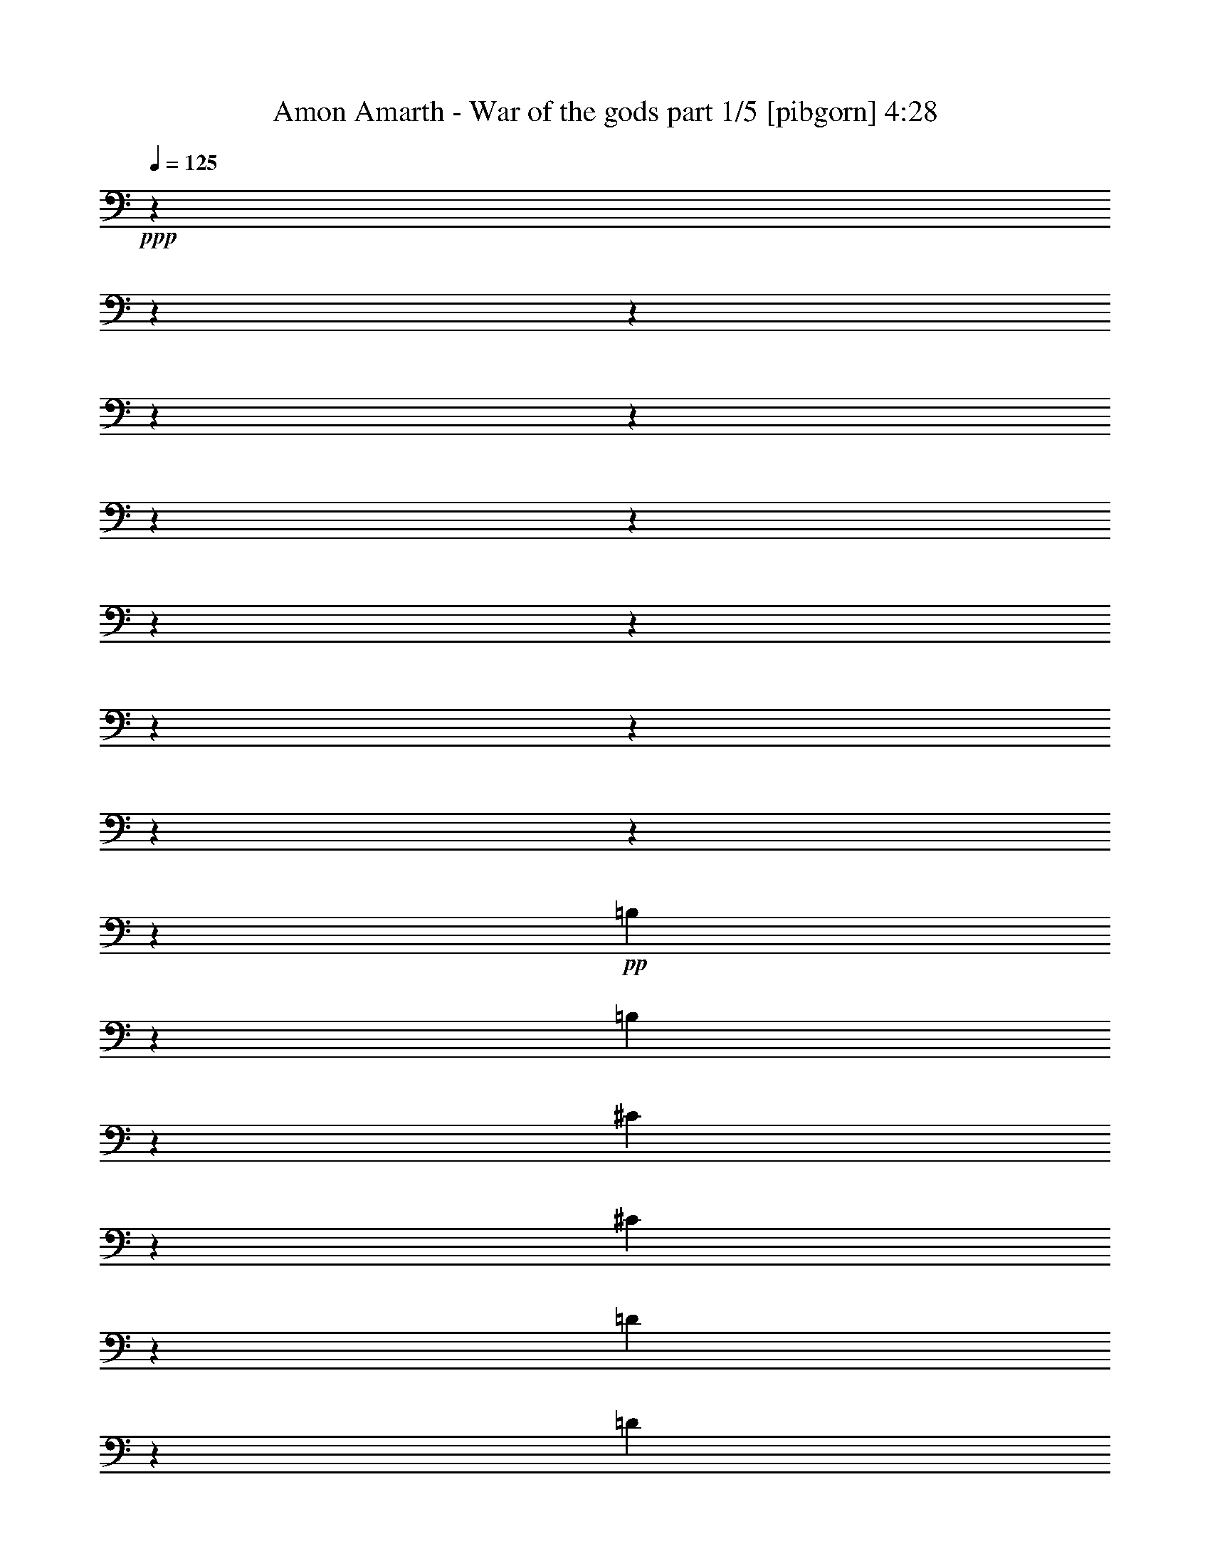 % Produced with Bruzo's Transcoding Environment 

X:1 
T: Amon Amarth - War of the gods part 1/5 [pibgorn] 4:28 
Z: Transcribed with BruTE 
L: 1/4 
Q: 125 
K: C 
+ppp+ 
z10106/1263 
z10106/1263 
z10106/1263 
z10106/1263 
z10106/1263 
z10106/1263 
z10106/1263 
z10106/1263 
z10106/1263 
z10106/1263 
z10106/1263 
z10106/1263 
z10106/1263 
z151385/40416 
+pp+ 
[=B,6419/20208] 
z13027/40416 
[=B,3237/13472] 
z2903/6736 
[^C7879/40416] 
z5053/40416 
[^C1679/6736] 
z17083/40416 
[=D2617/13472] 
z5053/40416 
[=D985/5052] 
z5053/40416 
[=D3379/13472] 
z1313/3368 
[=B,9509/40416] 
z17591/40416 
[^C425/1684] 
z5231/13472 
[=D9115/40416] 
z5053/40416 
[=D985/5052] 
z5053/40416 
[=D7907/40416] 
z5053/40416 
[=D9935/40416] 
z2861/6736 
[=E7879/40416] 
z5053/40416 
[=E1721/6736] 
z15539/40416 
[^F9143/40416] 
z5053/40416 
[^F985/5052] 
z5053/40416 
[^F3463/13472] 
z3869/10104 
[=D3263/13472] 
z17339/40416 
[=E871/3368] 
z15413/40416 
[^F821/3368] 
z17305/40416 
[=E7879/40416] 
z5053/40416 
[=E10187/40416] 
z7825/20208 
[^C3057/13472] 
z5053/40416 
[^C5275/20208] 
z15287/40416 
[=A,985/5052=A985/5052] 
z5053/40416 
[=A,3057/13472=A3057/13472] 
z5053/40416 
[=A,10613/40416=A10613/40416] 
z1903/5052 
[=E3347/13472] 
z5705/13472 
[^C2669/10104] 
z15161/40416 
[=A,/4=A/4] 
z5263/13472 
[=B,9115/40416] 
z5053/40416 
[=B,985/5052] 
z5053/40416 
[=B,7907/40416] 
z5053/40416 
[=B,985/5052] 
z5053/40416 
[=B,9115/40416] 
z5053/40416 
[=B,7879/40416] 
z5053/40416 
[=B,1705/6736] 
z5221/13472 
[^C9115/40416] 
z5053/40416 
[^C3531/13472] 
z1275/3368 
[=D1963/10104] 
z5053/40416 
[=D3231/13472] 
z17435/40416 
[^C863/3368] 
z15509/40416 
[=B,9143/40416] 
z5053/40416 
[=B,3573/13472] 
z2529/6736 
[^C1963/10104] 
z5053/40416 
[^C3273/13472] 
z5779/13472 
[=D985/5052] 
z5053/40416 
[=D2617/13472] 
z5053/40416 
[=D1647/6736] 
z17275/40416 
[=B,10517/40416] 
z1915/5052 
[^C3315/13472] 
z5737/13472 
[=D1963/10104] 
z5053/40416 
[=D7879/40416] 
z5053/40416 
[=D985/5052] 
z5053/40416 
[=D809/3368] 
z4355/10104 
[=E985/5052] 
z5053/40416 
[=E3357/13472] 
z5695/13472 
[^F1963/10104] 
z5053/40416 
[^F7879/40416] 
z5053/40416 
[^F1689/6736] 
z5253/13472 
[=D4753/20208] 
z5865/13472 
[=E3399/13472] 
z327/842 
[^F9569/40416] 
z17531/40416 
[=E659/3368] 
z5053/40416 
[=E2483/10104] 
z1073/2526 
[^C985/5052] 
z5053/40416 
[^C3441/13472] 
z7771/20208 
[=A,9143/40416=A9143/40416] 
z5053/40416 
[=A,7879/40416=A7879/40416] 
z5053/40416 
[=A,1731/6736=A1731/6736] 
z15479/40416 
[=E1631/6736] 
z5781/13472 
[^C3483/13472] 
z1927/5052 
[=A,3283/13472=A3283/13472] 
z5769/13472 
[=B,985/5052] 
z5053/40416 
[=B,2617/13472] 
z5053/40416 
[=B,985/5052] 
z5053/40416 
[=B,3057/13472] 
z5053/40416 
[=B,2617/13472] 
z5053/40416 
[=B,985/5052] 
z5053/40416 
[=B,3325/13472] 
z5727/13472 
[^C1963/10104] 
z5053/40416 
[^C1723/6736] 
z15527/40416 
[=D3057/13472] 
z5053/40416 
[=D10673/40416] 
z3791/10104 
[^C3367/13472] 
z5685/13472 
[=B,1963/10104] 
z5053/40416 
[=B,109/421] 
z5143/13472 
[^C7879/40416] 
z5053/40416 
[^C298/1263] 
z5855/13472 
[=D7907/40416] 
z5053/40416 
[=D1963/10104] 
z5053/40416 
[=D3209/13472] 
z17501/40416 
[=B,1715/6736] 
z15575/40416 
[^C1615/6736] 
z5813/13472 
[=D7907/40416] 
z5053/40416 
[=D1963/10104] 
z5053/40416 
[=D9143/40416] 
z5053/40416 
[=D893/3368] 
z5059/13472 
[=E2617/13472] 
z5053/40416 
[=E409/1684] 
z17341/40416 
[^F7879/40416] 
z5053/40416 
[^F1963/10104] 
z5053/40416 
[^F3293/13472] 
z5759/13472 
[=D5257/20208] 
z15323/40416 
[=E1657/6736] 
z17215/40416 
[^F10577/40416] 
z3815/10104 
[=E7879/40416] 
z5053/40416 
[=E3235/13472] 
z363/842 
[^C7879/40416] 
z5053/40416 
[^C839/3368] 
z17089/40416 
[=A,2617/13472=A2617/13472] 
z5053/40416 
[=A,985/5052=A985/5052] 
z5053/40416 
[=A,3377/13472=A3377/13472] 
z2627/6736 
[=E9503/40416] 
z17597/40416 
[^C1699/6736] 
z15671/40416 
[=A,1599/6736=A1599/6736] 
z5845/13472 
[=B,7907/40416] 
z5053/40416 
[=B,1963/10104] 
z5053/40416 
[=B,9143/40416] 
z5053/40416 
[=B,7879/40416] 
z5053/40416 
[=B,659/3368] 
z5053/40416 
[=B,2617/13472] 
z5053/40416 
[=B,405/1684] 
z5803/13472 
[^C7907/40416] 
z5053/40416 
[^C10055/40416] 
z7891/20208 
[=D3057/13472] 
z5053/40416 
[=D5209/20208] 
z15419/40416 
[^C1641/6736] 
z17311/40416 
[=B,2617/13472] 
z5053/40416 
[=B,3403/13472] 
z1957/5052 
[^C3057/13472] 
z5053/40416 
[^C659/2526] 
z15293/40416 
[=D985/5052] 
z5053/40416 
[=D3057/13472] 
z5053/40416 
[=D10607/40416] 
z7615/20208 
[=B,3345/13472] 
z5707/13472 
[^C5335/20208] 
z15167/40416 
[=D659/3368] 
z5053/40416 
[=D9143/40416] 
z5053/40416 
[=D2617/13472] 
z5053/40416 
[=D3487/13472] 
z643/1684 
[=E1963/10104] 
z5053/40416 
[=E3187/13472] 
z17567/40416 
[^F659/3368] 
z5053/40416 
[^F2617/13472] 
z5053/40416 
[^F401/1684] 
z5835/13472 
[=D3429/13472] 
z7789/20208 
[=E3229/13472] 
z17441/40416 
[^F1725/6736] 
z15515/40416 
[=E9143/40416] 
z5053/40416 
[=E3571/13472] 
z1265/3368 
[^C1963/10104] 
z5053/40416 
[^C3271/13472] 
z5781/13472 
[=A,1963/10104=A1963/10104] 
z5053/40416 
[=A,7879/40416=A7879/40416] 
z5053/40416 
[=A,823/3368=A823/3368] 
z17281/40416 
[=E10511/40416] 
z7663/20208 
[^C3313/13472] 
z5739/13472 
[=A,5287/20208=A5287/20208] 
z15263/40416 
[=B,985/5052] 
z5053/40416 
[=B,3057/13472] 
z5053/40416 
[=B,2617/13472] 
z5053/40416 
[=B,985/5052] 
z5053/40416 
[=B,7907/40416] 
z5053/40416 
[=B,9143/40416] 
z5053/40416 
[=B,2675/10104] 
z15137/40416 
[^C659/3368] 
z5053/40416 
[^C1225/5052] 
z4325/10104 
[=D985/5052] 
z5053/40416 
[=D3397/13472] 
z7837/20208 
[^C3197/13472] 
z10106/1263 
z10106/1263 
z10106/1263 
z10106/1263 
z10106/1263 
z10106/1263 
z10106/1263 
z10106/1263 
z10106/1263 
z10106/1263 
z157243/40416 
[=B,52993/40416-] 
[=B,158981/40416=D158981/40416] 
[=D105973/20208] 
[=A,106079/20208] 
z105895/20208 
[=B,1757/6736] 
z16683/3368 
[=A,35329/6736] 
[=E,70625/13472] 
z212045/40416 
[=B,985/5052=D985/5052-] 
[=D5053/40416] 
[=E135/421] 
[^F1771/5052] 
[=D4311/13472] 
[=E3233/10104] 
[^F12961/40416] 
[=D1771/5052] 
[=G3233/10104] 
[=A12961/40416] 
[=D3233/10104] 
[=A12905/40416] 
[=B,1183/3368] 
[=D135/421] 
[=G12905/40416] 
[=A3233/10104] 
[=G1183/3368] 
[=D12961/40416-] 
[=D1613/5052-=E1613/5052] 
[=D4311/13472^F4311/13472] 
[=D1183/3368-] 
[=D135/421-=E135/421] 
[=D12905/40416^F12905/40416] 
[=D3233/10104-] 
[=D1183/3368-=G1183/3368] 
[=D12961/40416=A12961/40416] 
[=D1613/5052-] 
[=D4311/13472-=A4311/13472] 
[=B,889/2526=D889/2526] 
[=D3233/10104-] 
[=D12905/40416-=G12905/40416] 
[=D3233/10104-=A3233/10104] 
[=D12961/40416=G12961/40416] 
[=D1771/5052=E1771/5052] 
[=E3233/10104-] 
[=E4311/13472-^F4311/13472] 
[=D135/421=E135/421] 
[=E1771/5052-] 
[=E4311/13472-^F4311/13472] 
[=D3233/10104=E3233/10104-] 
[=E12961/40416-=G12961/40416] 
[=E1771/5052-=A1771/5052] 
[=D3233/10104=E3233/10104-] 
[=E4311/13472-=A4311/13472] 
[=B,135/421=E135/421-] 
[=D1771/5052=E1771/5052-] 
[=E4311/13472-=G4311/13472] 
[=E135/421-=A135/421] 
[=E4311/13472=G4311/13472] 
[=D1613/5052^F1613/5052-] 
[=E1183/3368^F1183/3368] 
[^F12961/40416-] 
[=D1613/5052^F1613/5052-] 
[=E4311/13472^F4311/13472] 
[^F1183/3368-] 
[=D135/421^F135/421-] 
[^F12905/40416-=G12905/40416] 
[^F3233/10104-=A3233/10104] 
[=D1183/3368^F1183/3368-] 
[^F12961/40416-=A12961/40416] 
[=B,1613/5052^F1613/5052-] 
[=D4311/13472^F4311/13472-] 
[^F1183/3368-=G1183/3368] 
[^F135/421-=A135/421] 
[^F12905/40416=G12905/40416] 
[=B,7879/40416] 
z5053/40416 
[^C3057/13472] 
z5053/40416 
[=D985/5052] 
z5053/40416 
[=B,2617/13472] 
z5053/40416 
[^C985/5052] 
z5053/40416 
[=D3057/13472] 
z5053/40416 
[=B,2617/13472] 
z5053/40416 
[=E985/5052] 
z5053/40416 
[^F7879/40416] 
z5053/40416 
[=B,659/3368] 
z5053/40416 
[^F9115/40416] 
z5053/40416 
[=G7879/40416] 
z5053/40416 
[=B,985/5052] 
z5053/40416 
[=E7907/40416] 
z5053/40416 
[^F9115/40416] 
z5053/40416 
[=E985/5052] 
z5053/40416 
[=B,7879/40416] 
z5053/40416 
[^C659/3368] 
z5053/40416 
[=D9115/40416] 
z5053/40416 
[=B,7879/40416] 
z5053/40416 
[^C659/3368] 
z5053/40416 
[=D7879/40416] 
z5053/40416 
[=B,9115/40416] 
z5053/40416 
[=E985/5052] 
z5053/40416 
[^F7907/40416] 
z5053/40416 
[=B,1963/10104] 
z5053/40416 
[^F7879/40416] 
z5053/40416 
[=G9143/40416] 
z5053/40416 
[=B,659/3368] 
z5053/40416 
[=E2617/13472] 
z5053/40416 
[^F985/5052] 
z5053/40416 
[=E9143/40416] 
z5053/40416 
[=B,7907/40416] 
z5053/40416 
[^C1963/10104] 
z5053/40416 
[=D7879/40416] 
z5053/40416 
[=B,9143/40416] 
z5053/40416 
[^C659/3368] 
z5053/40416 
[=D2617/13472] 
z5053/40416 
[=B,985/5052] 
z5053/40416 
[=E3057/13472] 
z5053/40416 
[^F7879/40416] 
z5053/40416 
[=B,1963/10104] 
z5053/40416 
[^F7879/40416] 
z5053/40416 
[=G3057/13472] 
z5053/40416 
[=B,1963/10104] 
z5053/40416 
[=E7879/40416] 
z5053/40416 
[^F985/5052] 
z5053/40416 
[=E7907/40416] 
z5053/40416 
[=B,9115/40416] 
z5053/40416 
[^C985/5052] 
z5053/40416 
[=D7879/40416] 
z5053/40416 
[=B,659/3368] 
z5053/40416 
[^C9115/40416] 
z5053/40416 
[=D7879/40416] 
z5053/40416 
[=B,985/5052] 
z5053/40416 
[=E7907/40416] 
z5053/40416 
[^F9115/40416] 
z5053/40416 
[=B,985/5052] 
z5053/40416 
[^F7907/40416] 
z5053/40416 
[=G985/5052] 
z5053/40416 
[=B,9115/40416] 
z5053/40416 
[=E7879/40416] 
z5053/40416 
[^F266/421] 
z159145/20208 
[=B,35329/13472=E35329/13472] 
[=B,35329/6736] 
[=A19399/20208] 
[^F40061/40416] 
[=E2263/3368] 
[^F2169/842] 
z40645/40416 
[=E3295/13472] 
z943/1263 
[=E427/1684] 
z5215/13472 
+ppp+ 
[=E2405/10104] 
z10147/13472 
+pp+ 
[=D40033/40416] 
[=E25865/40416] 
[^F13363/13472] 
[=D40033/40416] 
[^C25865/40416] 
[=B,105907/40416] 
z40141/40416 
[=B,3463/13472] 
z2475/3368 
[=B,2681/10104] 
z28045/40416 
[=B,821/3368] 
z30209/40416 
[=B,8631/13472] 
[^C27101/40416] 
[=D40061/40416] 
[=A38797/40416] 
[^F9043/13472] 
[=A106411/40416] 
z12791/13472 
[=E1605/6736] 
z30431/40416 
[=E3331/13472] 
z4291/10104 
[=E2657/10104] 
z28141/40416 
[^F40061/40416] 
[=G8631/13472] 
[^F70537/13472] 
z5053/5052 
[=A5053/20208] 
z9985/13472 
[=A10469/40416] 
z28301/40416 
[=A3199/13472] 
z14405/10104 
[=A10595/40416] 
z7621/20208 
[=B,13447/13472] 
z39809/40416 
[=B,10721/40416] 
z28049/40416 
[=B,40061/40416] 
[=B,8631/13472] 
[=B,6775/10104] 
[=E5053/40416-] 
[=B,5381/40416-=E5381/40416] 
[=B,5053/40416=A5053/40416-] 
[=A3199/13472^F3199/13472-] 
[=E5353/40416-^F5353/40416] 
[=B,5053/40416-=E5053/40416] 
[=B,401/1684=A401/1684-] 
[^F5353/40416-=A5353/40416] 
[=E1895/10104-^F1895/10104] 
[=B,5381/40416-=E5381/40416] 
[=B,5053/40416=A5053/40416-] 
[=A2399/10104^F2399/10104-] 
[=E5381/40416-^F5381/40416] 
[=B,5053/40416-=E5053/40416] 
[=B,3199/13472=A3199/13472-] 
[^F5353/40416-=A5353/40416] 
[=E7579/40416-^F7579/40416] 
[=D5381/40416-=E5381/40416] 
[=B,5053/40416-=D5053/40416] 
[=B,3199/13472=A3199/13472-] 
[=E5381/40416-=A5381/40416] 
[=D7579/40416-=E7579/40416] 
[=B,1775/13472-=D1775/13472] 
[=B,5053/40416=A5053/40416-] 
[=A9625/40416=E9625/40416-] 
[=D5381/40416-=E5381/40416] 
[=B,5053/40416-=D5053/40416] 
[=B,2399/10104=A2399/10104-] 
[=E5381/40416-=A5381/40416] 
[=D1895/10104-=E1895/10104] 
[=B,1775/13472-=D1775/13472] 
[=B,5053/40416=A5053/40416-] 
[=A2413/10104^F2413/10104-] 
[=D5353/40416-^F5353/40416] 
[=B,5053/40416-=D5053/40416] 
[=B,3199/13472=A3199/13472-] 
[^F5381/40416-=A5381/40416] 
[=D7579/40416-^F7579/40416] 
[=B,1775/13472-=D1775/13472] 
[=B,5053/40416=A5053/40416-] 
[=A9653/40416^F9653/40416-] 
[=D1775/13472-^F1775/13472] 
[=B,7579/40416-=D7579/40416] 
[=B,5353/40416=A5353/40416-] 
[^F5053/40416-=A5053/40416] 
[^F9653/40416=D9653/40416-] 
[=B,1775/13472-=D1775/13472] 
[=B,5053/40416=A5053/40416-] 
[=A2413/10104^F2413/10104-] 
[=E1775/13472-^F1775/13472] 
[=D1895/10104-=E1895/10104] 
[=B,5353/40416-=D5353/40416] 
[=B,5053/40416^F5053/40416-] 
[^F2413/10104=E2413/10104-] 
[=D1775/13472-=E1775/13472] 
[=B,5053/40416-=D5053/40416] 
[=B,9653/40416^F9653/40416-] 
[=E1775/13472-^F1775/13472] 
[=D7579/40416-=E7579/40416] 
[=B,5353/40416-=D5353/40416] 
[=B,5053/40416^F5053/40416-] 
[^F9625/40416=E9625/40416-] 
[=D5353/40416-=E5353/40416] 
[=B,8389/40416=D8389/40416] 
[=B,184/421] 
[=B,2359/10104-] 
[=B,1895/10104-=D1895/10104] 
[=B,10085/40416-=D10085/40416] 
[=B,417/1684-=D417/1684] 
+pp+ 
[=B,319/1684] 
+pp+ 
[=B,1895/10104] 
[=B,6095/13472-] 
[=B,1183/5052-=D1183/5052] 
[=B,1259/5052-=D1259/5052] 
+pp+ 
[=B,2531/13472] 
+pp+ 
[=B,7579/40416] 
[=B,10085/40416-] 
[=B,5057/20208-=D5057/20208] 
+pp+ 
[=B,2517/13472-] 
+pp+ 
[=B,2837/20208-=D2837/20208-] 
[=B,5053/40416-^C5053/40416-=D5053/40416] 
[=B,2329/13472-^C2329/13472] 
+pp+ 
[=B,2717/13472-] 
+pp+ 
[=B,1183/5052-^C1183/5052] 
[=B,7579/40416-=A7579/40416] 
[=B,10085/40416-=A10085/40416] 
[=B,2837/20208=A2837/20208-] 
[=B,5053/40416-=A5053/40416] 
[=B,2523/6736] 
[=B,17665/40416-] 
[=B,791/3368-=E791/3368] 
[=B,941/6736=E941/6736-] 
[=B,5053/40416-=E5053/40416] 
[=B,6965/40416] 
[=B,1895/10104] 
[=B,18257/40416-] 
[=B,791/3368-=E791/3368] 
[=B,941/6736=E941/6736-] 
[=B,5053/40416-=E5053/40416] 
[=B,2523/6736] 
[=B,791/3368-] 
[=B,1723/6736-=E1723/6736] 
+pp+ 
[=B,7327/40416-] 
+pp+ 
[=B,941/6736-=E941/6736-] 
[=B,5053/40416-=D5053/40416-=E5053/40416] 
[=B,6965/40416-=D6965/40416] 
[=B,1895/10104-=D1895/10104] 
[=B,10085/40416-=D10085/40416] 
[=B,325/1263-^C325/1263] 
+pp+ 
[=B,227/1263-] 
+pp+ 
[=B,1737/6736-^C1737/6736] 
+pp+ 
[=B,7243/40416] 
+pp+ 
[=B,7579/40416] 
[=B,10085/40416-] 
[=B,109/421-^F109/421] 
+pp+ 
[=B,7201/40416-] 
+pp+ 
[=B,941/6736^F941/6736-] 
[=B,5053/40416-^F5053/40416] 
[=B,6965/40416] 
[=B,1895/10104] 
[=B,10085/40416-] 
[=B,7579/40416-^F7579/40416] 
[=B,8173/40416-^F8173/40416] 
[=B,10085/40416^F10085/40416] 
[=B,184/421] 
[=B,1895/10104-] 
[=B,10085/40416-=G10085/40416] 
[=B,7579/40416-=G7579/40416] 
[=B,10085/40416-=G10085/40416] 
[=B,1895/10104-^F1895/10104] 
[=B,10085/40416-^F10085/40416] 
[=B,2837/20208-^F2837/20208-] 
[=B,5053/40416-=D5053/40416-^F5053/40416] 
[=B,6937/40416-=D6937/40416] 
[=B,1895/10104-=D1895/10104] 
[=B,3353/13472-=D3353/13472] 
+pp+ 
[=B,40087/40416-] 
+pp+ 
[=B,3481/13472-=E3481/13472] 
+pp+ 
[=B,579/842-] 
+pp+ 
[=B,66853/20208=E66853/20208] 
[=B,1613/5052] 
[=B,4311/13472] 
[=B,3233/10104] 
[^C889/2526] 
[^C1963/10104] 
z5053/40416 
[^C3233/10104] 
[=D4311/13472] 
[=D889/2526] 
[=D2617/13472] 
z5053/40416 
[=D12877/40416] 
z3247/10104 
[=B,3057/13472] 
z5053/40416 
[^C12905/40416] 
[^C3233/10104] 
[=D395/1263] 
z13253/40416 
[=D9115/40416] 
z5053/40416 
[=D985/5052] 
z5053/40416 
[=D135/421] 
[=E12905/40416] 
[=E1183/3368] 
[=E4355/13472] 
z1069/3368 
[^F2617/13472] 
z5053/40416 
[^F1183/3368] 
[^F4311/13472] 
[=D135/421] 
[=D12905/40416] 
[=E1183/3368] 
[=E4397/13472] 
z2117/6736 
[^F10037/40416] 
z17063/40416 
[=E659/3368] 
z5053/40416 
[=E3233/10104] 
[^C12905/40416] 
[^C7879/40416] 
z5053/40416 
[^C3057/13472] 
z5053/40416 
[=A,12905/40416] 
[=A,7879/40416-=A7879/40416] 
[=A,5053/40416] 
[=A4311/13472] 
[=A,5053/20208=A5053/20208-] 
[=A5053/40416] 
z11969/40416 
[=E985/5052] 
z5053/40416 
[^C3233/10104] 
[^C14707/40416] 
z6211/20208 
[=A,7879/40416=A7879/40416] 
z5053/40416 
[=B,4311/13472] 
[=B,889/2526] 
[=B,2617/13472] 
z5053/40416 
[=B,985/5052] 
z5053/40416 
[=B,7907/40416] 
z5053/40416 
[=B,9143/40416] 
z5053/40416 
[=B,1963/10104] 
z5053/40416 
[=B,7879/40416] 
z5053/40416 
[^C12961/40416] 
[^C2617/13472] 
z5053/40416 
[^C1183/3368] 
[=D4311/13472] 
[=D7907/40416] 
z5053/40416 
[=D1963/10104] 
z5053/40416 
[^C1183/3368] 
[^C3233/10104] 
[=B,12961/40416] 
[=B,1613/5052] 
[=B,1183/3368] 
[^C4311/13472] 
[^C135/421] 
[^C4177/13472] 
z7285/20208 
[=D7907/40416] 
z5053/40416 
[=D985/5052] 
z5053/40416 
[=D1613/5052] 
[=B,4311/13472] 
[=B,889/2526] 
[^C1613/5052] 
[^C4311/13472] 
[=D3233/10104] 
[=D3057/13472] 
z5053/40416 
[=D1963/10104] 
z5053/40416 
[=D7879/40416] 
z5053/40416 
[=D389/1263] 
z4903/13472 
[=E2617/13472] 
z5053/40416 
[=E4311/13472] 
[^F3233/10104] 
[^F14737/40416] 
z1549/5052 
[^F7879/40416] 
z5053/40416 
[=D12961/40416] 
[=D1231/3368] 
z1541/5052 
[=E1735/6736] 
z5161/13472 
[^F1963/10104] 
z5053/40416 
[=E1183/3368] 
[=E3233/10104] 
[=E12961/40416] 
[^C1613/5052] 
[^C9143/40416] 
z5053/40416 
[^C13063/40416] 
z6415/20208 
[=A,1963/10104=A1963/10104] 
z5053/40416 
[=A,9143/40416=A9143/40416] 
z5053/40416 
[=A,7879/40416-=A7879/40416] 
[=A,5053/40416] 
[=E12961/40416] 
[=E12497/40416] 
z14603/40416 
[^C659/3368] 
z5053/40416 
[=A,3233/10104] 
[=A,1963/10104-=A1963/10104] 
[=A,5053/40416] 
[=B,1183/3368] 
[=B,135/421] 
[=B,12905/40416] 
[=B,3233/10104] 
[=B,4311/13472] 
[=B,3057/13472] 
z5053/40416 
[=B,2617/13472] 
z5053/40416 
[=B,985/5052] 
z5053/40416 
[^C3233/10104] 
[^C3057/13472] 
z5053/40416 
[^C12905/40416] 
[=D3233/10104] 
[=D4311/13472] 
[=D919/2526] 
z1553/5052 
[^C985/5052] 
z5053/40416 
[=B,1045/3368] 
z609/1684 
[=B,10649/40416] 
z3797/10104 
[^C659/3368] 
z5053/40416 
[^C2617/13472] 
z5053/40416 
[=D1183/3368] 
[=D4311/13472] 
[=D7907/40416] 
z5053/40416 
[=D2453/10104] 
z5763/13472 
[=B,7879/40416] 
z5053/40416 
[^C12961/40416] 
[^C1613/5052] 
[=D1183/3368] 
[=D4311/13472] 
[=D135/421] 
[=D12905/40416] 
[=D1183/3368] 
[=E135/421] 
[=E4311/13472] 
[=E12527/40416] 
z14573/40416 
[^F659/3368] 
z5053/40416 
[^F2617/13472] 
z5053/40416 
[^F4311/13472] 
[=D3233/10104] 
[=D889/2526] 
[=E12905/40416] 
[=E3233/10104] 
[^F4311/13472] 
[^F913/2526] 
z1565/5052 
[=E985/5052] 
z5053/40416 
[=E1037/3368] 
z613/1684 
[^C1963/10104] 
z5053/40416 
[^C7879/40416] 
z5053/40416 
[=A,12961/40416] 
[=A9143/40416] 
z5053/40416 
[=A,2617/13472] 
z5053/40416 
[=A,985/5052=A985/5052] 
z5053/40416 
[=E135/421] 
[=E1771/5052] 
[^C4311/13472] 
[^C3233/10104] 
[=A,12961/40416] 
[=A,2617/13472-=A2617/13472] 
[=A,5053/40416] 
[=B,1183/3368] 
[=B,985/5052] 
z5053/40416 
[=B,7907/40416] 
z5053/40416 
[=B,12905/40416] 
[=B,1183/3368] 
[=B,7879/40416] 
z5053/40416 
[=B,659/3368] 
z5053/40416 
[=B,1613/5052] 
[^C1183/3368] 
[^C659/3368] 
z5053/40416 
[^C3233/10104] 
[=D12905/40416] 
[=D1183/3368] 
[=D135/421] 
[^C12905/40416] 
[^C3233/10104] 
[=B,1183/3368^F1183/3368-] 
[=B,12961/40416^F12961/40416-] 
[=B,13267/40416^F13267/40416-] 
[^F2095/6736-] 
[^C7879/40416^F7879/40416-] 
[^F5053/40416-] 
[^C3057/13472^F3057/13472-] 
[^F5053/40416-] 
[=D12905/40416^F12905/40416-] 
[=D7879/40416^F7879/40416-] 
[^F5053/40416-] 
[=D985/5052^F985/5052-] 
[^F5053/40416-] 
[=D889/2526^F889/2526-] 
[=B,1613/5052^F1613/5052-] 
[=B,4311/13472^F4311/13472-] 
[^C135/421^F135/421-] 
[^C1183/3368^F1183/3368-] 
[=D12905/40416^F12905/40416-] 
[=D3233/10104^F3233/10104] 
[=D12961/40416] 
[=D1771/5052] 
[=D3233/10104-] 
[=D4311/13472-=E4311/13472] 
[=D135/421-=E135/421] 
[=D1771/5052-=E1771/5052] 
[=D4311/13472-^F4311/13472] 
[=D3233/10104-^F3233/10104] 
[=D12961/40416-^F12961/40416] 
[=D6215/20208-^F6215/20208] 
[=D2445/6736] 
[=D8631/13472-] 
[=D9967/40416-=E9967/40416] 
[=D8567/20208-] 
[=D7907/40416-^F7907/40416] 
[=D5053/40416] 
[=E4311/13472=A4311/13472-] 
[=E1613/5052=A1613/5052-] 
[=E14587/40416=A14587/40416-] 
+pp+ 
[=A2095/6736-] 
+pp+ 
[^C7879/40416=A7879/40416-] 
+pp+ 
[=A5053/40416-] 
+pp+ 
[^C9869/40416=A9869/40416-] 
+pp+ 
[=A359/842] 
+pp+ 
[=A,7907/40416=A7907/40416-] 
+pp+ 
[=A5053/40416] 
+pp+ 
[=A,1963/10104=A1963/10104-] 
+pp+ 
[=A5053/40416] 
+pp+ 
[=A,2081/6736=A2081/6736-] 
+pp+ 
[=A13379/40416-] 
+pp+ 
[=E3057/13472=A3057/13472-] 
+pp+ 
[=A5053/40416-] 
+pp+ 
[^C1613/5052=A1613/5052-] 
[^C4311/13472=A4311/13472] 
[=A3233/10104] 
[=A,5053/20208=A5053/20208-] 
[=A5053/40416] 
z1995/6736 
[=B,7879/40416] 
z5053/40416 
[=B,12961/40416] 
[=B,1183/3368] 
[=B,3269/10104] 
z12761/40416 
[=B,7907/40416] 
z5053/40416 
[=B,4825/20208] 
z5817/13472 
[^C7879/40416] 
z5053/40416 
[^C659/3368] 
z5053/40416 
[=D2461/6736] 
z6167/20208 
[=D985/5052] 
z5053/40416 
[^C135/421] 
[^C12905/40416] 
[=B,9143/40416] 
z5053/40416 
[^C7879/40416] 
z5053/40416 
[=D659/3368] 
z5053/40416 
[=B,2617/13472] 
z5053/40416 
[^C9143/40416] 
z5053/40416 
[=D659/3368] 
z5053/40416 
[=B,7879/40416] 
z5053/40416 
[=E1963/10104] 
z5053/40416 
[^F9143/40416] 
z5053/40416 
[=B,7907/40416] 
z5053/40416 
[^F985/5052] 
z5053/40416 
[=G2617/13472] 
z5053/40416 
[=B,9143/40416] 
z5053/40416 
[=E659/3368] 
z5053/40416 
[^F2617/13472] 
z5053/40416 
[=E985/5052] 
z5053/40416 
[=B,9143/40416] 
z5053/40416 
[^C7907/40416] 
z5053/40416 
[=D1963/10104] 
z5053/40416 
[=B,7879/40416] 
z5053/40416 
[^C985/5052] 
z5053/40416 
[=D3057/13472] 
z5053/40416 
[=B,2617/13472] 
z5053/40416 
[=E985/5052] 
z5053/40416 
[^F7907/40416] 
z5053/40416 
[=B,9143/40416] 
z5053/40416 
[^F1963/10104] 
z5053/40416 
[=G7879/40416] 
z5053/40416 
[=B,659/3368] 
z5053/40416 
[=E9143/40416] 
z5053/40416 
[^F2617/13472] 
z5053/40416 
[=E985/5052] 
z5053/40416 
[=B,7907/40416] 
z5053/40416 
[^C9115/40416] 
z5053/40416 
[=D985/5052] 
z5053/40416 
[=B,7879/40416] 
z5053/40416 
[^C659/3368] 
z5053/40416 
[=D9115/40416] 
z5053/40416 
[=B,7879/40416] 
z5053/40416 
[=E985/5052] 
z5053/40416 
[^F7907/40416] 
z5053/40416 
[=B,1963/10104] 
z5053/40416 
[^F9143/40416] 
z5053/40416 
[=G7907/40416] 
z5053/40416 
[=B,985/5052] 
z5053/40416 
[=E2617/13472] 
z5053/40416 
[^F9143/40416] 
z5053/40416 
[=E659/3368] 
z5053/40416 
[=B,7879/40416] 
z5053/40416 
[^C1963/10104] 
z5053/40416 
[=D9143/40416] 
z5053/40416 
[=B,7907/40416] 
z5053/40416 
[^C1963/10104] 
z5053/40416 
[=D7879/40416] 
z5053/40416 
[=B,9143/40416] 
z5053/40416 
[=E659/3368] 
z5053/40416 
[^F2617/13472] 
z5053/40416 
[=B,985/5052] 
z5053/40416 
[^F7879/40416] 
z5053/40416 
[=G3057/13472] 
z5053/40416 
[=B,1963/10104] 
z5053/40416 
[=E7879/40416] 
z5053/40416 
[^F27535/40416] 
z96849/13472 

X:2 
T: Amon Amarth - War of the gods part 2/5 [lute] 4:28 
Z: Transcribed with BruTE 
L: 1/4 
Q: 125 
K: C 
+ppp+ 
z8752/1263 
+mp+ 
[^F,2621/10104=B,2621/10104] 
z100099/20208 
[=G,186137/40416=D186137/40416=G186137/40416] 
[^F,25837/40416^C25837/40416^F25837/40416] 
[=E,158981/40416=B,158981/40416=E158981/40416] 
[=D,3391/5052=A,3391/5052=D3391/5052] 
[^C,2147/3368^G,2147/3368^C2147/3368] 
z53095/40416 
[=B,7907/40416] 
z5053/40416 
[=B,9115/40416] 
z5053/40416 
[=D4311/13472] 
[=B,7907/40416] 
z5053/40416 
[=B,985/5052] 
z5053/40416 
[=D1613/5052] 
[=B,9143/40416] 
z5053/40416 
[=B,659/3368] 
z5053/40416 
[=D1613/5052] 
[=B,985/5052] 
z5053/40416 
[=B,9143/40416] 
z5053/40416 
[^C135/421] 
[=B,1963/10104] 
z5053/40416 
[=B,7879/40416] 
z5053/40416 
[=B,1183/3368] 
[^C12961/40416] 
[=B,2617/13472] 
z5053/40416 
[=B,985/5052] 
z5053/40416 
[=D1183/3368] 
[=B,7907/40416] 
z5053/40416 
[=B,1963/10104] 
z5053/40416 
[=D3233/10104] 
[=B,3057/13472] 
z5053/40416 
[=B,985/5052] 
z5053/40416 
[=D1613/5052] 
[=B,985/5052] 
z5053/40416 
[=B,7907/40416] 
z5053/40416 
[^C1771/5052] 
[=B,985/5052] 
z5053/40416 
[=B,7879/40416] 
z5053/40416 
[=B,12961/40416] 
[^C1771/5052] 
[=G,7879/40416] 
z5053/40416 
[=G,985/5052] 
z5053/40416 
[=D135/421] 
[=G,9115/40416] 
z5053/40416 
[=G,985/5052] 
z5053/40416 
[=D3233/10104] 
[=G,659/3368] 
z5053/40416 
[=G,9115/40416] 
z5053/40416 
[=G3233/10104] 
[=G,659/3368] 
z5053/40416 
[=G,7879/40416] 
z5053/40416 
[=G12905/40416] 
[=G,9143/40416] 
z5053/40416 
[=G,7907/40416] 
z5053/40416 
[^F25837/40416] 
[=E,9143/40416] 
z5053/40416 
[=E,659/3368] 
z5053/40416 
[=B,1613/5052=E1613/5052] 
[=E,985/5052] 
z5053/40416 
[=E,9143/40416] 
z5053/40416 
[=B,135/421=E135/421] 
[=E,1963/10104] 
z5053/40416 
[=B,3233/10104=E3233/10104] 
[=E,9143/40416] 
z5053/40416 
[=E,659/3368] 
z5053/40416 
[=B,1613/5052=E1613/5052] 
[=E,985/5052] 
z5053/40416 
[=D,2263/3368=A,2263/3368=D2263/3368] 
[^C,25837/40416^G,25837/40416^C25837/40416] 
[=B,659/3368] 
z5053/40416 
[=B,9115/40416] 
z5053/40416 
[=D3233/10104] 
[=B,985/5052] 
z5053/40416 
[=B,7907/40416] 
z5053/40416 
[=D1771/5052] 
[=B,985/5052] 
z5053/40416 
[=B,7879/40416] 
z5053/40416 
[=D12961/40416] 
[=B,9115/40416] 
z5053/40416 
[=B,7879/40416] 
z5053/40416 
[^C4311/13472] 
[=B,7907/40416] 
z5053/40416 
[=B,9115/40416] 
z5053/40416 
[=B,4311/13472] 
[^C135/421] 
[=B,985/5052] 
z5053/40416 
[=B,9115/40416] 
z5053/40416 
[=D3233/10104] 
[=B,659/3368] 
z5053/40416 
[=B,2617/13472] 
z5053/40416 
[=D4311/13472] 
[=B,9143/40416] 
z5053/40416 
[=B,7907/40416] 
z5053/40416 
[=D12905/40416] 
[=B,7879/40416] 
z5053/40416 
[=B,9143/40416] 
z5053/40416 
[^C12961/40416] 
[=B,2617/13472] 
z5053/40416 
[=B,985/5052] 
z5053/40416 
[=B,1183/3368] 
[^C135/421] 
[=G,1963/10104] 
z5053/40416 
[=G,7879/40416] 
z5053/40416 
[=D889/2526] 
[=G,985/5052] 
z5053/40416 
[=G,2617/13472] 
z5053/40416 
[=D4311/13472] 
[=G,3057/13472] 
z5053/40416 
[=G,2617/13472] 
z5053/40416 
[=G4311/13472] 
[=G,7879/40416] 
z5053/40416 
[=G,659/3368] 
z5053/40416 
[=G1771/5052] 
[=G,7879/40416] 
z5053/40416 
[=G,985/5052] 
z5053/40416 
[^F3391/5052] 
[=E,985/5052] 
z5053/40416 
[=E,7879/40416] 
z5053/40416 
[=B,12961/40416=E12961/40416] 
[=E,9115/40416] 
z5053/40416 
[=E,7879/40416] 
z5053/40416 
[=B,12961/40416=E12961/40416] 
[=E,7879/40416] 
z5053/40416 
[=B,1771/5052=E1771/5052] 
[=E,985/5052] 
z5053/40416 
[=E,7907/40416] 
z5053/40416 
[=B,12905/40416=E12905/40416] 
[=E,7879/40416] 
z5053/40416 
[=D,27157/40416=A,27157/40416=D27157/40416] 
[^C,25837/40416^G,25837/40416^C25837/40416] 
[=B,9143/40416] 
z5053/40416 
[=B,7907/40416] 
z5053/40416 
[^F,12905/40416=B,12905/40416] 
[=B,7879/40416] 
z5053/40416 
[=B,9143/40416] 
z5053/40416 
[^F,12961/40416=B,12961/40416] 
[=B,2617/13472] 
z5053/40416 
[=B,985/5052] 
z5053/40416 
[^F,889/2526=B,889/2526] 
[=B,7879/40416] 
z5053/40416 
[=B,1963/10104] 
z5053/40416 
[^F,3233/10104=B,3233/10104] 
[=B,3057/13472] 
z5053/40416 
[=B,1963/10104] 
z5053/40416 
[=D,3233/10104=A,3233/10104=D3233/10104] 
[^C,4311/13472^G,4311/13472^C4311/13472] 
[=B,7907/40416] 
z5053/40416 
[=B,9115/40416] 
z5053/40416 
[^F,4311/13472=B,4311/13472] 
[=B,7879/40416] 
z5053/40416 
[=B,659/3368] 
z5053/40416 
[^F,1771/5052=B,1771/5052] 
[=B,7879/40416] 
z5053/40416 
[=B,985/5052] 
z5053/40416 
[^F,135/421=B,135/421] 
[=B,9115/40416] 
z5053/40416 
[=B,985/5052] 
z5053/40416 
[^F,135/421=B,135/421] 
[=B,985/5052] 
z5053/40416 
[=B,9115/40416] 
z5053/40416 
[=E,3233/10104=B,3233/10104=E3233/10104] 
[^F,12889/40416^C12889/40416^F12889/40416] 
z3571/20208 
[=B,5053/40416] 
[=B,2787/13472] 
[=B,827/5052] 
[=B,5053/40416] 
[=B,985/5052] 
[=B,5053/40416] 
[=B,2787/13472] 
[=B,827/5052] 
[=B,5053/40416] 
[=B,659/3368] 
[=B,5053/40416] 
[=B,8333/40416] 
[=B,827/5052] 
[=B,5053/40416] 
[=B,2787/13472] 
[=B,6617/40416] 
[=B,5053/40416] 
[=B,7907/40416] 
[=B,5053/40416] 
[=B,8333/40416] 
[=B,6617/40416] 
[=B,5053/40416] 
[=B,827/3368] 
z5053/40416 
[=A,5053/40416] 
[=A,659/3368] 
[=A,5053/40416] 
[=A,8333/40416] 
[=A,1661/10104] 
[=A,5053/40416] 
[=A,8633/40416] 
z5053/40416 
[=E1895/10104] 
[=E1661/10104] 
[=E5053/40416] 
[=E8333/40416] 
[=E2215/13472] 
[=E5053/40416] 
[=E2617/13472] 
[=E5053/40416] 
[=E2787/13472] 
[=E2215/13472] 
[=E5053/40416] 
[=E8333/40416] 
[=E1661/10104] 
[=E5053/40416] 
[=E1963/10104] 
[=E5053/40416] 
[=E8389/40416] 
[=E827/5052] 
[=E5053/40416] 
[=E1963/10104] 
[=E5053/40416] 
[=E8389/40416] 
[=E1233/6736] 
z5053/40416 
[=D7579/40416] 
[=D3535/20208] 
[=D1233/6736] 
z5053/40416 
[^C5053/40416] 
[^C8389/40416] 
[^C9115/40416=B,9115/40416-] 
[=B,5353/40416] 
z5053/40416 
[=B,659/3368] 
z5053/40416 
[^F,3233/10104=B,3233/10104] 
[=B,9115/40416] 
z5053/40416 
[=B,985/5052] 
z5053/40416 
[^F,135/421=B,135/421] 
[=B,1963/10104] 
z5053/40416 
[=B,9143/40416] 
z5053/40416 
[^F,3233/10104=B,3233/10104] 
[=B,659/3368] 
z5053/40416 
[=B,2617/13472] 
z5053/40416 
[^F,4311/13472=B,4311/13472] 
[=B,9143/40416] 
z5053/40416 
[=B,7907/40416] 
z5053/40416 
[=D,12905/40416=A,12905/40416=D12905/40416] 
[^C,3233/10104^G,3233/10104^C3233/10104] 
[=B,9143/40416] 
z5053/40416 
[=B,659/3368] 
z5053/40416 
[^F,1613/5052=B,1613/5052] 
[=B,985/5052] 
z5053/40416 
[=B,3057/13472] 
z5053/40416 
[^F,3233/10104=B,3233/10104] 
[=B,1963/10104] 
z5053/40416 
[=B,7879/40416] 
z5053/40416 
[^F,889/2526=B,889/2526] 
[=B,1963/10104] 
z5053/40416 
[=B,7879/40416] 
z5053/40416 
[^F,4311/13472=B,4311/13472] 
[=B,3057/13472] 
z5053/40416 
[=B,2617/13472] 
z5053/40416 
[=E,4311/13472=B,4311/13472=E4311/13472] 
[^F,4211/13472^C4211/13472^F4211/13472] 
z7397/40416 
[=G5053/40416] 
[=G8389/40416] 
[=G6589/40416] 
[=G5053/40416] 
[=G8389/40416] 
[=G549/3368] 
[=G5053/40416] 
[=G985/5052] 
[=G5053/40416] 
[=G8389/40416] 
[=G549/3368] 
[=G5053/40416] 
[=G8389/40416] 
[=G6589/40416] 
[=G5053/40416] 
[=G7879/40416] 
[=G5053/40416] 
[=G8389/40416] 
[=G6589/40416] 
[=G5053/40416] 
[=G7879/40416] 
[=G5053/40416] 
[=G9925/40416] 
z5053/40416 
[^F5053/40416] 
[^F2787/13472] 
[^F827/5052] 
[^F5053/40416] 
[^F985/5052] 
[^F5053/40416] 
[^F827/3368] 
z5053/40416 
[=E5053/40416] 
[=E2787/13472] 
[=E6617/40416] 
[=E5053/40416] 
[=E7879/40416] 
[=E5053/40416] 
[=E2787/13472] 
[=E6617/40416] 
[=E5053/40416] 
[=E7907/40416] 
[=E5053/40416] 
[=E8333/40416] 
[=E6617/40416] 
[=E5053/40416] 
[=E2787/13472] 
[=E3563/20208] 
[=E1233/6736] 
z5053/40416 
[=E5053/40416] 
[=E8333/40416] 
[=E1661/10104] 
[=E5053/40416] 
[=E3299/13472] 
z5053/40416 
[=D5053/40416] 
[=D2787/13472] 
[=D1233/6736] 
z5053/40416 
[^C3563/20208] 
[^C5053/40416] 
[^C10583/40416] 
z10201/40416 
[=B,7879/40416^F7879/40416] 
z5053/40416 
[=B,3057/13472^F3057/13472] 
z5053/40416 
[=B,1963/10104^F1963/10104] 
z5053/40416 
[=B,7879/40416^F7879/40416] 
z5053/40416 
[=B,985/5052^F985/5052] 
z5053/40416 
[=B,3057/13472^F3057/13472] 
z5053/40416 
[=B,2617/13472^F2617/13472] 
z5053/40416 
[=B,985/5052^F985/5052] 
z5053/40416 
[=B,7879/40416^F7879/40416] 
z5053/40416 
[=B,659/3368^F659/3368] 
z5053/40416 
[=B,9509/40416^F9509/40416] 
z17591/40416 
[=A,659/3368=E659/3368] 
z5053/40416 
[=A,7879/40416=E7879/40416] 
z5053/40416 
[=A,9115/40416=E9115/40416] 
z5053/40416 
[=A,985/5052] 
z5053/40416 
[=D,7907/40416=A,7907/40416] 
z5053/40416 
[=D,985/5052=A,985/5052] 
z5053/40416 
[=D,9115/40416=A,9115/40416] 
z5053/40416 
[=D,7879/40416=A,7879/40416] 
z5053/40416 
[=D,659/3368=A,659/3368] 
z5053/40416 
[=D,2617/13472=A,2617/13472] 
z5053/40416 
[=D,9143/40416=A,9143/40416] 
z5053/40416 
[=D,985/5052=A,985/5052] 
z5053/40416 
[=D,7907/40416=A,7907/40416] 
z5053/40416 
[=D,1963/10104=A,1963/10104] 
z5053/40416 
[=D,7879/40416=A,7879/40416] 
z5053/40416 
[=D,9143/40416=A,9143/40416] 
z5053/40416 
[=D,659/3368=A,659/3368] 
z5053/40416 
[=D,2617/13472=A,2617/13472] 
z5053/40416 
[=D,985/5052=A,985/5052] 
z5053/40416 
[=A,3057/13472] 
z5053/40416 
[=A,7879/40416=E7879/40416] 
z5053/40416 
[=A,1963/10104=E1963/10104] 
z5053/40416 
[=A,7879/40416=E7879/40416] 
z5053/40416 
[=A,3057/13472=E3057/13472] 
z5053/40416 
[=A,985/5052=E985/5052] 
z5053/40416 
[=A,2617/13472=E2617/13472] 
z5053/40416 
[=A,985/5052=E985/5052] 
z5053/40416 
[=A,3057/13472=E3057/13472] 
z5053/40416 
[=A,2617/13472=E2617/13472] 
z5053/40416 
[=A,985/5052=E985/5052] 
z5053/40416 
[=A,7879/40416=E7879/40416] 
z5053/40416 
[=A,3057/13472=E3057/13472] 
z5053/40416 
[=A,1963/10104=E1963/10104] 
z5053/40416 
[=A,7879/40416=E7879/40416] 
z5053/40416 
[=A,/4=E/4] 
z5263/13472 
[=B,9115/40416^F9115/40416] 
z5053/40416 
[=B,985/5052^F985/5052] 
z5053/40416 
[=B,7907/40416^F7907/40416] 
z5053/40416 
[=B,985/5052^F985/5052] 
z5053/40416 
[=B,9115/40416^F9115/40416] 
z5053/40416 
[=B,7879/40416^F7879/40416] 
z5053/40416 
[=B,659/3368^F659/3368] 
z5053/40416 
[=B,7879/40416^F7879/40416] 
z5053/40416 
[=B,9115/40416^F9115/40416] 
z5053/40416 
[=B,985/5052^F985/5052] 
z5053/40416 
[=B,7907/40416^F7907/40416] 
z5053/40416 
[=B,1963/10104^F1963/10104] 
z5053/40416 
[=B,9143/40416^F9143/40416] 
z5053/40416 
[=B,7879/40416^F7879/40416] 
z5053/40416 
[=B,659/3368^F659/3368] 
z5053/40416 
[=B,2617/13472^F2617/13472] 
z5053/40416 
[=B,9143/40416^F9143/40416] 
z5053/40416 
[=B,985/5052^F985/5052] 
z5053/40416 
[=B,7907/40416^F7907/40416] 
z5053/40416 
[=B,1963/10104^F1963/10104] 
z5053/40416 
[=B,7879/40416^F7879/40416] 
z5053/40416 
[=B,3057/13472^F3057/13472] 
z5053/40416 
[=B,985/5052^F985/5052] 
z5053/40416 
[=B,2617/13472^F2617/13472] 
z5053/40416 
[=B,985/5052^F985/5052] 
z5053/40416 
[=B,3057/13472^F3057/13472] 
z5053/40416 
[=B,10517/40416^F10517/40416] 
z1915/5052 
[=A,7879/40416=E7879/40416] 
z5053/40416 
[=A,3057/13472=E3057/13472] 
z5053/40416 
[=A,1963/10104=E1963/10104] 
z5053/40416 
[=A,7879/40416] 
z5053/40416 
[=D,985/5052=A,985/5052] 
z5053/40416 
[=D,3057/13472=A,3057/13472] 
z5053/40416 
[=D,2617/13472=A,2617/13472] 
z5053/40416 
[=D,985/5052=A,985/5052] 
z5053/40416 
[=D,7879/40416=A,7879/40416] 
z5053/40416 
[=D,3057/13472=A,3057/13472] 
z5053/40416 
[=D,1963/10104=A,1963/10104] 
z5053/40416 
[=D,7879/40416=A,7879/40416] 
z5053/40416 
[=D,659/3368=A,659/3368] 
z5053/40416 
[=D,7879/40416=A,7879/40416] 
z5053/40416 
[=D,9115/40416=A,9115/40416] 
z5053/40416 
[=D,985/5052=A,985/5052] 
z5053/40416 
[=D,7907/40416=A,7907/40416] 
z5053/40416 
[=D,985/5052=A,985/5052] 
z5053/40416 
[=D,9115/40416=A,9115/40416] 
z5053/40416 
[=A,7879/40416] 
z5053/40416 
[=A,659/3368=E659/3368] 
z5053/40416 
[=A,2617/13472=E2617/13472] 
z5053/40416 
[=A,9143/40416=E9143/40416] 
z5053/40416 
[=A,985/5052=E985/5052] 
z5053/40416 
[=A,7907/40416=E7907/40416] 
z5053/40416 
[=A,1963/10104=E1963/10104] 
z5053/40416 
[=A,9143/40416=E9143/40416] 
z5053/40416 
[=A,7879/40416=E7879/40416] 
z5053/40416 
[=A,659/3368=E659/3368] 
z5053/40416 
[=A,2617/13472=E2617/13472] 
z5053/40416 
[=A,985/5052=E985/5052] 
z5053/40416 
[=A,9143/40416=E9143/40416] 
z5053/40416 
[=A,7907/40416=E7907/40416] 
z5053/40416 
[=A,1963/10104=E1963/10104] 
z5053/40416 
[=A,3283/13472=E3283/13472] 
z5769/13472 
[=B,985/5052^F985/5052] 
z5053/40416 
[=B,2617/13472^F2617/13472] 
z5053/40416 
[=B,985/5052^F985/5052] 
z5053/40416 
[=B,3057/13472^F3057/13472] 
z5053/40416 
[=B,2617/13472^F2617/13472] 
z5053/40416 
[=B,985/5052^F985/5052] 
z5053/40416 
[=B,7879/40416^F7879/40416] 
z5053/40416 
[=B,3057/13472^F3057/13472] 
z5053/40416 
[=B,1963/10104^F1963/10104] 
z5053/40416 
[=B,7879/40416^F7879/40416] 
z5053/40416 
[=B,985/5052^F985/5052] 
z5053/40416 
[=B,3057/13472^F3057/13472] 
z5053/40416 
[=B,2617/13472^F2617/13472] 
z5053/40416 
[=B,985/5052^F985/5052] 
z5053/40416 
[=B,7879/40416^F7879/40416] 
z5053/40416 
[=B,3057/13472^F3057/13472] 
z5053/40416 
[=B,1963/10104^F1963/10104] 
z5053/40416 
[=B,7879/40416^F7879/40416] 
z5053/40416 
[=B,659/3368^F659/3368] 
z5053/40416 
[=B,7879/40416^F7879/40416] 
z5053/40416 
[=B,9115/40416^F9115/40416] 
z5053/40416 
[=B,985/5052^F985/5052] 
z5053/40416 
[=B,7907/40416^F7907/40416] 
z5053/40416 
[=B,1963/10104^F1963/10104] 
z5053/40416 
[=B,9143/40416^F9143/40416] 
z5053/40416 
[=B,7879/40416^F7879/40416] 
z5053/40416 
[=B,1715/6736^F1715/6736] 
z15575/40416 
[=A,9143/40416=E9143/40416] 
z5053/40416 
[=A,985/5052=E985/5052] 
z5053/40416 
[=A,7907/40416=E7907/40416] 
z5053/40416 
[=A,1963/10104] 
z5053/40416 
[=D,9143/40416=A,9143/40416] 
z5053/40416 
[=D,7879/40416=A,7879/40416] 
z5053/40416 
[=D,659/3368=A,659/3368] 
z5053/40416 
[=D,2617/13472=A,2617/13472] 
z5053/40416 
[=D,985/5052=A,985/5052] 
z5053/40416 
[=D,3057/13472=A,3057/13472] 
z5053/40416 
[=D,7879/40416=A,7879/40416] 
z5053/40416 
[=D,1963/10104=A,1963/10104] 
z5053/40416 
[=D,7879/40416=A,7879/40416] 
z5053/40416 
[=D,3057/13472=A,3057/13472] 
z5053/40416 
[=D,1963/10104=A,1963/10104] 
z5053/40416 
[=D,7879/40416=A,7879/40416] 
z5053/40416 
[=D,985/5052=A,985/5052] 
z5053/40416 
[=D,3057/13472=A,3057/13472] 
z5053/40416 
[=D,2617/13472=A,2617/13472] 
z5053/40416 
[=A,985/5052] 
z5053/40416 
[=A,7879/40416=E7879/40416] 
z5053/40416 
[=A,3057/13472=E3057/13472] 
z5053/40416 
[=A,1963/10104=E1963/10104] 
z5053/40416 
[=A,7879/40416=E7879/40416] 
z5053/40416 
[=A,985/5052=E985/5052] 
z5053/40416 
[=A,3057/13472=E3057/13472] 
z5053/40416 
[=A,2617/13472=E2617/13472] 
z5053/40416 
[=A,985/5052=E985/5052] 
z5053/40416 
[=A,7907/40416=E7907/40416] 
z5053/40416 
[=A,985/5052=E985/5052] 
z5053/40416 
[=A,9115/40416=E9115/40416] 
z5053/40416 
[=A,7879/40416=E7879/40416] 
z5053/40416 
[=A,659/3368=E659/3368] 
z5053/40416 
[=A,2617/13472=E2617/13472] 
z5053/40416 
[=A,1599/6736=E1599/6736] 
z5845/13472 
[=B,7907/40416^F7907/40416] 
z5053/40416 
[=B,1963/10104^F1963/10104] 
z5053/40416 
[=B,9143/40416^F9143/40416] 
z5053/40416 
[=B,7879/40416^F7879/40416] 
z5053/40416 
[=B,659/3368^F659/3368] 
z5053/40416 
[=B,2617/13472^F2617/13472] 
z5053/40416 
[=B,9143/40416^F9143/40416] 
z5053/40416 
[=B,985/5052^F985/5052] 
z5053/40416 
[=B,7907/40416^F7907/40416] 
z5053/40416 
[=B,1963/10104^F1963/10104] 
z5053/40416 
[=B,7879/40416^F7879/40416] 
z5053/40416 
[=B,3057/13472^F3057/13472] 
z5053/40416 
[=B,985/5052^F985/5052] 
z5053/40416 
[=B,2617/13472^F2617/13472] 
z5053/40416 
[=B,985/5052^F985/5052] 
z5053/40416 
[=B,3057/13472^F3057/13472] 
z5053/40416 
[=B,2617/13472^F2617/13472] 
z5053/40416 
[=B,985/5052^F985/5052] 
z5053/40416 
[=B,7879/40416^F7879/40416] 
z5053/40416 
[=B,3057/13472^F3057/13472] 
z5053/40416 
[=B,1963/10104^F1963/10104] 
z5053/40416 
[=B,7879/40416] 
z5053/40416 
[=B,985/5052^F985/5052] 
z5053/40416 
[=B,3057/13472^F3057/13472] 
z5053/40416 
[=B,2617/13472^F2617/13472] 
z5053/40416 
[=B,985/5052^F985/5052] 
z5053/40416 
[=B,3345/13472^F3345/13472] 
z5707/13472 
[=A,1963/10104=E1963/10104] 
z5053/40416 
[=A,7879/40416=E7879/40416] 
z5053/40416 
[=A,659/3368=E659/3368] 
z5053/40416 
[=A,9143/40416] 
z5053/40416 
[=D,2617/13472=A,2617/13472] 
z5053/40416 
[=D,985/5052=A,985/5052] 
z5053/40416 
[=D,7907/40416=A,7907/40416] 
z5053/40416 
[=D,1963/10104=A,1963/10104] 
z5053/40416 
[=D,9143/40416=A,9143/40416] 
z5053/40416 
[=D,7879/40416=A,7879/40416] 
z5053/40416 
[=D,659/3368=A,659/3368] 
z5053/40416 
[=D,2617/13472=A,2617/13472] 
z5053/40416 
[=D,9143/40416=A,9143/40416] 
z5053/40416 
[=D,985/5052=A,985/5052] 
z5053/40416 
[=D,7907/40416=A,7907/40416] 
z5053/40416 
[=D,1963/10104=A,1963/10104] 
z5053/40416 
[=D,9143/40416=A,9143/40416] 
z5053/40416 
[=D,7879/40416=A,7879/40416] 
z5053/40416 
[=D,659/3368=A,659/3368] 
z5053/40416 
[=A,2617/13472] 
z5053/40416 
[=A,9143/40416=E9143/40416] 
z5053/40416 
[=A,659/3368=E659/3368] 
z5053/40416 
[=A,7879/40416=E7879/40416] 
z5053/40416 
[=A,1963/10104=E1963/10104] 
z5053/40416 
[=A,7879/40416=E7879/40416] 
z5053/40416 
[=A,3057/13472=E3057/13472] 
z5053/40416 
[=A,1963/10104=E1963/10104] 
z5053/40416 
[=A,7879/40416=E7879/40416] 
z5053/40416 
[=A,985/5052=E985/5052] 
z5053/40416 
[=A,3057/13472=E3057/13472] 
z5053/40416 
[=A,2617/13472=E2617/13472] 
z5053/40416 
[=A,985/5052=E985/5052] 
z5053/40416 
[=A,7879/40416=E7879/40416] 
z5053/40416 
[=A,3057/13472=E3057/13472] 
z5053/40416 
[=A,5287/20208=E5287/20208] 
z15263/40416 
[=B,985/5052^F985/5052] 
z5053/40416 
[=B,3057/13472^F3057/13472] 
z5053/40416 
[=B,2617/13472^F2617/13472] 
z5053/40416 
[=B,985/5052^F985/5052] 
z5053/40416 
[=B,7907/40416^F7907/40416] 
z5053/40416 
[=B,9143/40416^F9143/40416] 
z5053/40416 
[=B,1963/10104^F1963/10104] 
z5053/40416 
[=B,7879/40416^F7879/40416] 
z5053/40416 
[=B,659/3368^F659/3368] 
z5053/40416 
[=B,2617/13472^F2617/13472] 
z5053/40416 
[=B,9143/40416^F9143/40416] 
z5053/40416 
[=B,985/5052^F985/5052] 
z5053/40416 
[=B,7907/40416^F7907/40416] 
z5053/40416 
[=B,1963/10104^F1963/10104] 
z5053/40416 
[=B,9143/40416^F9143/40416] 
z5053/40416 
[=B,7879/40416] 
z5053/40416 
[=B,659/3368] 
z5053/40416 
[=D1613/5052] 
[=B,9143/40416] 
z5053/40416 
[=B,985/5052] 
z5053/40416 
[=D135/421] 
[=B,1963/10104] 
z5053/40416 
[=B,9143/40416] 
z5053/40416 
[=D135/421] 
[=B,985/5052] 
z5053/40416 
[=B,2617/13472] 
z5053/40416 
[^C4311/13472] 
[=B,3057/13472] 
z5053/40416 
[=B,2617/13472] 
z5053/40416 
[=B,4311/13472] 
[^C3233/10104] 
[=B,3057/13472] 
z5053/40416 
[=B,1963/10104] 
z5053/40416 
[=D3233/10104] 
[=B,985/5052] 
z5053/40416 
[=B,3057/13472] 
z5053/40416 
[=D1613/5052] 
[=B,985/5052] 
z5053/40416 
[=B,7879/40416] 
z5053/40416 
[=D889/2526] 
[=B,1963/10104] 
z5053/40416 
[=B,7879/40416] 
z5053/40416 
[^C12961/40416] 
[=B,9143/40416] 
z5053/40416 
[=B,2617/13472] 
z5053/40416 
[=B,4311/13472] 
[^C135/421] 
[=G,1963/10104] 
z5053/40416 
[=G,9143/40416] 
z5053/40416 
[=D3233/10104] 
[=G,659/3368] 
z5053/40416 
[=G,2617/13472] 
z5053/40416 
[=D1183/3368] 
[=G,985/5052] 
z5053/40416 
[=G,7907/40416] 
z5053/40416 
[=G12905/40416] 
[=G,9143/40416] 
z5053/40416 
[=G,7879/40416] 
z5053/40416 
[=G12961/40416] 
[=G,2617/13472] 
z5053/40416 
[=G,9143/40416] 
z5053/40416 
[^F8631/13472] 
[=E,1963/10104] 
z5053/40416 
[=E,9143/40416] 
z5053/40416 
[=B,135/421=E135/421] 
[=E,1963/10104] 
z5053/40416 
[=E,7879/40416] 
z5053/40416 
[=B,4311/13472=E4311/13472] 
[=E,3057/13472] 
z5053/40416 
[=B,1613/5052=E1613/5052] 
[=E,985/5052] 
z5053/40416 
[=E,7879/40416] 
z5053/40416 
[=B,889/2526=E889/2526] 
[=E,1963/10104] 
z5053/40416 
[=D,25865/40416=A,25865/40416=D25865/40416] 
[^C,3391/5052^G,3391/5052^C3391/5052] 
[=B,985/5052] 
z5053/40416 
[=B,7907/40416] 
z5053/40416 
[=D1183/3368] 
[=B,1963/10104] 
z5053/40416 
[=B,7879/40416] 
z5053/40416 
[=D12961/40416] 
[=B,9115/40416] 
z5053/40416 
[=B,7879/40416] 
z5053/40416 
[=D4311/13472] 
[=B,7907/40416] 
z5053/40416 
[=B,1963/10104] 
z5053/40416 
[^C1183/3368] 
[=B,7879/40416] 
z5053/40416 
[=B,659/3368] 
z5053/40416 
[=B,1613/5052] 
[^C1183/3368] 
[=B,985/5052] 
z5053/40416 
[=B,7907/40416] 
z5053/40416 
[=D12905/40416] 
[=B,9143/40416] 
z5053/40416 
[=B,7907/40416] 
z5053/40416 
[=D4311/13472] 
[=B,2617/13472] 
z5053/40416 
[=B,9143/40416] 
z5053/40416 
[=D12961/40416] 
[=B,2617/13472] 
z5053/40416 
[=B,985/5052] 
z5053/40416 
[^C3233/10104] 
[=B,3057/13472] 
z5053/40416 
[=B,1963/10104] 
z5053/40416 
[=B,3233/10104] 
[^C4311/13472] 
[=G,3057/13472] 
z5053/40416 
[=G,2617/13472] 
z5053/40416 
[=D4311/13472] 
[=G,7879/40416] 
z5053/40416 
[=G,3057/13472] 
z5053/40416 
[=D12905/40416] 
[=G,7879/40416] 
z5053/40416 
[=G,659/3368] 
z5053/40416 
[=G1183/3368] 
[=G,2617/13472] 
z5053/40416 
[=G,985/5052] 
z5053/40416 
[=G135/421] 
[=G,9115/40416] 
z5053/40416 
[=G,985/5052] 
z5053/40416 
[^F8631/13472] 
[=E,2617/13472] 
z5053/40416 
[=E,9143/40416] 
z5053/40416 
[=B,4311/13472=E4311/13472] 
[=E,7907/40416] 
z5053/40416 
[=E,1963/10104] 
z5053/40416 
[=B,1183/3368=E1183/3368] 
[=E,7879/40416] 
z5053/40416 
[=B,12961/40416=E12961/40416] 
[=E,2617/13472] 
z5053/40416 
[=E,9143/40416] 
z5053/40416 
[=B,12961/40416=E12961/40416] 
[=E,7879/40416] 
z5053/40416 
[=D,27101/40416=A,27101/40416=D27101/40416] 
[^C,25865/40416^G,25865/40416^C25865/40416] 
[=B,7879/40416] 
z5053/40416 
[=B,9143/40416] 
z5053/40416 
[^F,12961/40416=B,12961/40416] 
[=B,2617/13472] 
z5053/40416 
[=B,985/5052] 
z5053/40416 
[^F,3233/10104=B,3233/10104] 
[=B,3057/13472] 
z5053/40416 
[=B,1963/10104] 
z5053/40416 
[^F,3233/10104=B,3233/10104] 
[=B,985/5052] 
z5053/40416 
[=B,3057/13472] 
z5053/40416 
[^F,1613/5052=B,1613/5052] 
[=B,985/5052] 
z5053/40416 
[=B,7907/40416] 
z5053/40416 
[=D,1183/3368=A,1183/3368=D1183/3368] 
[^C,12905/40416^G,12905/40416^C12905/40416] 
[=B,7879/40416] 
z5053/40416 
[=B,659/3368] 
z5053/40416 
[^F,1771/5052=B,1771/5052] 
[=B,7879/40416] 
z5053/40416 
[=B,985/5052] 
z5053/40416 
[^F,135/421=B,135/421] 
[=B,9115/40416] 
z5053/40416 
[=B,985/5052] 
z5053/40416 
[^F,3233/10104=B,3233/10104] 
[=B,659/3368] 
z5053/40416 
[=B,2617/13472] 
z5053/40416 
[^F,1183/3368=B,1183/3368] 
[=B,985/5052] 
z5053/40416 
[=B,7907/40416] 
z5053/40416 
[=E,12905/40416=B,12905/40416=E12905/40416] 
[^F,7319/20208^C7319/20208^F7319/20208] 
z337/2526 
[=B,1895/10104] 
[=B,827/5052] 
[=B,5053/40416] 
[=B,985/5052] 
[=B,5053/40416] 
[=B,2787/13472] 
[=B,827/5052] 
[=B,5053/40416] 
[=B,659/3368] 
[=B,5053/40416] 
[=B,8333/40416] 
[=B,827/5052] 
[=B,5053/40416] 
[=B,2787/13472] 
[=B,6617/40416] 
[=B,5053/40416] 
[=B,7907/40416] 
[=B,5053/40416] 
[=B,8333/40416] 
[=B,2215/13472] 
[=B,5053/40416] 
[=B,8333/40416] 
[=B,1233/6736] 
z5053/40416 
[=A,3563/20208] 
[=A,5053/40416] 
[=A,8333/40416] 
[=A,1661/10104] 
[=A,5053/40416] 
[=A,8333/40416] 
[=A,1233/6736] 
z5053/40416 
[=E3563/20208] 
[=E5053/40416] 
[=E8333/40416] 
[=E2215/13472] 
[=E5053/40416] 
[=E2617/13472] 
[=E5053/40416] 
[=E8389/40416] 
[=E6617/40416] 
[=E5053/40416] 
[=E8333/40416] 
[=E1661/10104] 
[=E5053/40416] 
[=E1963/10104] 
[=E5053/40416] 
[=E8389/40416] 
[=E827/5052] 
[=E5053/40416] 
[=E1963/10104] 
[=E5053/40416] 
[=E8389/40416] 
[=E3535/20208] 
[=E1233/6736] 
z5053/40416 
[=D1183/6736] 
[=D5053/40416] 
[=D8689/40416] 
z5053/40416 
[^C7579/40416] 
[^C6589/40416] 
[^C5053/40416-] 
[=B,977/6736-^C977/6736] 
[=B,1963/10104] 
[=B,9143/40416] 
z5053/40416 
[^F,3233/10104=B,3233/10104] 
[=B,659/3368] 
z5053/40416 
[=B,2617/13472] 
z5053/40416 
[^F,1183/3368=B,1183/3368] 
[=B,659/3368] 
z5053/40416 
[=B,7879/40416] 
z5053/40416 
[^F,12905/40416=B,12905/40416] 
[=B,9143/40416] 
z5053/40416 
[=B,7907/40416] 
z5053/40416 
[^F,4311/13472=B,4311/13472] 
[=B,2617/13472] 
z5053/40416 
[=B,9143/40416] 
z5053/40416 
[=D,12961/40416=A,12961/40416=D12961/40416] 
[^C,1613/5052^G,1613/5052^C1613/5052] 
[=B,985/5052] 
z5053/40416 
[=B,9143/40416] 
z5053/40416 
[^F,135/421=B,135/421] 
[=B,1963/10104] 
z5053/40416 
[=B,7879/40416] 
z5053/40416 
[^F,4311/13472=B,4311/13472] 
[=B,3057/13472] 
z5053/40416 
[=B,2617/13472] 
z5053/40416 
[^F,4311/13472=B,4311/13472] 
[=B,7907/40416] 
z5053/40416 
[=B,9143/40416] 
z5053/40416 
[^F,12905/40416=B,12905/40416] 
[=B,7879/40416] 
z5053/40416 
[=B,659/3368] 
z5053/40416 
[=E,1183/3368=B,1183/3368=E1183/3368] 
[^F,13091/40416^C13091/40416^F13091/40416] 
z473/3368 
[=G7579/40416] 
[=G6589/40416] 
[=G5053/40416] 
[=G8389/40416] 
[=G549/3368] 
[=G5053/40416] 
[=G985/5052] 
[=G5053/40416] 
[=G8389/40416] 
[=G549/3368] 
[=G5053/40416] 
[=G8389/40416] 
[=G6589/40416] 
[=G5053/40416] 
[=G7879/40416] 
[=G5053/40416] 
[=G8389/40416] 
[=G6589/40416] 
[=G5053/40416] 
[=G7879/40416] 
[=G5053/40416] 
[=G2787/13472] 
[=G1233/6736] 
z5053/40416 
[^F1895/10104] 
[^F827/5052] 
[^F5053/40416] 
[^F985/5052] 
[^F5053/40416] 
[^F2787/13472] 
[^F1233/6736] 
z5053/40416 
[=E7579/40416] 
[=E6617/40416] 
[=E5053/40416] 
[=E7879/40416] 
[=E5053/40416] 
[=E2787/13472] 
[=E6617/40416] 
[=E5053/40416] 
[=E7907/40416] 
[=E5053/40416] 
[=E8333/40416] 
[=E2215/13472] 
[=E5053/40416] 
[=E8333/40416] 
[=E827/5052] 
[=E5053/40416] 
[=E659/3368] 
[=E5053/40416] 
[=E8333/40416] 
[=E1661/10104] 
[=E5053/40416] 
[=E8333/40416] 
[=E1233/6736] 
z5053/40416 
[=D3563/20208] 
[=D5053/40416] 
[=D9925/40416] 
z5053/40416 
[^C5053/40416] 
[^C2617/13472] 
[^C5053/40416-] 
[=B,5863/40416-^C5863/40416] 
[=B,9143/40416] 
[^C2617/13472] 
z5053/40416 
[=D985/5052] 
z5053/40416 
[=B,7907/40416] 
z5053/40416 
[^C9143/40416] 
z5053/40416 
[=D1963/10104] 
z5053/40416 
[=B,7879/40416] 
z5053/40416 
[=E659/3368] 
z5053/40416 
[^F9115/40416] 
z5053/40416 
[=B,7879/40416] 
z5053/40416 
[^F985/5052] 
z5053/40416 
[=G7907/40416] 
z5053/40416 
[=B,9115/40416] 
z5053/40416 
[=E985/5052] 
z5053/40416 
[^F7879/40416] 
z5053/40416 
[=E659/3368] 
z5053/40416 
[=B,2617/13472] 
z5053/40416 
[^C9143/40416] 
z5053/40416 
[=D985/5052] 
z5053/40416 
[=B,7907/40416] 
z5053/40416 
[^C1963/10104] 
z5053/40416 
[=D9143/40416] 
z5053/40416 
[=B,7907/40416] 
z5053/40416 
[=E985/5052] 
z5053/40416 
[^F2617/13472] 
z5053/40416 
[=B,9143/40416] 
z5053/40416 
[^F659/3368] 
z5053/40416 
[=G2617/13472] 
z5053/40416 
[=B,985/5052] 
z5053/40416 
[=E9143/40416] 
z5053/40416 
[^F7907/40416] 
z5053/40416 
[=E1963/10104] 
z5053/40416 
[=B,7879/40416] 
z5053/40416 
[^C9143/40416] 
z5053/40416 
[=D659/3368] 
z5053/40416 
[=B,2617/13472] 
z5053/40416 
[^C985/5052] 
z5053/40416 
[=D7879/40416] 
z5053/40416 
[=B,3057/13472] 
z5053/40416 
[=E1963/10104] 
z5053/40416 
[^F7879/40416] 
z5053/40416 
[=B,659/3368] 
z5053/40416 
[^F9143/40416] 
z5053/40416 
[=G2617/13472] 
z5053/40416 
[=B,985/5052] 
z5053/40416 
[=E7907/40416] 
z5053/40416 
[^F9115/40416] 
z5053/40416 
[=E985/5052] 
z5053/40416 
[=B,7879/40416] 
z5053/40416 
[^C659/3368] 
z5053/40416 
[=D9115/40416] 
z5053/40416 
[=B,7879/40416] 
z5053/40416 
[^C985/5052] 
z5053/40416 
[=D7907/40416] 
z5053/40416 
[=B,9115/40416] 
z5053/40416 
[=E985/5052] 
z5053/40416 
[^F7879/40416] 
z5053/40416 
[=B,659/3368] 
z5053/40416 
[^F2617/13472] 
z5053/40416 
[=G9143/40416] 
z5053/40416 
[=B,659/3368] 
z5053/40416 
[=E7879/40416] 
z5053/40416 
[^F1963/10104] 
z5053/40416 
[=E9143/40416] 
z5053/40416 
[=B135/421] 
[^c12905/40416] 
[=d3233/10104] 
[=B1183/3368] 
[^c12961/40416] 
[=d1613/5052] 
[=B4311/13472] 
[=e1183/3368] 
[^f135/421] 
[=B12905/40416] 
[^f3233/10104] 
[=g1183/3368] 
[=B12961/40416] 
[=e1613/5052] 
[^f4311/13472] 
[=e135/421] 
[=B1183/3368] 
[^c12905/40416] 
[=d3233/10104] 
[=B12961/40416] 
[^c1771/5052] 
[=d3233/10104] 
[=B4311/13472] 
[=e135/421] 
[^f1771/5052] 
[=B4311/13472] 
[^f3233/10104] 
[=g12961/40416] 
[=B1771/5052] 
[=e3233/10104] 
[^f4311/13472] 
[=e135/421] 
[=B12905/40416] 
[^c1183/3368] 
[=d135/421] 
[=B4311/13472] 
[^c1613/5052] 
[=d1183/3368] 
[=B12961/40416] 
[=e1613/5052] 
[^f4311/13472] 
[=B1183/3368] 
[^f135/421] 
[=g12905/40416] 
[=B3233/10104] 
[=e1183/3368] 
[^f12961/40416] 
[=e1613/5052] 
[=B4311/13472] 
[^c1183/3368] 
[=d135/421] 
[=B12905/40416] 
[^c3233/10104] 
[=d889/2526] 
[=B4311/13472] 
[=e1613/5052] 
[^f4311/13472] 
[=B135/421] 
[^f1771/5052] 
[=g4311/13472] 
[=B3233/10104] 
[=e12961/40416] 
[^f1771/5052] 
[=e3233/10104] 
[=B4311/13472] 
[^c135/421] 
[=d1771/5052] 
[=B4311/13472] 
[^c3233/10104] 
[=d12961/40416] 
[=B1771/5052] 
[=e3233/10104] 
[^f12961/40416] 
[=B3233/10104] 
[^f12905/40416] 
[=g1183/3368] 
[=B135/421] 
[=e12905/40416] 
[^f3233/10104] 
[=e1183/3368] 
[=B12961/40416] 
[^c1613/5052] 
[=d4311/13472] 
[=B1183/3368] 
[^c135/421] 
[=d12905/40416] 
[=B3233/10104] 
[=e1183/3368] 
[^f12961/40416] 
[=B1613/5052] 
[^f4311/13472] 
[=g889/2526] 
[=B3233/10104] 
[=e12905/40416] 
[^f3233/10104] 
[=e12961/40416] 
[=B1771/5052] 
[^c3233/10104] 
[=d4311/13472] 
[=B135/421] 
[^c1771/5052] 
[=d4311/13472] 
[=B3233/10104] 
[=e12961/40416] 
[^f1771/5052] 
[=B3233/10104] 
[^f4311/13472] 
[=g135/421] 
[=B1771/5052] 
[=e4311/13472] 
[^f135/421] 
[=e4311/13472] 
[=B1613/5052] 
[^c1183/3368] 
[=d12961/40416] 
[=B1613/5052] 
[^c4311/13472] 
[=d1183/3368] 
[=B135/421] 
[=e12905/40416] 
[^f3233/10104] 
[=B1183/3368] 
[^f12961/40416] 
[=g1613/5052] 
[=B4311/13472] 
[=e1183/3368] 
[^f135/421] 
[=e12905/40416] 
[=B,7879/40416] 
z5053/40416 
[^C,3057/13472] 
z5053/40416 
[=D,985/5052] 
z5053/40416 
[=B,2617/13472] 
z5053/40416 
[^C,985/5052] 
z5053/40416 
[=D,3057/13472] 
z5053/40416 
[=B,2617/13472] 
z5053/40416 
[=E,985/5052] 
z5053/40416 
[^F,7879/40416] 
z5053/40416 
[=B,659/3368] 
z5053/40416 
[^F,9115/40416] 
z5053/40416 
[=G,7879/40416] 
z5053/40416 
[=B,985/5052] 
z5053/40416 
[=E,7907/40416] 
z5053/40416 
[^F,9115/40416] 
z5053/40416 
[=E,985/5052] 
z5053/40416 
[=B,7879/40416] 
z5053/40416 
[^C,659/3368] 
z5053/40416 
[=D,9115/40416] 
z5053/40416 
[=B,7879/40416] 
z5053/40416 
[^C,659/3368] 
z5053/40416 
[=D,7879/40416] 
z5053/40416 
[=B,9115/40416] 
z5053/40416 
[=E,985/5052] 
z5053/40416 
[^F,7907/40416] 
z5053/40416 
[=B,1963/10104] 
z5053/40416 
[^F,7879/40416] 
z5053/40416 
[=G,9143/40416] 
z5053/40416 
[=B,659/3368] 
z5053/40416 
[=E,2617/13472] 
z5053/40416 
[^F,985/5052] 
z5053/40416 
[=E,9143/40416] 
z5053/40416 
[=B,7907/40416] 
z5053/40416 
[^C,1963/10104] 
z5053/40416 
[=D,7879/40416] 
z5053/40416 
[=B,9143/40416] 
z5053/40416 
[^C,659/3368] 
z5053/40416 
[=D,2617/13472] 
z5053/40416 
[=B,985/5052] 
z5053/40416 
[=E,3057/13472] 
z5053/40416 
[^F,7879/40416] 
z5053/40416 
[=B,1963/10104] 
z5053/40416 
[^F,7879/40416] 
z5053/40416 
[=G,3057/13472] 
z5053/40416 
[=B,1963/10104] 
z5053/40416 
[=E,7879/40416] 
z5053/40416 
[^F,985/5052] 
z5053/40416 
[=E,7907/40416] 
z5053/40416 
[=B,9115/40416] 
z5053/40416 
[^C,985/5052] 
z5053/40416 
[=D,7879/40416] 
z5053/40416 
[=B,659/3368] 
z5053/40416 
[^C,9115/40416] 
z5053/40416 
[=D,7879/40416] 
z5053/40416 
[=B,985/5052] 
z5053/40416 
[=E,7907/40416] 
z5053/40416 
[^F,9115/40416] 
z5053/40416 
[=B,985/5052] 
z5053/40416 
[^F,7907/40416] 
z5053/40416 
[=G,985/5052] 
z5053/40416 
[=B,9115/40416] 
z5053/40416 
[=E,7879/40416] 
z5053/40416 
[^F,659/3368] 
z5053/40416 
[=E,2617/13472] 
z5053/40416 
[=B,985/5052] 
z5053/40416 
[=B,9143/40416] 
z5053/40416 
[^F,135/421=B,135/421] 
[=B,1963/10104] 
z5053/40416 
[=B,7879/40416] 
z5053/40416 
[^F,1183/3368=B,1183/3368] 
[=B,659/3368] 
z5053/40416 
[=B,2617/13472] 
z5053/40416 
[=D4311/13472] 
[^C1183/3368] 
[=B,135/421] 
[=E25837/40416] 
[=D889/2526] 
[^C4311/13472] 
[=D1613/5052] 
[=B,985/5052] 
z5053/40416 
[=B,3057/13472] 
z5053/40416 
[^F,1613/5052=B,1613/5052] 
[=B,985/5052] 
z5053/40416 
[=B,7879/40416] 
z5053/40416 
[^F,889/2526=B,889/2526] 
[=B,1963/10104] 
z5053/40416 
[=B,7879/40416] 
z5053/40416 
[^F4311/13472] 
[=E135/421] 
[=D1771/5052] 
[=G25865/40416] 
[^F12961/40416] 
[=E1771/5052] 
[^F4369/13472] 
z2131/6736 
+pp+ 
[^F,7879/40416=B,7879/40416] 
z5053/40416 
[^F,9115/40416=B,9115/40416] 
z5053/40416 
[^F,985/5052=B,985/5052] 
z5053/40416 
[^F,7907/40416=B,7907/40416] 
z5053/40416 
[^F,1963/10104=B,1963/10104] 
z5053/40416 
[^F,9143/40416] 
z5053/40416 
[^F,7879/40416=B,7879/40416] 
z5053/40416 
+mp+ 
[^F,659/3368=B,659/3368] 
z5053/40416 
+pp+ 
[^F,2617/13472=B,2617/13472] 
z5053/40416 
[^F,985/5052=B,985/5052] 
z5053/40416 
[^F,9143/40416=B,9143/40416] 
z5053/40416 
[=B,7907/40416] 
z5053/40416 
[^F,1963/10104=B,1963/10104] 
z5053/40416 
[=B,7879/40416] 
z5053/40416 
[^F,1595/6736=B,1595/6736] 
z17587/40416 
[=D,2617/13472=A,2617/13472] 
z5053/40416 
[=D,985/5052=A,985/5052] 
z5053/40416 
[=D,3057/13472=A,3057/13472] 
z5053/40416 
[=D,7879/40416=A,7879/40416] 
z5053/40416 
[=D,1963/10104=A,1963/10104] 
z5053/40416 
[=D,7879/40416=A,7879/40416] 
z5053/40416 
[=D,3057/13472=A,3057/13472] 
z5053/40416 
+mp+ 
[=D,1963/10104=A,1963/10104] 
z5053/40416 
+pp+ 
[=D,7879/40416=A,7879/40416] 
z5053/40416 
[=D,985/5052=A,985/5052] 
z5053/40416 
[=D,3057/13472=A,3057/13472] 
z5053/40416 
[=D,2617/13472=A,2617/13472] 
z5053/40416 
[=D,985/5052=A,985/5052] 
z5053/40416 
[=D,7879/40416] 
z5053/40416 
[=D,659/3368=A,659/3368] 
z5053/40416 
+mp+ 
[=A,9115/40416] 
z5053/40416 
+pp+ 
[=A,7879/40416=E7879/40416] 
z5053/40416 
[=A,985/5052=E985/5052] 
z5053/40416 
[=A,7907/40416=E7907/40416] 
z5053/40416 
[=E9115/40416] 
z5053/40416 
[=A,985/5052=E985/5052] 
z5053/40416 
[=A,7907/40416=E7907/40416] 
z5053/40416 
[=A,985/5052=E985/5052] 
z5053/40416 
+mp+ 
[=A,9115/40416=E9115/40416] 
z5053/40416 
+pp+ 
[=A,7879/40416=E7879/40416] 
z5053/40416 
[=A,659/3368=E659/3368] 
z5053/40416 
[=A,2617/13472=E2617/13472] 
z5053/40416 
[=A,9143/40416=E9143/40416] 
z5053/40416 
[=A,985/5052=E985/5052] 
z5053/40416 
[=A,7907/40416=E7907/40416] 
z5053/40416 
[=A,5023/20208=E5023/20208] 
z5685/13472 
[^F,7879/40416=B,7879/40416] 
z5053/40416 
[^F,659/3368-=B,659/3368] 
[^F,5053/40416] 
[^F,2617/13472-=B,2617/13472] 
[^F,5053/40416] 
[=B,985/5052] 
z5053/40416 
[^F,9143/40416=B,9143/40416] 
z5053/40416 
[^F,7907/40416=B,7907/40416] 
z5053/40416 
[^F,2543/10104=B,2543/10104] 
z15665/40416 
+mp+ 
[=B,3057/13472=E3057/13472] 
z5053/40416 
[=B,985/5052=E985/5052] 
z5053/40416 
[=A,5053/20208-=B,5053/20208=D5053/20208-] 
[=A,637/1684=D637/1684] 
z4889/13472 
[^F,7879/40416=B,7879/40416] 
z5053/40416 
[^F,1963/10104=B,1963/10104] 
z5053/40416 
+pp+ 
[^F,7879/40416=B,7879/40416] 
z5053/40416 
+mp+ 
[^F,3057/13472] 
z5053/40416 
+pp+ 
[^F,1963/10104=B,1963/10104] 
z5053/40416 
[^F,7879/40416=B,7879/40416] 
z5053/40416 
[^F,985/5052=B,985/5052] 
z5053/40416 
[=B,3057/13472] 
z5053/40416 
[^F,2617/13472] 
z5053/40416 
[^F,985/5052=B,985/5052] 
z5053/40416 
+mp+ 
[^F,7879/40416] 
z5053/40416 
+pp+ 
[^F,659/3368-=B,659/3368] 
[^F,5053/40416] 
[=B,9115/40416] 
z5053/40416 
[^F,7879/40416=B,7879/40416] 
z5053/40416 
[^F,3405/13472=B,3405/13472] 
z2613/6736 
[^F,9115/40416=B,9115/40416] 
z5053/40416 
[^F,1763/6736=B,1763/6736] 
z5105/13472 
[=D,985/5052=A,985/5052] 
z5053/40416 
[=D,9115/40416] 
z5053/40416 
[=D,7879/40416=A,7879/40416] 
z5053/40416 
[=A,659/3368] 
z5053/40416 
[=D,2617/13472=A,2617/13472] 
z5053/40416 
[=D,9143/40416=A,9143/40416] 
z5053/40416 
[=D,985/5052] 
z5053/40416 
+mp+ 
[=D,7907/40416=A,7907/40416] 
z5053/40416 
+pp+ 
[=D,1963/10104=A,1963/10104] 
z5053/40416 
[=D,7879/40416=A,7879/40416] 
z5053/40416 
[=D,9143/40416=A,9143/40416] 
z5053/40416 
[=D,659/3368] 
z5053/40416 
[=D,2617/13472=A,2617/13472] 
z5053/40416 
[=D,985/5052=A,985/5052] 
z5053/40416 
[=D,3057/13472=A,3057/13472] 
z5053/40416 
+mp+ 
[=A,7879/40416=E7879/40416-] 
[=E5053/40416] 
+pp+ 
[=A,1963/10104] 
z5053/40416 
[=A,7879/40416=E7879/40416] 
z5053/40416 
[=A,1605/6736=E1605/6736] 
z17527/40416 
[=A,2617/13472=E2617/13472] 
z5053/40416 
[=A,985/5052] 
z5053/40416 
[=E3057/13472] 
z5053/40416 
+mp+ 
[=A,2617/13472=E2617/13472] 
z5053/40416 
+pp+ 
[=A,985/5052=E985/5052] 
z5053/40416 
[=A,7879/40416=E7879/40416-] 
[=E5053/40416] 
[=A,3057/13472] 
z5053/40416 
[=A,1963/10104=E1963/10104] 
z5053/40416 
[=A,7879/40416=E7879/40416] 
z5053/40416 
[=E985/5052] 
z5053/40416 
[=A,3273/13472=E3273/13472] 
z17309/40416 
[^F,985/5052=B,985/5052] 
z5053/40416 
[^F,7907/40416=B,7907/40416] 
z5053/40416 
[^F,985/5052] 
z5053/40416 
[^F,9115/40416=B,9115/40416] 
z5053/40416 
[=B,7879/40416] 
z5053/40416 
[^F,659/3368=B,659/3368-] 
[=B,5053/40416] 
[^F,7879/40416=B,7879/40416-] 
[=B,5053/40416] 
+mp+ 
[^F,9115/40416] 
z5053/40416 
+pp+ 
[^F,985/5052-=B,985/5052] 
[^F,5053/40416] 
[=B,7907/40416] 
z5053/40416 
[^F,1963/10104=B,1963/10104] 
z5053/40416 
[^F,9143/40416=B,9143/40416] 
z5053/40416 
[^F,7879/40416] 
z5053/40416 
[^F,659/3368=B,659/3368] 
z5053/40416 
[^F,2617/13472=B,2617/13472] 
z5053/40416 
+mp+ 
[^F,9143/40416=B,9143/40416] 
z5053/40416 
+pp+ 
[^F,985/5052=B,985/5052-] 
[=B,5053/40416] 
[^F,7907/40416] 
z5053/40416 
[^F,1963/10104=B,1963/10104] 
z5053/40416 
[^F,7879/40416=B,7879/40416] 
z5053/40416 
[^F,3057/13472=B,3057/13472] 
z5053/40416 
[^F,985/5052] 
z5053/40416 
[^F,2617/13472=B,2617/13472] 
z5053/40416 
+mp+ 
[^F,985/5052=B,985/5052] 
z5053/40416 
+pp+ 
[^F,3057/13472=B,3057/13472] 
z5053/40416 
[^F,7879/40416=B,7879/40416] 
z5053/40416 
[=B,12905/40416] 
[^F,7879/40416] 
z5053/40416 
[^F,3057/13472=B,3057/13472] 
z5053/40416 
[^F,1963/10104=B,1963/10104] 
z5053/40416 
[^F,7879/40416=B,7879/40416-] 
[=B,5053/40416] 
+mp+ 
[=D,4311/13472] 
+pp+ 
[=A,3057/13472] 
z5053/40416 
[=D,2617/13472] 
z5053/40416 
[=D,985/5052=A,985/5052] 
z5053/40416 
[=D,7879/40416=A,7879/40416] 
z5053/40416 
[=A,3057/13472] 
z5053/40416 
[=D,1963/10104=A,1963/10104] 
z5053/40416 
[=D,7879/40416=A,7879/40416] 
z5053/40416 
+mp+ 
[=A,985/5052] 
z5053/40416 
+pp+ 
[=D,7907/40416=A,7907/40416] 
z5053/40416 
[=A,9115/40416] 
z5053/40416 
[=D,985/5052=A,985/5052] 
z5053/40416 
[=D,7907/40416=A,7907/40416] 
z5053/40416 
[=D,985/5052] 
z5053/40416 
[=D,9115/40416=A,9115/40416] 
z5053/40416 
[=D,3525/13472=A,3525/13472] 
z2553/6736 
[=E,2617/13472=B,2617/13472] 
z5053/40416 
[=B,9143/40416] 
z5053/40416 
[=E,985/5052=B,985/5052] 
z5053/40416 
[=E,7907/40416] 
z5053/40416 
[=B,1963/10104] 
z5053/40416 
[=E,9143/40416=B,9143/40416] 
z5053/40416 
[=E,7879/40416=B,7879/40416] 
z5053/40416 
+mp+ 
[=E,659/3368=B,659/3368] 
z5053/40416 
+pp+ 
[=E,2617/13472=B,2617/13472] 
z5053/40416 
[=B,985/5052] 
z5053/40416 
[=E,9143/40416] 
z5053/40416 
[=E,7907/40416-=B,7907/40416] 
[=E,5053/40416] 
[=E,1963/10104-=B,1963/10104] 
[=E,5053/40416] 
[=B,7879/40416] 
z5053/40416 
[=E,3057/13472=B,3057/13472-] 
[=B,5053/40416] 
+mp+ 
[^F,4311/13472] 
+pp+ 
[^C2617/13472] 
z5053/40416 
[^F,985/5052^C985/5052] 
z5053/40416 
[^F,3057/13472-^C3057/13472] 
[^F,5053/40416] 
[^C2617/13472] 
z5053/40416 
[^F,985/5052^C985/5052] 
z5053/40416 
[^F,7879/40416-^C7879/40416] 
[^F,5053/40416] 
[^F,3057/13472-^C3057/13472] 
[^F,5053/40416] 
[^C1963/10104] 
z5053/40416 
[^F,7879/40416^C7879/40416] 
z5053/40416 
[^F,985/5052] 
z5053/40416 
[^C3057/13472] 
z5053/40416 
[^F,2617/13472^C2617/13472] 
z5053/40416 
[^F,985/5052-^C985/5052] 
[^F,5053/40416] 
[^F,3233/10104] 
[^C659/3368] 
z5053/40416 
+mp+ 
[^F,2359/10104] 
+pp+ 
[=B,7579/40416] 
[^F,10085/40416=B,10085/40416] 
[^F,1895/10104=B,1895/10104] 
[^F,10085/40416=B,10085/40416] 
[^F,2851/20208-] 
[^F,5053/40416=B,5053/40416-] 
[=B,2303/13472] 
[^F,1895/10104=B,1895/10104] 
+mp+ 
[^F,10085/40416=B,10085/40416] 
[^F,2837/20208=B,2837/20208-] 
[^F,5053/40416-=B,5053/40416] 
[^F,6937/40416] 
[=B,2837/20208-] 
[^F,5053/40416-=B,5053/40416] 
[^F,3469/20208] 
+pp+ 
[=B,7579/40416] 
[^F,10085/40416=B,10085/40416] 
[^F,2837/20208-] 
[^F,5053/40416=B,5053/40416-] 
[=B,3469/20208] 
[^F,7579/40416=B,7579/40416] 
[^F,10085/40416=B,10085/40416] 
[^F,8201/40416] 
+mp+ 
[^F,1183/5052=B,1183/5052] 
[=B,7579/40416] 
[^F,10085/40416=B,10085/40416] 
[^F,2837/20208-=B,2837/20208-] 
[=D,5053/40416-^F,5053/40416=B,5053/40416] 
[=D,3469/20208] 
+pp+ 
[=A,2837/20208-] 
[=D,5053/40416-=A,5053/40416] 
[=D,6937/40416] 
[=A,2837/20208-] 
[=D,5053/40416-=A,5053/40416] 
[=D,1161/6736] 
[=D,7579/40416=A,7579/40416] 
[=D,10085/40416=A,10085/40416] 
[=D,941/6736-] 
+mp+ 
[=D,5053/40416=A,5053/40416-] 
[=A,1161/6736] 
[=D,7579/40416=A,7579/40416] 
[=D,10085/40416=A,10085/40416] 
[=A,1895/10104] 
[=D,10085/40416=A,10085/40416] 
+pp+ 
[=D,941/6736-=A,941/6736] 
[=D,5053/40416=A,5053/40416-] 
[=A,6965/40416] 
[=D,1895/10104] 
[=D,10529/40416=A,10529/40416] 
z161/842 
[=D,791/3368=A,791/3368] 
[=D,1895/10104=A,1895/10104] 
+mp+ 
[=D,10085/40416=A,10085/40416] 
[=A,941/6736-] 
[=D,5053/40416-=A,5053/40416] 
[=D,6965/40416] 
[=D,10613/40416=A,10613/40416] 
z1763/10104 
+pp+ 
[=E,7579/40416=B,7579/40416] 
[=E,10085/40416=B,10085/40416] 
[=E,941/6736-] 
[=E,5053/40416=B,5053/40416-] 
[=B,1161/6736] 
[=E,7579/40416=B,7579/40416] 
[=E,10085/40416=B,10085/40416] 
[=B,1895/10104] 
+mp+ 
[=E,10085/40416=B,10085/40416] 
[=E,7579/40416] 
[=E,8173/40416=B,8173/40416] 
[=E,10085/40416=B,10085/40416] 
[=B,2851/20208-] 
[=E,5053/40416-=B,5053/40416] 
+pp+ 
[=E,2303/13472] 
[=E,2851/20208=B,2851/20208-] 
[=E,5053/40416-=B,5053/40416] 
[=E,3455/20208] 
[=E,7579/40416=B,7579/40416] 
[=E,10085/40416=B,10085/40416] 
[=E,1895/10104] 
[=E,3403/13472=B,3403/13472] 
z673/3368 
+mp+ 
[=E,1183/5052=B,1183/5052] 
[=B,1895/10104] 
[=E,10085/40416=B,10085/40416] 
[^F,135/421] 
+pp+ 
[^F,1963/10104-^C1963/10104] 
[^F,5053/40416] 
[^F,1183/3368] 
[^F,7879/40416-^C7879/40416] 
[^F,5053/40416] 
[^F,12961/40416] 
[^C2617/13472] 
z5053/40416 
[^F,9143/40416^C9143/40416] 
z5053/40416 
[^F,985/5052-^C985/5052] 
[^F,5053/40416] 
+mp+ 
[^F,1077/3368^C1077/3368] 
z12941/40416 
+pp+ 
[^F,7879/40416^C7879/40416] 
z5053/40416 
[^F,3057/13472^C3057/13472] 
z5053/40416 
[^F,985/5052-^C985/5052] 
[^F,5053/40416] 
[^F,1613/5052^C1613/5052] 
[^F,4311/13472] 
[^F,3057/13472-^C3057/13472] 
[^F,5053/40416] 
+mp+ 
[=B,1613/5052^F1613/5052] 
[^F4311/13472] 
[=B,7879/40416] 
z5053/40416 
[=B,3057/13472-^F3057/13472] 
[=B,5053/40416] 
[^F1963/10104] 
z5053/40416 
[=B,7879/40416] 
z5053/40416 
[=B,985/5052-^F985/5052] 
[=B,5053/40416] 
[=B,5053/20208-^F5053/20208] 
[=B,5053/40416] 
z11969/40416 
[=B,985/5052^F985/5052] 
z5053/40416 
[=B,7879/40416^F7879/40416] 
z5053/40416 
[=B,14803/40416^F14803/40416] 
z6163/20208 
[=A,7879/40416=E7879/40416] 
z5053/40416 
[=A,659/3368-=E659/3368] 
[=A,5053/40416] 
[=A,7879/40416-=E7879/40416] 
[=A,5053/40416] 
[=D,1771/5052] 
[=A,985/5052] 
z5053/40416 
[=D,7907/40416=A,7907/40416] 
z5053/40416 
[=D,1963/10104-=A,1963/10104] 
[=D,5053/40416] 
[=A,9143/40416] 
z5053/40416 
[=D,7879/40416=A,7879/40416] 
z5053/40416 
[=D,659/3368=A,659/3368-] 
[=A,5053/40416] 
[=D,2617/13472] 
z5053/40416 
[=D,9143/40416-=A,9143/40416] 
[=D,5053/40416] 
[=D,985/5052-=A,985/5052] 
[=D,5053/40416] 
[=A,7907/40416] 
z5053/40416 
[=D,1963/10104=A,1963/10104] 
z5053/40416 
[=D,9143/40416=A,9143/40416] 
z5053/40416 
[=D,7879/40416=A,7879/40416] 
z5053/40416 
[=D,659/3368] 
z5053/40416 
[=D,2617/13472-=A,2617/13472] 
[=D,5053/40416] 
[=E1183/3368] 
[=A,659/3368] 
z5053/40416 
[=A,7879/40416=E7879/40416] 
z5053/40416 
[=A,4209/13472=E4209/13472] 
z6605/20208 
[=A,3057/13472=E3057/13472] 
z5053/40416 
[=E1963/10104] 
z5053/40416 
[=A,7879/40416] 
z5053/40416 
[=A,985/5052=E985/5052] 
z5053/40416 
[=E3057/13472] 
z5053/40416 
[=A,2617/13472] 
z5053/40416 
[=A,985/5052=E985/5052] 
z5053/40416 
[=A,7879/40416=E7879/40416] 
z5053/40416 
[=A,3057/13472-=E3057/13472] 
[=A,5053/40416] 
[=A,12905/40416] 
[=A,5053/20208-=E5053/20208] 
[=A,5053/40416] 
z5353/20208 
[=B,3057/13472^F3057/13472] 
z5053/40416 
[^F2617/13472] 
z5053/40416 
[=B,985/5052^F985/5052] 
z5053/40416 
[=B,7907/40416^F7907/40416] 
z5053/40416 
[=B,9143/40416^F9143/40416-] 
[^F5053/40416] 
[=B,12905/40416] 
[^F7879/40416] 
z5053/40416 
[=B,659/3368^F659/3368] 
z5053/40416 
[=B,2617/13472^F2617/13472] 
z5053/40416 
[^F1183/3368] 
[=B,985/5052^F985/5052-] 
[^F5053/40416] 
[=B,7907/40416^F7907/40416-] 
[^F5053/40416] 
[^F12905/40416] 
[=B,9143/40416^F9143/40416-] 
[^F5053/40416] 
[=B,5053/20208^F5053/20208-] 
[^F5053/40416] 
z1789/6736 
[=B,2617/13472^F2617/13472] 
z5053/40416 
[=B,9143/40416^F9143/40416-] 
[^F5053/40416] 
[^F4311/13472] 
[=B,7907/40416] 
z5053/40416 
[=B,1963/10104^F1963/10104] 
z5053/40416 
[=B,9143/40416-^F9143/40416] 
[=B,5053/40416] 
[^F135/421] 
[=B,985/5052] 
z5053/40416 
[=B,2617/13472^F2617/13472] 
z5053/40416 
[^F985/5052] 
z5053/40416 
[=B,3057/13472^F3057/13472-] 
[^F5053/40416] 
[=A,1613/5052] 
[=E985/5052] 
z5053/40416 
[=A,7879/40416=E7879/40416-] 
[=E5053/40416] 
[=A,3057/13472=E3057/13472-] 
[=E5053/40416] 
[=D,12905/40416=A,12905/40416] 
[=D,3233/10104=A,3233/10104] 
[=D,389/1263=A,389/1263] 
z4903/13472 
[=D,2617/13472=A,2617/13472] 
z5053/40416 
[=D,4311/13472] 
[=A,7879/40416] 
z5053/40416 
[=D,3057/13472=A,3057/13472] 
z5053/40416 
[=D,1963/10104] 
z5053/40416 
[=A,7879/40416] 
z5053/40416 
[=D,659/3368=A,659/3368] 
z5053/40416 
[=D,1183/3368] 
[=D,2617/13472-=A,2617/13472] 
[=D,5053/40416] 
[=A,985/5052] 
z5053/40416 
[=D,7907/40416=A,7907/40416] 
z5053/40416 
[=D,12905/40416=A,12905/40416] 
[=A,1183/3368=E1183/3368] 
[=A,3233/10104=E3233/10104] 
[=A,3175/10104=E3175/10104] 
z13165/40416 
[=A,9143/40416=E9143/40416] 
z5053/40416 
[=A,985/5052=E985/5052-] 
[=E5053/40416] 
[=A,135/421=E135/421] 
[=E12905/40416] 
[=A,9143/40416=E9143/40416-] 
[=E5053/40416] 
[=E3233/10104] 
[=A,659/3368] 
z5053/40416 
[=A,2617/13472=E2617/13472] 
z5053/40416 
[=A,9143/40416-=E9143/40416] 
[=A,5053/40416] 
[=A,659/3368-=E659/3368] 
[=A,5053/40416] 
[=E3233/10104] 
[=A,1963/10104=E1963/10104-] 
[=E5053/40416] 
[=B,1183/3368] 
[^F7907/40416] 
z5053/40416 
[=B,1963/10104] 
z5053/40416 
[=B,7879/40416^F7879/40416] 
z5053/40416 
[=B,985/5052^F985/5052] 
z5053/40416 
[=B,3057/13472] 
z5053/40416 
[^F2617/13472] 
z5053/40416 
[=B,985/5052^F985/5052] 
z5053/40416 
[=B,7879/40416] 
z5053/40416 
[^F3057/13472] 
z5053/40416 
[=B,1963/10104] 
z5053/40416 
[=B,7879/40416^F7879/40416] 
z5053/40416 
[=B,985/5052^F985/5052] 
z5053/40416 
[^F3057/13472] 
z5053/40416 
[=B,2617/13472^F2617/13472-] 
[^F5053/40416] 
[=B,985/5052] 
z5053/40416 
[=B,7907/40416^F7907/40416] 
z5053/40416 
[^F9143/40416] 
z5053/40416 
[=B,1963/10104^F1963/10104] 
z5053/40416 
[=B,7879/40416^F7879/40416] 
z5053/40416 
[=B,12961/40416^F12961/40416] 
[=B,1613/5052] 
[^F9143/40416] 
z5053/40416 
[=B,985/5052] 
z5053/40416 
[=B,7907/40416-^F7907/40416] 
[=B,5053/40416] 
[^F1963/10104] 
z5053/40416 
[=B,9143/40416] 
z5053/40416 
[=B,7879/40416^F7879/40416] 
z5053/40416 
[=A,6365/20208=E6365/20208] 
z13135/40416 
[=A,9143/40416=E9143/40416] 
z5053/40416 
[=A,985/5052-=E985/5052] 
[=A,5053/40416] 
[=D,135/421=A,135/421] 
[=A,12905/40416] 
[=D,9143/40416] 
z5053/40416 
[=D,7907/40416=A,7907/40416] 
z5053/40416 
[=D,10301/40416=A,10301/40416] 
z971/2526 
[=D,9143/40416=A,9143/40416] 
z5053/40416 
[=D,5053/20208=A,5053/20208-] 
[=A,5053/40416] 
z5353/20208 
[=D,985/5052=A,985/5052] 
z5053/40416 
[=A,7879/40416] 
z5053/40416 
[=D,3057/13472=A,3057/13472] 
z5053/40416 
[=D,10427/40416=A,10427/40416] 
z7705/20208 
[=D,985/5052=A,985/5052] 
z5053/40416 
[=D,889/2526] 
[=A,2617/13472=E2617/13472-] 
[=E5053/40416] 
[=A,4311/13472] 
[=A,7879/40416-=E7879/40416] 
[=A,5053/40416] 
[=A,3057/13472-=E3057/13472] 
[=A,5053/40416] 
[=A,1963/10104-=E1963/10104] 
[=A,5053/40416] 
[=A,5053/20208-=E5053/20208] 
[=A,5053/40416] 
z1789/6736 
[=A,9143/40416=E9143/40416] 
z5053/40416 
[=A,1613/5052=E1613/5052] 
[=E4311/13472] 
[=A,7907/40416] 
z5053/40416 
[=A,9115/40416-=E9115/40416] 
[=A,5053/40416] 
[=A,4311/13472] 
[=E7879/40416] 
z5053/40416 
[=A,659/3368=E659/3368] 
z5053/40416 
[=A,1613/5052=E1613/5052] 
[=B,1183/3368] 
[=B,985/5052-^F985/5052] 
[=B,5053/40416] 
[^F135/421] 
[=B,1963/10104] 
z5053/40416 
[=B,9143/40416-^F9143/40416] 
[=B,5053/40416] 
[^F7879/40416] 
z5053/40416 
[=B,659/3368^F659/3368] 
z5053/40416 
[=B,2617/13472] 
z5053/40416 
[=B,9143/40416^F9143/40416] 
z5053/40416 
[=B,5053/20208-^F5053/20208] 
[=B,5053/40416] 
z1789/6736 
[=B,1963/10104^F1963/10104] 
z5053/40416 
[=B,9143/40416^F9143/40416-] 
[^F5053/40416] 
[=B,135/421] 
[^F1963/10104] 
z5053/40416 
[=B,7879/40416^F7879/40416-] 
[^F5053/40416] 
[=B,1183/3368] 
[^F659/3368] 
z5053/40416 
[=B,5053/20208^F5053/20208-] 
[^F5053/40416] 
z5339/20208 
[=B,7879/40416^F7879/40416] 
z5053/40416 
[=B,889/2526] 
[^F1963/10104] 
z5053/40416 
[=B,7879/40416] 
z5053/40416 
[^F985/5052] 
z5053/40416 
[=B,3057/13472] 
z5053/40416 
[=B,2617/13472-^F2617/13472] 
[=B,5053/40416] 
[=B,12775/40416^F12775/40416] 
z6559/20208 
[=A,9143/40416=E9143/40416] 
z5053/40416 
[=A,1963/10104=E1963/10104-] 
[=E5053/40416] 
[=A,7879/40416=E7879/40416-] 
[=E5053/40416] 
[=D,659/3368-=A,659/3368] 
[=D,5053/40416] 
[=A,1771/5052] 
[=D,7879/40416] 
z5053/40416 
[=A,985/5052] 
z5053/40416 
[=D,7907/40416=A,7907/40416] 
z5053/40416 
[=D,9115/40416=A,9115/40416] 
z5053/40416 
[=D,4311/13472] 
[=D,7879/40416-=A,7879/40416] 
[=D,5053/40416] 
[=D,659/3368-=A,659/3368] 
[=D,5053/40416] 
[=A,2617/13472] 
z5053/40416 
[=D,9143/40416] 
z5053/40416 
[=D,985/5052-=A,985/5052] 
[=D,5053/40416] 
[=D,135/421] 
[=A,1963/10104] 
z5053/40416 
[=D,9143/40416=A,9143/40416] 
z5053/40416 
[=D,135/421] 
[=A,985/5052] 
z5053/40416 
[=E2617/13472] 
z5053/40416 
[=A,9143/40416=E9143/40416] 
z5053/40416 
[=A,659/3368=E659/3368] 
z5053/40416 
[=E7879/40416] 
z5053/40416 
[=A,1963/10104=E1963/10104-] 
[=E5053/40416] 
[=A,1183/3368=E1183/3368] 
[=A,135/421=E135/421] 
[=A,12905/40416=E12905/40416] 
[=E3233/10104] 
[=A,985/5052] 
z5053/40416 
[=E3057/13472] 
z5053/40416 
[=A,2617/13472] 
z5053/40416 
[=A,985/5052=E985/5052] 
z5053/40416 
[=A,7879/40416-=E7879/40416] 
[=A,5053/40416] 
[=A,5053/20208-=E5053/20208] 
[=A,5053/40416] 
z1995/6736 
[=B,7879/40416^F7879/40416] 
z5053/40416 
[=B,659/3368-^F659/3368] 
[=B,5053/40416] 
[=B,1183/3368] 
[=B,2617/13472-^F2617/13472] 
[=B,5053/40416] 
[^F985/5052] 
z5053/40416 
[=B,7907/40416^F7907/40416] 
z5053/40416 
[=B,9143/40416^F9143/40416] 
z5053/40416 
[^F1963/10104] 
z5053/40416 
[=B,7879/40416^F7879/40416] 
z5053/40416 
[=B,12961/40416^F12961/40416] 
[=B,1771/5052] 
[=B,7879/40416-^F7879/40416] 
[=B,5053/40416] 
[^F985/5052] 
z5053/40416 
[=B,7907/40416] 
z5053/40416 
[=B,1963/10104-^F1963/10104] 
[=B,5053/40416] 
[=B,9143/40416] 
z5053/40416 
[^C,7879/40416] 
z5053/40416 
[=D,659/3368] 
z5053/40416 
[=B,2617/13472] 
z5053/40416 
[^C,9143/40416] 
z5053/40416 
[=D,659/3368] 
z5053/40416 
[=B,7879/40416] 
z5053/40416 
[=E,1963/10104] 
z5053/40416 
[^F,9143/40416] 
z5053/40416 
[=B,7907/40416] 
z5053/40416 
[^F,985/5052] 
z5053/40416 
[=G,2617/13472] 
z5053/40416 
[=B,9143/40416] 
z5053/40416 
[=E,659/3368] 
z5053/40416 
[^F,2617/13472] 
z5053/40416 
[=E,985/5052] 
z5053/40416 
[=B,9143/40416] 
z5053/40416 
[^C,7907/40416] 
z5053/40416 
[=D,1963/10104] 
z5053/40416 
[=B,7879/40416] 
z5053/40416 
[^C,985/5052] 
z5053/40416 
[=D,3057/13472] 
z5053/40416 
[=B,2617/13472] 
z5053/40416 
[=E,985/5052] 
z5053/40416 
[^F,7907/40416] 
z5053/40416 
[=B,9143/40416] 
z5053/40416 
[^F,1963/10104] 
z5053/40416 
[=G,7879/40416] 
z5053/40416 
[=B,659/3368] 
z5053/40416 
[=E,9143/40416] 
z5053/40416 
[^F,2617/13472] 
z5053/40416 
[=E,985/5052] 
z5053/40416 
[=B,7907/40416] 
z5053/40416 
[^C,9115/40416] 
z5053/40416 
[=D,985/5052] 
z5053/40416 
[=B,7879/40416] 
z5053/40416 
[^C,659/3368] 
z5053/40416 
[=D,9115/40416] 
z5053/40416 
[=B,7879/40416] 
z5053/40416 
[=E,985/5052] 
z5053/40416 
[^F,7907/40416] 
z5053/40416 
[=B,1963/10104] 
z5053/40416 
[^F,9143/40416] 
z5053/40416 
[=G,7907/40416] 
z5053/40416 
[=B,985/5052] 
z5053/40416 
[=E,2617/13472] 
z5053/40416 
[^F,9143/40416] 
z5053/40416 
[=E,659/3368] 
z5053/40416 
[=B,7879/40416] 
z5053/40416 
[^C,1963/10104] 
z5053/40416 
[=D,9143/40416] 
z5053/40416 
[=B,7907/40416] 
z5053/40416 
[^C,1963/10104] 
z5053/40416 
[=D,7879/40416] 
z5053/40416 
[=B,9143/40416] 
z5053/40416 
[=E,659/3368] 
z5053/40416 
[^F,2617/13472] 
z5053/40416 
[=B,985/5052] 
z5053/40416 
[^F,3233/10104^C3233/10104] 
[=G,889/2526=D889/2526] 
[=B,1963/10104] 
z5053/40416 
[=E,3233/10104=B,3233/10104] 
[^F,27535/40416^C27535/40416] 
z96849/13472 

X:3 
T: Amon Amarth - War of the gods part 3/5 [harp] 4:28 
Z: Transcribed with BruTE 
L: 1/4 
Q: 125 
K: C 
+ppp+ 
z40933/40416 
+mp+ 
[=B27157/40416=e27157/40416] 
[=B,2617/13472] 
z5053/40416 
[=B,985/5052] 
z5053/40416 
[=d1183/3368] 
[=B,7907/40416] 
z5053/40416 
[=B,1963/10104] 
z5053/40416 
[=d3233/10104] 
[=B,9143/40416] 
z5053/40416 
[=B,659/3368] 
z5053/40416 
[=d1613/5052] 
[=B,985/5052] 
z5053/40416 
[=B,7879/40416] 
z5053/40416 
[^c889/2526] 
[=B,1963/10104] 
z5053/40416 
[=B,7879/40416] 
z5053/40416 
[=B12961/40416] 
[^c1183/3368] 
[=B,2617/13472] 
z5053/40416 
[=B,985/5052] 
z5053/40416 
[=d135/421] 
[=B,9115/40416] 
z5053/40416 
[=B,985/5052] 
z5053/40416 
[=d3233/10104] 
[=B,659/3368] 
z5053/40416 
[=B,9115/40416] 
z5053/40416 
[=d3233/10104] 
[=B,985/5052] 
z5053/40416 
[=B,7907/40416] 
z5053/40416 
[^c1771/5052] 
[=B,985/5052] 
z5053/40416 
[=B,7879/40416] 
z5053/40416 
[=B12961/40416] 
[^c1613/5052] 
[=G9143/40416] 
z5053/40416 
[=G659/3368] 
z5053/40416 
[=d3233/10104] 
[=G1963/10104] 
z5053/40416 
[=G9143/40416] 
z5053/40416 
[=d135/421] 
[=G1963/10104] 
z5053/40416 
[=G7879/40416] 
z5053/40416 
[=g1183/3368] 
[=G659/3368] 
z5053/40416 
[=G2617/13472] 
z5053/40416 
[=g4311/13472] 
[=G9143/40416] 
z5053/40416 
[=G7907/40416] 
z5053/40416 
[^f25837/40416] 
[=E9143/40416] 
z5053/40416 
[=E659/3368] 
z5053/40416 
[=B1613/5052=e1613/5052] 
[=E985/5052] 
z5053/40416 
[=E7907/40416] 
z5053/40416 
[=B1183/3368=e1183/3368] 
[=E1963/10104] 
z5053/40416 
[=B3233/10104=e3233/10104] 
[=E659/3368] 
z5053/40416 
[=E9115/40416] 
z5053/40416 
[=B3233/10104=e3233/10104] 
[=E985/5052] 
z5053/40416 
[=D3391/5052=A3391/5052=d3391/5052] 
[^C2147/3368^G2147/3368^c2147/3368] 
z53095/40416 
[=B,7907/40416] 
z5053/40416 
[=B,9115/40416] 
z5053/40416 
[=d4311/13472] 
[=B,7907/40416] 
z5053/40416 
[=B,985/5052] 
z5053/40416 
[=d1613/5052] 
[=B,9143/40416] 
z5053/40416 
[=B,659/3368] 
z5053/40416 
[=d1613/5052] 
[=B,985/5052] 
z5053/40416 
[=B,9143/40416] 
z5053/40416 
[^c135/421] 
[=B,1963/10104] 
z5053/40416 
[=B,7879/40416] 
z5053/40416 
[=B1183/3368] 
[^c12961/40416] 
[=B,2617/13472] 
z5053/40416 
[=B,985/5052] 
z5053/40416 
[=d1183/3368] 
[=B,7907/40416] 
z5053/40416 
[=B,1963/10104] 
z5053/40416 
[=d3233/10104] 
[=B,3057/13472] 
z5053/40416 
[=B,985/5052] 
z5053/40416 
[=d1613/5052] 
[=B,985/5052] 
z5053/40416 
[=B,7907/40416] 
z5053/40416 
[^c1771/5052] 
[=B,985/5052] 
z5053/40416 
[=B,7879/40416] 
z5053/40416 
[=B12961/40416] 
[^c1771/5052] 
[=G7879/40416] 
z5053/40416 
[=G985/5052] 
z5053/40416 
[=d135/421] 
[=G9115/40416] 
z5053/40416 
[=G985/5052] 
z5053/40416 
[=d3233/10104] 
[=G659/3368] 
z5053/40416 
[=G9115/40416] 
z5053/40416 
[=g3233/10104] 
[=G659/3368] 
z5053/40416 
[=G7879/40416] 
z5053/40416 
[=g12905/40416] 
[=G9143/40416] 
z5053/40416 
[=G7907/40416] 
z5053/40416 
[^f25837/40416] 
[=E9143/40416] 
z5053/40416 
[=E659/3368] 
z5053/40416 
[=B1613/5052=e1613/5052] 
[=E985/5052] 
z5053/40416 
[=E9143/40416] 
z5053/40416 
[=B135/421=e135/421] 
[=E1963/10104] 
z5053/40416 
[=B3233/10104=e3233/10104] 
[=E9143/40416] 
z5053/40416 
[=E659/3368] 
z5053/40416 
[=B1613/5052=e1613/5052] 
[=E985/5052] 
z5053/40416 
[=D2263/3368=A2263/3368=d2263/3368] 
[^C25837/40416^G25837/40416^c25837/40416] 
[=B,659/3368] 
z5053/40416 
[=B,9115/40416] 
z5053/40416 
[^f3233/10104] 
[=B,985/5052] 
z5053/40416 
[=B,7907/40416] 
z5053/40416 
[^f1771/5052] 
[=B,985/5052] 
z5053/40416 
[=B,7879/40416] 
z5053/40416 
[^f12961/40416] 
[=B,9115/40416] 
z5053/40416 
[=B,7879/40416] 
z5053/40416 
[=e4311/13472] 
[=B,7907/40416] 
z5053/40416 
[=B,9115/40416] 
z5053/40416 
[=d4311/13472] 
[=e135/421] 
[=B,985/5052] 
z5053/40416 
[=B,9115/40416] 
z5053/40416 
[^f3233/10104] 
[=B,659/3368] 
z5053/40416 
[=B,2617/13472] 
z5053/40416 
[^f4311/13472] 
[=B,9143/40416] 
z5053/40416 
[=B,7907/40416] 
z5053/40416 
[^f12905/40416] 
[=B,7879/40416] 
z5053/40416 
[=B,9143/40416] 
z5053/40416 
[=e12961/40416] 
[=B,2617/13472] 
z5053/40416 
[=B,985/5052] 
z5053/40416 
[=d1183/3368] 
[=e135/421] 
[=G1963/10104] 
z5053/40416 
[=G7879/40416] 
z5053/40416 
[=d889/2526] 
[=G985/5052] 
z5053/40416 
[=G2617/13472] 
z5053/40416 
[=d4311/13472] 
[=G3057/13472] 
z5053/40416 
[=G2617/13472] 
z5053/40416 
[=g4311/13472] 
[=G7879/40416] 
z5053/40416 
[=G659/3368] 
z5053/40416 
[=g1771/5052] 
[=G7879/40416] 
z5053/40416 
[=G985/5052] 
z5053/40416 
[^f3391/5052] 
[=E985/5052] 
z5053/40416 
[=E7879/40416] 
z5053/40416 
[=B12961/40416=e12961/40416] 
[=E9115/40416] 
z5053/40416 
[=E7879/40416] 
z5053/40416 
[=B12961/40416=e12961/40416] 
[=E7879/40416] 
z5053/40416 
[=B1771/5052=e1771/5052] 
[=E985/5052] 
z5053/40416 
[=E7907/40416] 
z5053/40416 
[=B12905/40416=e12905/40416] 
[=E7879/40416] 
z5053/40416 
[=D27157/40416=A27157/40416=d27157/40416] 
[^C25837/40416^G25837/40416^c25837/40416] 
[=B,9143/40416] 
z5053/40416 
[=B,7907/40416] 
z5053/40416 
[^F12905/40416=B12905/40416] 
[=B,7879/40416] 
z5053/40416 
[=B,9143/40416] 
z5053/40416 
[^F12961/40416=B12961/40416] 
[=B,2617/13472] 
z5053/40416 
[=B,985/5052] 
z5053/40416 
[^F889/2526=B889/2526] 
[=B,7879/40416] 
z5053/40416 
[=B,1963/10104] 
z5053/40416 
[^F3233/10104=B3233/10104] 
[=B,3057/13472] 
z5053/40416 
[=B,1963/10104] 
z5053/40416 
[=D3233/10104=A3233/10104=d3233/10104] 
[^C4311/13472^G4311/13472^c4311/13472] 
[=B,7907/40416] 
z5053/40416 
[=B,9115/40416] 
z5053/40416 
[^F4311/13472=B4311/13472] 
[=B,7879/40416] 
z5053/40416 
[=B,659/3368] 
z5053/40416 
[^F1771/5052=B1771/5052] 
[=B,7879/40416] 
z5053/40416 
[=B,985/5052] 
z5053/40416 
[^F135/421=B135/421] 
[=B,9115/40416] 
z5053/40416 
[=B,985/5052] 
z5053/40416 
[^F135/421=B135/421] 
[=B,985/5052] 
z5053/40416 
[=B,9115/40416] 
z5053/40416 
[=E3233/10104=B3233/10104=e3233/10104] 
[^F12889/40416^c12889/40416^f12889/40416] 
z3571/20208 
[=G5053/40416] 
[=G2787/13472] 
[=G827/5052] 
[=G5053/40416] 
[=G985/5052] 
[=G5053/40416] 
[=G2787/13472] 
[=G827/5052] 
[=G5053/40416] 
[=G659/3368] 
[=G5053/40416] 
[=G8333/40416] 
[=G827/5052] 
[=G5053/40416] 
[=G2787/13472] 
[=G6617/40416] 
[=G5053/40416] 
[=G7907/40416] 
[=G5053/40416] 
[=G8333/40416] 
[=G6617/40416] 
[=G5053/40416] 
[=G827/3368] 
z5053/40416 
[^F5053/40416] 
[^F659/3368] 
[^F5053/40416] 
[^F8333/40416] 
[^F1661/10104] 
[^F5053/40416] 
[^F8633/40416] 
z5053/40416 
[=E1895/10104] 
[=E1661/10104] 
[=E5053/40416] 
[=E8333/40416] 
[=E2215/13472] 
[=E5053/40416] 
[=E2617/13472] 
[=E5053/40416] 
[=E2787/13472] 
[=E2215/13472] 
[=E5053/40416] 
[=E8333/40416] 
[=E1661/10104] 
[=E5053/40416] 
[=E1963/10104] 
[=E5053/40416] 
[=E8389/40416] 
[=E827/5052] 
[=E5053/40416] 
[=E1963/10104] 
[=E5053/40416] 
[=E8389/40416] 
[=E1233/6736] 
z5053/40416 
[=D7579/40416] 
[=D3535/20208] 
[=D1233/6736] 
z5053/40416 
[^C5053/40416] 
[^C8389/40416] 
[^C9115/40416=B,9115/40416-] 
[=B,5353/40416] 
z5053/40416 
[=B,659/3368] 
z5053/40416 
[^F3233/10104=B3233/10104] 
[=B,9115/40416] 
z5053/40416 
[=B,985/5052] 
z5053/40416 
[^F135/421=B135/421] 
[=B,1963/10104] 
z5053/40416 
[=B,9143/40416] 
z5053/40416 
[^F3233/10104=B3233/10104] 
[=B,659/3368] 
z5053/40416 
[=B,2617/13472] 
z5053/40416 
[^F4311/13472=B4311/13472] 
[=B,9143/40416] 
z5053/40416 
[=B,7907/40416] 
z5053/40416 
[=D12905/40416=A12905/40416=d12905/40416] 
[^C3233/10104^G3233/10104^c3233/10104] 
[=B,9143/40416] 
z5053/40416 
[=B,659/3368] 
z5053/40416 
[^F1613/5052=B1613/5052] 
[=B,985/5052] 
z5053/40416 
[=B,3057/13472] 
z5053/40416 
[^F3233/10104=B3233/10104] 
[=B,1963/10104] 
z5053/40416 
[=B,7879/40416] 
z5053/40416 
[^F889/2526=B889/2526] 
[=B,1963/10104] 
z5053/40416 
[=B,7879/40416] 
z5053/40416 
[^F4311/13472=B4311/13472] 
[=B,3057/13472] 
z5053/40416 
[=B,2617/13472] 
z5053/40416 
[=E4311/13472=B4311/13472=e4311/13472] 
[^F4211/13472^c4211/13472^f4211/13472] 
z7397/40416 
[=G5053/40416] 
[=G8389/40416] 
[=G6589/40416] 
[=G5053/40416] 
[=G8389/40416] 
[=G549/3368] 
[=G5053/40416] 
[=G985/5052] 
[=G5053/40416] 
[=G8389/40416] 
[=G549/3368] 
[=G5053/40416] 
[=G8389/40416] 
[=G6589/40416] 
[=G5053/40416] 
[=G7879/40416] 
[=G5053/40416] 
[=G8389/40416] 
[=G6589/40416] 
[=G5053/40416] 
[=G7879/40416] 
[=G5053/40416] 
[=G2787/13472] 
[=G6617/40416] 
[=G5053/40416] 
[=G2787/13472] 
[=G3713/20208] 
z5053/40416 
[^F3535/20208] 
[^F5053/40416] 
[^F827/3368] 
z5053/40416 
[=E5053/40416] 
[=E2787/13472] 
[=E6617/40416] 
[=E5053/40416] 
[=E7879/40416] 
[=E5053/40416] 
[=E2787/13472] 
[=E6617/40416] 
[=E5053/40416] 
[=E7907/40416] 
[=E5053/40416] 
[=E8333/40416] 
[=E6617/40416] 
[=E5053/40416] 
[=E2787/13472] 
[=E827/5052] 
[=E5053/40416] 
[=E659/3368] 
[=E5053/40416] 
[=E8333/40416] 
[=E1661/10104] 
[=E5053/40416] 
[=E5353/40416-] 
[=D5053/40416-=E5053/40416=A5053/40416-=d5053/40416-] 
[=D23311/40416=A23311/40416=d23311/40416] 
[^C9111/13472^G9111/13472^c9111/13472] 
z1591/5052 
[=B7879/40416^f7879/40416] 
z5053/40416 
[=B3057/13472^f3057/13472] 
z5053/40416 
[=B1963/10104^f1963/10104] 
z5053/40416 
[=B7879/40416^f7879/40416] 
z5053/40416 
[=B985/5052^f985/5052] 
z5053/40416 
[=B3057/13472^f3057/13472] 
z5053/40416 
[=B2617/13472^f2617/13472] 
z5053/40416 
[=B985/5052^f985/5052] 
z5053/40416 
[=B7879/40416^f7879/40416] 
z5053/40416 
[=B659/3368^f659/3368] 
z5053/40416 
[=B9509/40416^f9509/40416] 
z17591/40416 
[=A659/3368=e659/3368] 
z5053/40416 
[=A7879/40416=e7879/40416] 
z5053/40416 
[=A9115/40416=e9115/40416] 
z5053/40416 
[=A985/5052] 
z5053/40416 
[=D7907/40416=A7907/40416] 
z5053/40416 
[=D985/5052=A985/5052] 
z5053/40416 
[=D9115/40416=A9115/40416] 
z5053/40416 
[=D7879/40416=A7879/40416] 
z5053/40416 
[=D659/3368=A659/3368] 
z5053/40416 
[=D2617/13472=A2617/13472] 
z5053/40416 
[=D9143/40416=A9143/40416] 
z5053/40416 
[=D985/5052=A985/5052] 
z5053/40416 
[=D7907/40416=A7907/40416] 
z5053/40416 
[=D1963/10104=A1963/10104] 
z5053/40416 
[=D7879/40416=A7879/40416] 
z5053/40416 
[=D9143/40416=A9143/40416] 
z5053/40416 
[=D659/3368=A659/3368] 
z5053/40416 
[=D2617/13472=A2617/13472] 
z5053/40416 
[=D985/5052=A985/5052] 
z5053/40416 
[=A3057/13472] 
z5053/40416 
[=A7879/40416=e7879/40416] 
z5053/40416 
[=A1963/10104=e1963/10104] 
z5053/40416 
[=A7879/40416=e7879/40416] 
z5053/40416 
[=A3057/13472=e3057/13472] 
z5053/40416 
[=A985/5052=e985/5052] 
z5053/40416 
[=A2617/13472=e2617/13472] 
z5053/40416 
[=A985/5052=e985/5052] 
z5053/40416 
[=A3057/13472=e3057/13472] 
z5053/40416 
[=A2617/13472=e2617/13472] 
z5053/40416 
[=A985/5052=e985/5052] 
z5053/40416 
[=A7879/40416=e7879/40416] 
z5053/40416 
[=A3057/13472=e3057/13472] 
z5053/40416 
[=A1963/10104=e1963/10104] 
z5053/40416 
[=A7879/40416=e7879/40416] 
z5053/40416 
[=A/4=e/4] 
z5263/13472 
[=B9115/40416^f9115/40416] 
z5053/40416 
[=B985/5052^f985/5052] 
z5053/40416 
[=B7907/40416^f7907/40416] 
z5053/40416 
[=B985/5052^f985/5052] 
z5053/40416 
[=B9115/40416^f9115/40416] 
z5053/40416 
[=B7879/40416^f7879/40416] 
z5053/40416 
[=B659/3368^f659/3368] 
z5053/40416 
[=B7879/40416^f7879/40416] 
z5053/40416 
[=B9115/40416^f9115/40416] 
z5053/40416 
[=B985/5052^f985/5052] 
z5053/40416 
[=B7907/40416^f7907/40416] 
z5053/40416 
[=B1963/10104^f1963/10104] 
z5053/40416 
[=B9143/40416^f9143/40416] 
z5053/40416 
[=B7879/40416^f7879/40416] 
z5053/40416 
[=B659/3368^f659/3368] 
z5053/40416 
[=B2617/13472^f2617/13472] 
z5053/40416 
[=B9143/40416^f9143/40416] 
z5053/40416 
[=B985/5052^f985/5052] 
z5053/40416 
[=B7907/40416^f7907/40416] 
z5053/40416 
[=B1963/10104^f1963/10104] 
z5053/40416 
[=B7879/40416^f7879/40416] 
z5053/40416 
[=B3057/13472^f3057/13472] 
z5053/40416 
[=B985/5052^f985/5052] 
z5053/40416 
[=B2617/13472^f2617/13472] 
z5053/40416 
[=B985/5052^f985/5052] 
z5053/40416 
[=B3057/13472^f3057/13472] 
z5053/40416 
[=B10517/40416^f10517/40416] 
z1915/5052 
[=A7879/40416=e7879/40416] 
z5053/40416 
[=A3057/13472=e3057/13472] 
z5053/40416 
[=A1963/10104=e1963/10104] 
z5053/40416 
[=A7879/40416] 
z5053/40416 
[=D985/5052=A985/5052] 
z5053/40416 
[=D3057/13472=A3057/13472] 
z5053/40416 
[=D2617/13472=A2617/13472] 
z5053/40416 
[=D985/5052=A985/5052] 
z5053/40416 
[=D7879/40416=A7879/40416] 
z5053/40416 
[=D3057/13472=A3057/13472] 
z5053/40416 
[=D1963/10104=A1963/10104] 
z5053/40416 
[=D7879/40416=A7879/40416] 
z5053/40416 
[=D659/3368=A659/3368] 
z5053/40416 
[=D7879/40416=A7879/40416] 
z5053/40416 
[=D9115/40416=A9115/40416] 
z5053/40416 
[=D985/5052=A985/5052] 
z5053/40416 
[=D7907/40416=A7907/40416] 
z5053/40416 
[=D985/5052=A985/5052] 
z5053/40416 
[=D9115/40416=A9115/40416] 
z5053/40416 
[=A7879/40416] 
z5053/40416 
[=A659/3368=e659/3368] 
z5053/40416 
[=A2617/13472=e2617/13472] 
z5053/40416 
[=A9143/40416=e9143/40416] 
z5053/40416 
[=A985/5052=e985/5052] 
z5053/40416 
[=A7907/40416=e7907/40416] 
z5053/40416 
[=A1963/10104=e1963/10104] 
z5053/40416 
[=A9143/40416=e9143/40416] 
z5053/40416 
[=A7879/40416=e7879/40416] 
z5053/40416 
[=A659/3368=e659/3368] 
z5053/40416 
[=A2617/13472=e2617/13472] 
z5053/40416 
[=A985/5052=e985/5052] 
z5053/40416 
[=A9143/40416=e9143/40416] 
z5053/40416 
[=A7907/40416=e7907/40416] 
z5053/40416 
[=A1963/10104=e1963/10104] 
z5053/40416 
[=A3283/13472=e3283/13472] 
z5769/13472 
[=B985/5052^f985/5052] 
z5053/40416 
[=B2617/13472^f2617/13472] 
z5053/40416 
[=B985/5052^f985/5052] 
z5053/40416 
[=B3057/13472^f3057/13472] 
z5053/40416 
[=B2617/13472^f2617/13472] 
z5053/40416 
[=B985/5052^f985/5052] 
z5053/40416 
[=B7879/40416^f7879/40416] 
z5053/40416 
[=B3057/13472^f3057/13472] 
z5053/40416 
[=B1963/10104^f1963/10104] 
z5053/40416 
[=B7879/40416^f7879/40416] 
z5053/40416 
[=B985/5052^f985/5052] 
z5053/40416 
[=B3057/13472^f3057/13472] 
z5053/40416 
[=B2617/13472^f2617/13472] 
z5053/40416 
[=B985/5052^f985/5052] 
z5053/40416 
[=B7879/40416^f7879/40416] 
z5053/40416 
[=B3057/13472^f3057/13472] 
z5053/40416 
[=B1963/10104^f1963/10104] 
z5053/40416 
[=B7879/40416^f7879/40416] 
z5053/40416 
[=B659/3368^f659/3368] 
z5053/40416 
[=B7879/40416^f7879/40416] 
z5053/40416 
[=B9115/40416^f9115/40416] 
z5053/40416 
[=B985/5052^f985/5052] 
z5053/40416 
[=B7907/40416^f7907/40416] 
z5053/40416 
[=B1963/10104^f1963/10104] 
z5053/40416 
[=B9143/40416^f9143/40416] 
z5053/40416 
[=B7879/40416^f7879/40416] 
z5053/40416 
[=B1715/6736^f1715/6736] 
z15575/40416 
[=A9143/40416=e9143/40416] 
z5053/40416 
[=A985/5052=e985/5052] 
z5053/40416 
[=A7907/40416=e7907/40416] 
z5053/40416 
[=A1963/10104] 
z5053/40416 
[=D9143/40416=A9143/40416] 
z5053/40416 
[=D7879/40416=A7879/40416] 
z5053/40416 
[=D659/3368=A659/3368] 
z5053/40416 
[=D2617/13472=A2617/13472] 
z5053/40416 
[=D985/5052=A985/5052] 
z5053/40416 
[=D3057/13472=A3057/13472] 
z5053/40416 
[=D7879/40416=A7879/40416] 
z5053/40416 
[=D1963/10104=A1963/10104] 
z5053/40416 
[=D7879/40416=A7879/40416] 
z5053/40416 
[=D3057/13472=A3057/13472] 
z5053/40416 
[=D1963/10104=A1963/10104] 
z5053/40416 
[=D7879/40416=A7879/40416] 
z5053/40416 
[=D985/5052=A985/5052] 
z5053/40416 
[=D3057/13472=A3057/13472] 
z5053/40416 
[=D2617/13472=A2617/13472] 
z5053/40416 
[=A985/5052] 
z5053/40416 
[=A7879/40416=e7879/40416] 
z5053/40416 
[=A3057/13472=e3057/13472] 
z5053/40416 
[=A1963/10104=e1963/10104] 
z5053/40416 
[=A7879/40416=e7879/40416] 
z5053/40416 
[=A985/5052=e985/5052] 
z5053/40416 
[=A3057/13472=e3057/13472] 
z5053/40416 
[=A2617/13472=e2617/13472] 
z5053/40416 
[=A985/5052=e985/5052] 
z5053/40416 
[=e7907/40416] 
z5053/40416 
[=A985/5052=e985/5052] 
z5053/40416 
[=A9115/40416=e9115/40416] 
z5053/40416 
[=A7879/40416=e7879/40416] 
z5053/40416 
[=A659/3368=e659/3368] 
z5053/40416 
[=A2617/13472=e2617/13472] 
z5053/40416 
[=A1599/6736=e1599/6736] 
z5845/13472 
[=B7907/40416^f7907/40416] 
z5053/40416 
[=B1963/10104^f1963/10104] 
z5053/40416 
[=B9143/40416^f9143/40416] 
z5053/40416 
[=B7879/40416^f7879/40416] 
z5053/40416 
[=B659/3368^f659/3368] 
z5053/40416 
[=B2617/13472^f2617/13472] 
z5053/40416 
[=B9143/40416^f9143/40416] 
z5053/40416 
[=B985/5052^f985/5052] 
z5053/40416 
[=B7907/40416^f7907/40416] 
z5053/40416 
[=B1963/10104^f1963/10104] 
z5053/40416 
[=B7879/40416^f7879/40416] 
z5053/40416 
[=B3057/13472^f3057/13472] 
z5053/40416 
[=B985/5052^f985/5052] 
z5053/40416 
[=B2617/13472^f2617/13472] 
z5053/40416 
[=B985/5052^f985/5052] 
z5053/40416 
[=B3057/13472^f3057/13472] 
z5053/40416 
[=B2617/13472^f2617/13472] 
z5053/40416 
[=B985/5052^f985/5052] 
z5053/40416 
[=B7879/40416^f7879/40416] 
z5053/40416 
[=B3057/13472^f3057/13472] 
z5053/40416 
[=B1963/10104^f1963/10104] 
z5053/40416 
[=B7879/40416^f7879/40416] 
z5053/40416 
[=B985/5052^f985/5052] 
z5053/40416 
[=B3057/13472^f3057/13472] 
z5053/40416 
[=B2617/13472^f2617/13472] 
z5053/40416 
[=B985/5052^f985/5052] 
z5053/40416 
[=B3345/13472^f3345/13472] 
z5707/13472 
[=A1963/10104=e1963/10104] 
z5053/40416 
[=A7879/40416=e7879/40416] 
z5053/40416 
[=A659/3368=e659/3368] 
z5053/40416 
[=A9143/40416] 
z5053/40416 
[=D2617/13472=A2617/13472] 
z5053/40416 
[=D985/5052=A985/5052] 
z5053/40416 
[=D7907/40416=A7907/40416] 
z5053/40416 
[=D1963/10104=A1963/10104] 
z5053/40416 
[=D9143/40416=A9143/40416] 
z5053/40416 
[=D7879/40416=A7879/40416] 
z5053/40416 
[=D659/3368=A659/3368] 
z5053/40416 
[=D2617/13472=A2617/13472] 
z5053/40416 
[=D9143/40416=A9143/40416] 
z5053/40416 
[=D985/5052=A985/5052] 
z5053/40416 
[=D7907/40416=A7907/40416] 
z5053/40416 
[=D1963/10104=A1963/10104] 
z5053/40416 
[=D9143/40416=A9143/40416] 
z5053/40416 
[=D7879/40416=A7879/40416] 
z5053/40416 
[=D659/3368=A659/3368] 
z5053/40416 
[=A2617/13472] 
z5053/40416 
[=A9143/40416=e9143/40416] 
z5053/40416 
[=A659/3368=e659/3368] 
z5053/40416 
[=A7879/40416=e7879/40416] 
z5053/40416 
[=A1963/10104=e1963/10104] 
z5053/40416 
[=A7879/40416=e7879/40416] 
z5053/40416 
[=A3057/13472=e3057/13472] 
z5053/40416 
[=A1963/10104=e1963/10104] 
z5053/40416 
[=A7879/40416=e7879/40416] 
z5053/40416 
[=A985/5052=e985/5052] 
z5053/40416 
[=A3057/13472=e3057/13472] 
z5053/40416 
[=A2617/13472=e2617/13472] 
z5053/40416 
[=A985/5052=e985/5052] 
z5053/40416 
[=A7879/40416=e7879/40416] 
z5053/40416 
[=A3057/13472=e3057/13472] 
z5053/40416 
[=A5287/20208=e5287/20208] 
z15263/40416 
[=B985/5052^f985/5052] 
z5053/40416 
[=B3057/13472^f3057/13472] 
z5053/40416 
[=B2617/13472^f2617/13472] 
z5053/40416 
[=B985/5052^f985/5052] 
z5053/40416 
[=B7907/40416^f7907/40416] 
z5053/40416 
[=B9143/40416^f9143/40416] 
z5053/40416 
[=B1963/10104^f1963/10104] 
z5053/40416 
[=B7879/40416^f7879/40416] 
z5053/40416 
[=B659/3368^f659/3368] 
z5053/40416 
[=B2617/13472^f2617/13472] 
z5053/40416 
[=B9143/40416^f9143/40416] 
z5053/40416 
[=B985/5052^f985/5052] 
z5053/40416 
[=B7907/40416^f7907/40416] 
z5053/40416 
[=B1963/10104^f1963/10104] 
z5053/40416 
[=B9143/40416^f9143/40416] 
z5053/40416 
[=B,7879/40416] 
z5053/40416 
[=B,659/3368] 
z5053/40416 
[=d1613/5052] 
[=B,9143/40416] 
z5053/40416 
[=B,985/5052] 
z5053/40416 
[=d135/421] 
[=B,1963/10104] 
z5053/40416 
[=B,9143/40416] 
z5053/40416 
[=d135/421] 
[=B,985/5052] 
z5053/40416 
[=B,2617/13472] 
z5053/40416 
[^c4311/13472] 
[=B,3057/13472] 
z5053/40416 
[=B,2617/13472] 
z5053/40416 
[=B4311/13472] 
[^c3233/10104] 
[=B,3057/13472] 
z5053/40416 
[=B,1963/10104] 
z5053/40416 
[=d3233/10104] 
[=B,985/5052] 
z5053/40416 
[=B,3057/13472] 
z5053/40416 
[=d1613/5052] 
[=B,985/5052] 
z5053/40416 
[=B,7879/40416] 
z5053/40416 
[=d889/2526] 
[=B,1963/10104] 
z5053/40416 
[=B,7879/40416] 
z5053/40416 
[^c12961/40416] 
[=B,9143/40416] 
z5053/40416 
[=B,2617/13472] 
z5053/40416 
[=B4311/13472] 
[^c135/421] 
[=G1963/10104] 
z5053/40416 
[=G9143/40416] 
z5053/40416 
[=d3233/10104] 
[=G659/3368] 
z5053/40416 
[=G2617/13472] 
z5053/40416 
[=d1183/3368] 
[=G985/5052] 
z5053/40416 
[=G7907/40416] 
z5053/40416 
[=g12905/40416] 
[=G9143/40416] 
z5053/40416 
[=G7879/40416] 
z5053/40416 
[=g12961/40416] 
[=G2617/13472] 
z5053/40416 
[=G9143/40416] 
z5053/40416 
[^f8631/13472] 
[=E1963/10104] 
z5053/40416 
[=E9143/40416] 
z5053/40416 
[=B135/421=e135/421] 
[=E1963/10104] 
z5053/40416 
[=E7879/40416] 
z5053/40416 
[=B4311/13472=e4311/13472] 
[=E3057/13472] 
z5053/40416 
[=B1613/5052=e1613/5052] 
[=E985/5052] 
z5053/40416 
[=E7879/40416] 
z5053/40416 
[=B889/2526=e889/2526] 
[=E1963/10104] 
z5053/40416 
[=D25865/40416=A25865/40416=d25865/40416] 
[^C3391/5052^G3391/5052^c3391/5052] 
[=B,985/5052] 
z5053/40416 
[=B,7907/40416] 
z5053/40416 
[^f1183/3368] 
[=B,1963/10104] 
z5053/40416 
[=B,7879/40416] 
z5053/40416 
[^f12961/40416] 
[=B,9115/40416] 
z5053/40416 
[=B,7879/40416] 
z5053/40416 
[^f4311/13472] 
[=B,7907/40416] 
z5053/40416 
[=B,1963/10104] 
z5053/40416 
[=e1183/3368] 
[=B,7879/40416] 
z5053/40416 
[=B,659/3368] 
z5053/40416 
[=d1613/5052] 
[=e1183/3368] 
[=B,985/5052] 
z5053/40416 
[=B,7907/40416] 
z5053/40416 
[^f12905/40416] 
[=B,9143/40416] 
z5053/40416 
[=B,7907/40416] 
z5053/40416 
[^f4311/13472] 
[=B,2617/13472] 
z5053/40416 
[=B,9143/40416] 
z5053/40416 
[^f12961/40416] 
[=B,2617/13472] 
z5053/40416 
[=B,985/5052] 
z5053/40416 
[=e3233/10104] 
[=B,3057/13472] 
z5053/40416 
[=B,1963/10104] 
z5053/40416 
[=d3233/10104] 
[=e4311/13472] 
[=G3057/13472] 
z5053/40416 
[=G2617/13472] 
z5053/40416 
[=d4311/13472] 
[=G7879/40416] 
z5053/40416 
[=G3057/13472] 
z5053/40416 
[=d12905/40416] 
[=G7879/40416] 
z5053/40416 
[=G659/3368] 
z5053/40416 
[=g1183/3368] 
[=G2617/13472] 
z5053/40416 
[=G985/5052] 
z5053/40416 
[=g135/421] 
[=G9115/40416] 
z5053/40416 
[=G985/5052] 
z5053/40416 
[^f8631/13472] 
[=E2617/13472] 
z5053/40416 
[=E9143/40416] 
z5053/40416 
[=B4311/13472=e4311/13472] 
[=E7907/40416] 
z5053/40416 
[=E1963/10104] 
z5053/40416 
[=B1183/3368=e1183/3368] 
[=E7879/40416] 
z5053/40416 
[=B12961/40416=e12961/40416] 
[=E2617/13472] 
z5053/40416 
[=E9143/40416] 
z5053/40416 
[=B12961/40416=e12961/40416] 
[=E7879/40416] 
z5053/40416 
[=D27101/40416=A27101/40416=d27101/40416] 
[^C25865/40416^G25865/40416^c25865/40416] 
[=B,7879/40416] 
z5053/40416 
[=B,9143/40416] 
z5053/40416 
[^F12961/40416=B12961/40416] 
[=B,2617/13472] 
z5053/40416 
[=B,985/5052] 
z5053/40416 
[^F3233/10104=B3233/10104] 
[=B,3057/13472] 
z5053/40416 
[=B,1963/10104] 
z5053/40416 
[^F3233/10104=B3233/10104] 
[=B,985/5052] 
z5053/40416 
[=B,3057/13472] 
z5053/40416 
[^F1613/5052=B1613/5052] 
[=B,985/5052] 
z5053/40416 
[=B,7907/40416] 
z5053/40416 
[=D1183/3368=A1183/3368=d1183/3368] 
[^C12905/40416^G12905/40416^c12905/40416] 
[=B,7879/40416] 
z5053/40416 
[=B,659/3368] 
z5053/40416 
[^F1771/5052=B1771/5052] 
[=B,7879/40416] 
z5053/40416 
[=B,985/5052] 
z5053/40416 
[^F135/421=B135/421] 
[=B,9115/40416] 
z5053/40416 
[=B,985/5052] 
z5053/40416 
[^F3233/10104=B3233/10104] 
[=B,659/3368] 
z5053/40416 
[=B,2617/13472] 
z5053/40416 
[^F1183/3368=B1183/3368] 
[=B,985/5052] 
z5053/40416 
[=B,7907/40416] 
z5053/40416 
[=E12905/40416=B12905/40416=e12905/40416] 
[^F7319/20208^c7319/20208^f7319/20208] 
z337/2526 
[=G1895/10104] 
[=G827/5052] 
[=G5053/40416] 
[=G985/5052] 
[=G5053/40416] 
[=G2787/13472] 
[=G827/5052] 
[=G5053/40416] 
[=G659/3368] 
[=G5053/40416] 
[=G8333/40416] 
[=G827/5052] 
[=G5053/40416] 
[=G2787/13472] 
[=G6617/40416] 
[=G5053/40416] 
[=G7907/40416] 
[=G5053/40416] 
[=G8333/40416] 
[=G2215/13472] 
[=G5053/40416] 
[=G8333/40416] 
[=G1233/6736] 
z5053/40416 
[^F3563/20208] 
[^F5053/40416] 
[^F8333/40416] 
[^F1661/10104] 
[^F5053/40416] 
[^F8333/40416] 
[^F1233/6736] 
z5053/40416 
[=E3563/20208] 
[=E5053/40416] 
[=E8333/40416] 
[=E2215/13472] 
[=E5053/40416] 
[=E2617/13472] 
[=E5053/40416] 
[=E8389/40416] 
[=E6617/40416] 
[=E5053/40416] 
[=E8333/40416] 
[=E1661/10104] 
[=E5053/40416] 
[=E1963/10104] 
[=E5053/40416] 
[=E8389/40416] 
[=E827/5052] 
[=E5053/40416] 
[=E1963/10104] 
[=E5053/40416] 
[=E8389/40416] 
[=E3535/20208] 
[=E1233/6736] 
z5053/40416 
[=D1183/6736] 
[=D5053/40416] 
[=D8689/40416] 
z5053/40416 
[^C7579/40416] 
[^C6589/40416] 
[^C5053/40416-] 
[=B,977/6736-^C977/6736] 
[=B,1963/10104] 
[=B,9143/40416] 
z5053/40416 
[^F3233/10104=B3233/10104] 
[=B,659/3368] 
z5053/40416 
[=B,2617/13472] 
z5053/40416 
[^F1183/3368=B1183/3368] 
[=B,659/3368] 
z5053/40416 
[=B,7879/40416] 
z5053/40416 
[^F12905/40416=B12905/40416] 
[=B,9143/40416] 
z5053/40416 
[=B,7907/40416] 
z5053/40416 
[^F4311/13472=B4311/13472] 
[=B,2617/13472] 
z5053/40416 
[=B,9143/40416] 
z5053/40416 
[=D12961/40416=A12961/40416=d12961/40416] 
[^C1613/5052^G1613/5052^c1613/5052] 
[=B,985/5052] 
z5053/40416 
[=B,9143/40416] 
z5053/40416 
[^F135/421=B135/421] 
[=B,1963/10104] 
z5053/40416 
[=B,7879/40416] 
z5053/40416 
[^F4311/13472=B4311/13472] 
[=B,3057/13472] 
z5053/40416 
[=B,2617/13472] 
z5053/40416 
[^F4311/13472=B4311/13472] 
[=B,7907/40416] 
z5053/40416 
[=B,9143/40416] 
z5053/40416 
[^F12905/40416=B12905/40416] 
[=B,7879/40416] 
z5053/40416 
[=B,659/3368] 
z5053/40416 
[=E1183/3368=B1183/3368=e1183/3368] 
[^F13091/40416^c13091/40416^f13091/40416] 
z473/3368 
[=G7579/40416] 
[=G6589/40416] 
[=G5053/40416] 
[=G8389/40416] 
[=G549/3368] 
[=G5053/40416] 
[=G985/5052] 
[=G5053/40416] 
[=G8389/40416] 
[=G549/3368] 
[=G5053/40416] 
[=G8389/40416] 
[=G6589/40416] 
[=G5053/40416] 
[=G7879/40416] 
[=G5053/40416] 
[=G8389/40416] 
[=G6589/40416] 
[=G5053/40416] 
[=G7879/40416] 
[=G5053/40416] 
[=G2787/13472] 
[=G6617/40416] 
[=G5053/40416] 
[=G2787/13472] 
[=G3563/20208] 
[=G3685/20208] 
z5053/40416 
[^F5053/40416] 
[^F2787/13472] 
[^F1233/6736] 
z5053/40416 
[=E7579/40416] 
[=E6617/40416] 
[=E5053/40416] 
[=E7879/40416] 
[=E5053/40416] 
[=E2787/13472] 
[=E6617/40416] 
[=E5053/40416] 
[=E7907/40416] 
[=E5053/40416] 
[=E8333/40416] 
[=E2215/13472] 
[=E5053/40416] 
[=E8333/40416] 
[=E827/5052] 
[=E5053/40416] 
[=E659/3368] 
[=E5053/40416] 
[=E8333/40416] 
[=E1661/10104] 
[=E5053/40416] 
[=E8333/40416] 
[=E9143/40416=D9143/40416-=A9143/40416-=d9143/40416-] 
[=D23339/40416=A23339/40416=d23339/40416] 
[^C8631/13472^G8631/13472^c8631/13472] 
[=B,9143/40416] 
z5053/40416 
[^C2617/13472] 
z5053/40416 
[=D985/5052] 
z5053/40416 
[=B,7907/40416] 
z5053/40416 
[^C9143/40416] 
z5053/40416 
[=D1963/10104] 
z5053/40416 
[=B,7879/40416] 
z5053/40416 
[=E659/3368] 
z5053/40416 
[^F9115/40416] 
z5053/40416 
[=B,7879/40416] 
z5053/40416 
[^F985/5052] 
z5053/40416 
[=G7907/40416] 
z5053/40416 
[=B,9115/40416] 
z5053/40416 
[=E985/5052] 
z5053/40416 
[^F7879/40416] 
z5053/40416 
[=E659/3368] 
z5053/40416 
[=B,2617/13472] 
z5053/40416 
[^C9143/40416] 
z5053/40416 
[=D985/5052] 
z5053/40416 
[=B,7907/40416] 
z5053/40416 
[^C1963/10104] 
z5053/40416 
[=D9143/40416] 
z5053/40416 
[=B,7907/40416] 
z5053/40416 
[=E985/5052] 
z5053/40416 
[^F2617/13472] 
z5053/40416 
[=B,9143/40416] 
z5053/40416 
[^F659/3368] 
z5053/40416 
[=G2617/13472] 
z5053/40416 
[=B,985/5052] 
z5053/40416 
[=E9143/40416] 
z5053/40416 
[^F7907/40416] 
z5053/40416 
[=E1963/10104] 
z5053/40416 
[=B,7879/40416] 
z5053/40416 
[^C9143/40416] 
z5053/40416 
[=D659/3368] 
z5053/40416 
[=B,2617/13472] 
z5053/40416 
[^C985/5052] 
z5053/40416 
[=D7879/40416] 
z5053/40416 
[=B,3057/13472] 
z5053/40416 
[=E1963/10104] 
z5053/40416 
[^F7879/40416] 
z5053/40416 
[=B,659/3368] 
z5053/40416 
[^F9143/40416] 
z5053/40416 
[=G2617/13472] 
z5053/40416 
[=B,985/5052] 
z5053/40416 
[=E7907/40416] 
z5053/40416 
[^F9115/40416] 
z5053/40416 
[=E985/5052] 
z5053/40416 
[=B,7879/40416] 
z5053/40416 
[^C659/3368] 
z5053/40416 
[=D9115/40416] 
z5053/40416 
[=B,7879/40416] 
z5053/40416 
[^C985/5052] 
z5053/40416 
[=D7907/40416] 
z5053/40416 
[=B,9115/40416] 
z5053/40416 
[=E985/5052] 
z5053/40416 
[^F7879/40416] 
z5053/40416 
[=B,659/3368] 
z5053/40416 
[^F2617/13472] 
z5053/40416 
[=G9143/40416] 
z5053/40416 
[=B,659/3368] 
z5053/40416 
[=E7879/40416] 
z5053/40416 
[^F1963/10104] 
z5053/40416 
[=E9143/40416] 
z5053/40416 
[=B,35123/6736^F35123/6736=B35123/6736] 
[=D35329/6736=d35329/6736] 
[=A5053/20208=e5053/20208-=a5053/20208-] 
[=e201769/40416=a201769/40416] 
z212045/40416 
[=B,3429/13472^F3429/13472=B3429/13472] 
z67229/13472 
[=D210739/40416=A210739/40416=d210739/40416] 
[=E35329/6736=B35329/6736=e35329/6736] 
[^F4564/1263^c4564/1263^f4564/1263] 
[=G25837/40416=d25837/40416=g25837/40416] 
[=E1183/3368=B1183/3368=e1183/3368] 
[^F25865/40416^c25865/40416^f25865/40416] 
[=B7879/40416] 
z5053/40416 
[^c3057/13472] 
z5053/40416 
[=d985/5052] 
z5053/40416 
[=B2617/13472] 
z5053/40416 
[^c985/5052] 
z5053/40416 
[=d3057/13472] 
z5053/40416 
[=B2617/13472] 
z5053/40416 
[=e985/5052] 
z5053/40416 
[^f7879/40416] 
z5053/40416 
[=B659/3368] 
z5053/40416 
[^f9115/40416] 
z5053/40416 
[=g7879/40416] 
z5053/40416 
[=B985/5052] 
z5053/40416 
[=e7907/40416] 
z5053/40416 
[^f9115/40416] 
z5053/40416 
[=e985/5052] 
z5053/40416 
[=B7879/40416] 
z5053/40416 
[^c659/3368] 
z5053/40416 
[=d9115/40416] 
z5053/40416 
[=B7879/40416] 
z5053/40416 
[^c659/3368] 
z5053/40416 
[=d7879/40416] 
z5053/40416 
[=B9115/40416] 
z5053/40416 
[=e985/5052] 
z5053/40416 
[^f7907/40416] 
z5053/40416 
[=B1963/10104] 
z5053/40416 
[^f7879/40416] 
z5053/40416 
[=g9143/40416] 
z5053/40416 
[=B659/3368] 
z5053/40416 
[=e2617/13472] 
z5053/40416 
[^f985/5052] 
z5053/40416 
[=e9143/40416] 
z5053/40416 
[=B7907/40416] 
z5053/40416 
[^c1963/10104] 
z5053/40416 
[=d7879/40416] 
z5053/40416 
[=B9143/40416] 
z5053/40416 
[^c659/3368] 
z5053/40416 
[=d2617/13472] 
z5053/40416 
[=B985/5052] 
z5053/40416 
[=e3057/13472] 
z5053/40416 
[^f7879/40416] 
z5053/40416 
[=B1963/10104] 
z5053/40416 
[^f7879/40416] 
z5053/40416 
[=g3057/13472] 
z5053/40416 
[=B1963/10104] 
z5053/40416 
[=e7879/40416] 
z5053/40416 
[^f985/5052] 
z5053/40416 
[=e7907/40416] 
z5053/40416 
[=B9115/40416] 
z5053/40416 
[^c985/5052] 
z5053/40416 
[=d7879/40416] 
z5053/40416 
[=B659/3368] 
z5053/40416 
[^c9115/40416] 
z5053/40416 
[=d7879/40416] 
z5053/40416 
[=B985/5052] 
z5053/40416 
[=e7907/40416] 
z5053/40416 
[^f9115/40416] 
z5053/40416 
[=B985/5052] 
z5053/40416 
[^f7907/40416] 
z5053/40416 
[=g985/5052] 
z5053/40416 
[=B9115/40416] 
z5053/40416 
[=e7879/40416] 
z5053/40416 
[^f659/3368] 
z5053/40416 
[=e2617/13472] 
z5053/40416 
[=B,985/5052] 
z5053/40416 
[=B,9143/40416] 
z5053/40416 
[^F135/421=B135/421] 
[=B,1963/10104] 
z5053/40416 
[=B,7879/40416] 
z5053/40416 
[^F1183/3368=B1183/3368] 
[=B,659/3368] 
z5053/40416 
[=B,2617/13472] 
z5053/40416 
[=d4311/13472] 
[^c1183/3368] 
[=B135/421] 
[=e25837/40416] 
[=d889/2526] 
[^c4311/13472] 
[=d1613/5052] 
[=B,985/5052] 
z5053/40416 
[=B,3057/13472] 
z5053/40416 
[^F1613/5052=B1613/5052] 
[=B,985/5052] 
z5053/40416 
[=B,7879/40416] 
z5053/40416 
[^F889/2526=B889/2526] 
[=B,1963/10104] 
z5053/40416 
[=B,7879/40416] 
z5053/40416 
[=d4311/13472] 
[^c135/421] 
[=B1771/5052] 
[=e25865/40416] 
[=d12961/40416] 
[^c1771/5052] 
[=d3233/10104] 
[=B,12961/40416] 
+pp+ 
[=B,7879/40416-^F7879/40416] 
[=B,5053/40416] 
[=B,9115/40416-^F9115/40416] 
[=B,5053/40416] 
[^F985/5052] 
z5053/40416 
[=B,7907/40416^F7907/40416] 
z5053/40416 
[^F1963/10104] 
z5053/40416 
[=B,9143/40416^F9143/40416] 
z5053/40416 
[=B,7879/40416^F7879/40416] 
z5053/40416 
+mp+ 
[=B,659/3368^F659/3368] 
z5053/40416 
+pp+ 
[=B,2617/13472-^F2617/13472] 
[=B,5053/40416] 
[=B,985/5052-^F985/5052] 
[=B,5053/40416] 
[^F9143/40416] 
z5053/40416 
[=B,7907/40416^F7907/40416] 
z5053/40416 
[=B,1963/10104-^F1963/10104] 
[=B,5053/40416] 
[=B,7879/40416-^F7879/40416] 
[=B,5053/40416] 
[=B,5053/20208-^F5053/20208] 
[=B,5053/40416] 
z5999/20208 
[=D2617/13472=A2617/13472] 
z5053/40416 
[=D985/5052=A985/5052] 
z5053/40416 
[=D3057/13472=A3057/13472] 
z5053/40416 
[=D7879/40416=A7879/40416] 
z5053/40416 
[=D1963/10104=A1963/10104] 
z5053/40416 
[=D7879/40416=A7879/40416] 
z5053/40416 
[=D3057/13472=A3057/13472] 
z5053/40416 
+mp+ 
[=D1963/10104=A1963/10104] 
z5053/40416 
+pp+ 
[=A7879/40416] 
z5053/40416 
[=D985/5052=A985/5052] 
z5053/40416 
[=D3057/13472=A3057/13472] 
z5053/40416 
[=D2617/13472=A2617/13472] 
z5053/40416 
[=D985/5052=A985/5052] 
z5053/40416 
[=D7879/40416=A7879/40416] 
z5053/40416 
[=D659/3368=A659/3368] 
z5053/40416 
+mp+ 
[=A9115/40416] 
z5053/40416 
+pp+ 
[=A7879/40416=e7879/40416] 
z5053/40416 
[=A985/5052=e985/5052] 
z5053/40416 
[=A7907/40416] 
z5053/40416 
[=A9115/40416=e9115/40416] 
z5053/40416 
[=A985/5052=e985/5052] 
z5053/40416 
[=A7907/40416=e7907/40416] 
z5053/40416 
[=A985/5052=e985/5052] 
z5053/40416 
+mp+ 
[=A9115/40416=e9115/40416] 
z5053/40416 
+pp+ 
[=A7879/40416=e7879/40416] 
z5053/40416 
[=A659/3368=e659/3368] 
z5053/40416 
[=A2617/13472=e2617/13472] 
z5053/40416 
[=e9143/40416] 
z5053/40416 
[=A985/5052=e985/5052] 
z5053/40416 
[=A7907/40416=e7907/40416] 
z5053/40416 
[=A5023/20208=e5023/20208] 
z5685/13472 
[=B,7879/40416^F7879/40416] 
z5053/40416 
[=B,659/3368^F659/3368] 
z5053/40416 
[=B,2617/13472^F2617/13472] 
z5053/40416 
[=B,985/5052^F985/5052] 
z5053/40416 
[=B,9143/40416^F9143/40416] 
z5053/40416 
[=B,7907/40416^F7907/40416] 
z5053/40416 
[=B,1963/10104^F1963/10104] 
z5053/40416 
+mp+ 
[=B,7879/40416^F7879/40416] 
z5053/40416 
+pp+ 
[=B,3057/13472^F3057/13472] 
z5053/40416 
[^F985/5052] 
z5053/40416 
[=B,2617/13472^F2617/13472] 
z5053/40416 
[=B,985/5052^F985/5052] 
z5053/40416 
[=B,3057/13472^F3057/13472] 
z5053/40416 
[=B,7879/40416^F7879/40416] 
z5053/40416 
[=B,1963/10104^F1963/10104] 
z5053/40416 
+mp+ 
[=B,7879/40416^F7879/40416] 
z5053/40416 
+pp+ 
[=B,3057/13472^F3057/13472] 
z5053/40416 
[=B,1963/10104^F1963/10104] 
z5053/40416 
[=B,7879/40416^F7879/40416] 
z5053/40416 
[=B,985/5052^F985/5052] 
z5053/40416 
[=B,3057/13472^F3057/13472] 
z5053/40416 
[=B,2617/13472^F2617/13472] 
z5053/40416 
[=B,985/5052^F985/5052] 
z5053/40416 
+mp+ 
[=B,7879/40416^F7879/40416] 
z5053/40416 
+pp+ 
[^F659/3368] 
z5053/40416 
[=B,9115/40416] 
z5053/40416 
[=B,7879/40416^F7879/40416] 
z5053/40416 
[=B,659/3368^F659/3368] 
z5053/40416 
[=B,7879/40416] 
z5053/40416 
[=B,9115/40416^F9115/40416] 
z5053/40416 
[=B,1763/6736^F1763/6736] 
z5105/13472 
[=D985/5052=A985/5052] 
z5053/40416 
[=D9115/40416] 
z5053/40416 
[=D7879/40416=A7879/40416] 
z5053/40416 
[=D659/3368=A659/3368] 
z5053/40416 
[=D2617/13472=A2617/13472] 
z5053/40416 
[=D9143/40416=A9143/40416] 
z5053/40416 
[=D985/5052] 
z5053/40416 
+mp+ 
[=D7907/40416=A7907/40416] 
z5053/40416 
+pp+ 
[=D1963/10104=A1963/10104] 
z5053/40416 
[=D7879/40416=A7879/40416] 
z5053/40416 
[=D9143/40416=A9143/40416] 
z5053/40416 
[=D659/3368] 
z5053/40416 
[=A2617/13472] 
z5053/40416 
[=D985/5052=A985/5052] 
z5053/40416 
[=D3057/13472=A3057/13472] 
z5053/40416 
+mp+ 
[=A7879/40416=e7879/40416-] 
[=e5053/40416] 
+pp+ 
[=e12905/40416] 
[=A7879/40416] 
z5053/40416 
[=A3057/13472=e3057/13472] 
z5053/40416 
[=A985/5052=e985/5052-] 
[=e5053/40416] 
[=e1613/5052] 
[=A985/5052=e985/5052-] 
[=e5053/40416] 
[=A3057/13472=e3057/13472-] 
[=e5053/40416] 
+mp+ 
[=A2617/13472] 
z5053/40416 
+pp+ 
[=A985/5052=e985/5052] 
z5053/40416 
[=A419/1684=e419/1684] 
z1425/3368 
[=A1963/10104=e1963/10104] 
z5053/40416 
[=A7879/40416=e7879/40416] 
z5053/40416 
[=A4311/13472=e4311/13472] 
[=A135/421=e135/421] 
+mp+ 
[^F1771/5052] 
+pp+ 
[=B,985/5052^F985/5052-] 
[^F5053/40416] 
[=B,7907/40416] 
z5053/40416 
[=B,985/5052^F985/5052] 
z5053/40416 
[=B,9115/40416^F9115/40416-] 
[^F5053/40416] 
[^F3233/10104] 
[=B,659/3368] 
z5053/40416 
[=B,9917/40416^F9917/40416] 
z17183/40416 
[=B,985/5052^F985/5052] 
z5053/40416 
[=B,7907/40416^F7907/40416] 
z5053/40416 
[=B,1963/10104^F1963/10104] 
z5053/40416 
[=B,9143/40416^F9143/40416-] 
[^F5053/40416] 
[=B,7879/40416] 
z5053/40416 
[=B,659/3368^F659/3368] 
z5053/40416 
[^F2617/13472] 
z5053/40416 
+mp+ 
[=B,9143/40416^F9143/40416] 
z5053/40416 
+pp+ 
[=B,985/5052^F985/5052] 
z5053/40416 
[=B,7907/40416] 
z5053/40416 
[=B,1963/10104-^F1963/10104] 
[=B,5053/40416] 
[^F7879/40416] 
z5053/40416 
[=B,3057/13472] 
z5053/40416 
[^F985/5052] 
z5053/40416 
[=B,2617/13472^F2617/13472] 
z5053/40416 
+mp+ 
[=B,3299/13472^F3299/13472] 
z4315/10104 
+pp+ 
[=B,7879/40416^F7879/40416] 
z5053/40416 
[=B,1279/5052^F1279/5052] 
z15605/40416 
[=B,3057/13472^F3057/13472] 
z5053/40416 
[=B,1963/10104^F1963/10104] 
z5053/40416 
[=B,5053/20208^F5053/20208-] 
[^F5053/40416] 
z5353/20208 
[=D3057/13472=A3057/13472] 
z5053/40416 
[=D2617/13472=A2617/13472] 
z5053/40416 
[=A985/5052] 
z5053/40416 
[=D7879/40416=A7879/40416] 
z5053/40416 
[=D3057/13472] 
z5053/40416 
[=A1963/10104] 
z5053/40416 
[=D7879/40416=A7879/40416] 
z5053/40416 
+mp+ 
[=A985/5052] 
z5053/40416 
+pp+ 
[=D7907/40416] 
z5053/40416 
[=D9115/40416=A9115/40416] 
z5053/40416 
[=D985/5052=A985/5052] 
z5053/40416 
[=D5053/20208=A5053/20208-] 
[=A5053/40416] 
z1789/6736 
[=D9115/40416=A9115/40416] 
z5053/40416 
[=D5053/20208=A5053/20208-] 
[=A5053/40416] 
z1789/6736 
[=E2617/13472=B2617/13472] 
z5053/40416 
[=E1841/5052=B1841/5052] 
z12401/40416 
[=E7907/40416=B7907/40416] 
z5053/40416 
[=E1963/10104=B1963/10104] 
z5053/40416 
[=E9143/40416] 
z5053/40416 
[=B7879/40416] 
z5053/40416 
+mp+ 
[=E659/3368=B659/3368] 
z5053/40416 
+pp+ 
[=E2617/13472] 
z5053/40416 
[=B985/5052] 
z5053/40416 
[=E9143/40416=B9143/40416] 
z5053/40416 
[=E135/421] 
[=B1963/10104] 
z5053/40416 
[=E7879/40416=B7879/40416] 
z5053/40416 
[=E3057/13472=B3057/13472] 
z5053/40416 
+mp+ 
[^F2171/6736^c2171/6736] 
z12811/40416 
+pp+ 
[^F985/5052^c985/5052] 
z5053/40416 
[^F3057/13472] 
z5053/40416 
[^F2617/13472^c2617/13472] 
z5053/40416 
[^F985/5052^c985/5052] 
z5053/40416 
[^F7879/40416^c7879/40416-] 
[^c5053/40416] 
[^F3057/13472] 
z5053/40416 
+mp+ 
[^F1963/10104^c1963/10104] 
z5053/40416 
+pp+ 
[^F5053/20208^c5053/20208-] 
[^c5053/40416] 
z5353/20208 
[^F3251/13472^c3251/13472] 
z17375/40416 
[^F985/5052^c985/5052] 
z5053/40416 
[^c3233/10104] 
[^F659/3368^c659/3368-] 
[^c5053/40416] 
+mp+ 
[^F2359/10104] 
+pp+ 
[=B,7579/40416] 
[=B,10085/40416^F10085/40416] 
[=B,1895/10104^F1895/10104] 
[=B,3393/13472^F3393/13472] 
z4067/20208 
[=B,2359/10104^F2359/10104] 
[=B,2837/20208^F2837/20208-] 
+mp+ 
[=B,5053/40416-^F5053/40416] 
[=B,3469/20208] 
[^F7579/40416] 
[=B,10085/40416^F10085/40416] 
[=B,2837/20208-^F2837/20208] 
[=B,5053/40416^F5053/40416-] 
[^F3469/20208] 
+pp+ 
[=B,2837/20208-^F2837/20208] 
[=B,5053/40416^F5053/40416-] 
[^F6937/40416] 
[=B,1895/10104^F1895/10104] 
[=B,10085/40416^F10085/40416] 
[=B,2837/20208^F2837/20208-] 
[=B,5053/40416-^F5053/40416] 
[=B,6937/40416] 
[=B,1895/10104^F1895/10104] 
+mp+ 
[=B,10085/40416^F10085/40416] 
[=B,7579/40416^F7579/40416] 
[=B,10085/40416^F10085/40416] 
[=B,3463/13472^F3463/13472] 
z1819/10104 
+pp+ 
[=D7579/40416=A7579/40416] 
[=D10085/40416=A10085/40416] 
[=D3477/13472=A3477/13472] 
z3631/20208 
[=D1303/5052=A1303/5052] 
z905/5052 
[=D1895/10104=A1895/10104] 
+mp+ 
[=D10085/40416=A10085/40416] 
[=D7579/40416] 
[=D10085/40416=A10085/40416] 
[=D1895/10104=A1895/10104] 
[=D10085/40416=A10085/40416] 
+pp+ 
[=A7579/40416] 
[=D10085/40416=A10085/40416] 
[=D10529/40416=A10529/40416] 
z223/1263 
[=D7579/40416=A7579/40416] 
[=D5275/20208=A5275/20208] 
z1927/10104 
+mp+ 
[=D791/3368=A791/3368] 
[=D941/6736-=A941/6736] 
[=D5053/40416=A5053/40416-] 
[=A6965/40416] 
[=D941/6736-=A941/6736-] 
[=D5053/40416=A5053/40416=B5053/40416-] 
[=B1161/6736] 
+pp+ 
[=E7579/40416] 
[=E10085/40416=B10085/40416] 
[=B1895/10104] 
[=E10085/40416=B10085/40416] 
[=E7579/40416=B7579/40416] 
[=E10085/40416=B10085/40416] 
[=E1895/10104] 
+mp+ 
[=E10085/40416=B10085/40416] 
[=E7579/40416=B7579/40416] 
[=E6295/40416=B6295/40416-] 
[=E5053/40416-=B5053/40416] 
[=E3455/20208] 
[=B7579/40416] 
[=E1691/6736=B1691/6736] 
z1021/5052 
+pp+ 
[=E2359/10104=B2359/10104] 
[=E7579/40416=B7579/40416] 
[=E10085/40416=B10085/40416] 
[=B1895/10104] 
[=E3403/13472=B3403/13472] 
z673/3368 
+mp+ 
[=E1183/5052=B1183/5052] 
[=E1895/10104=B1895/10104] 
[=E3417/13472=B3417/13472] 
z6397/20208 
+pp+ 
[^F1963/10104^c1963/10104] 
z5053/40416 
[^F9143/40416^c9143/40416] 
z5053/40416 
[^F7879/40416-^c7879/40416] 
[^F5053/40416] 
[^c12961/40416] 
[^F2617/13472^c2617/13472-] 
[^c5053/40416] 
[^F1183/3368] 
[^c985/5052] 
z5053/40416 
+mp+ 
[^F7907/40416^c7907/40416] 
z5053/40416 
+pp+ 
[^F12905/40416^c12905/40416] 
[^F3233/10104] 
[^c3057/13472] 
z5053/40416 
[^F985/5052] 
z5053/40416 
[^F2617/13472^c2617/13472] 
z5053/40416 
[^F985/5052-^c985/5052] 
[^F5053/40416] 
[^F5053/20208-^c5053/20208] 
[^F5053/40416] 
z11969/40416 
+mp+ 
[=B985/5052^f985/5052] 
z5053/40416 
[=B7879/40416] 
z5053/40416 
[^f3057/13472] 
z5053/40416 
[=B1963/10104] 
z5053/40416 
[=B7879/40416-^f7879/40416] 
[=B5053/40416] 
[^f985/5052] 
z5053/40416 
[=B3057/13472] 
z5053/40416 
[=B2617/13472^f2617/13472] 
z5053/40416 
[=B985/5052] 
z5053/40416 
[=B7879/40416^f7879/40416] 
z5053/40416 
[=B3057/13472^f3057/13472] 
z5053/40416 
[=A12905/40416] 
[=e7879/40416] 
z5053/40416 
[=A659/3368=e659/3368] 
z5053/40416 
[=A3233/10104=e3233/10104] 
[=D2423/6736=A2423/6736] 
z12563/40416 
[=D7907/40416=A7907/40416] 
z5053/40416 
[=D1963/10104-=A1963/10104] 
[=D5053/40416] 
[=A1183/3368] 
[=D7879/40416=A7879/40416-] 
[=A5053/40416] 
[=D659/3368=A659/3368-] 
[=A5053/40416] 
[=D2617/13472] 
z5053/40416 
[=D9143/40416=A9143/40416] 
z5053/40416 
[=D985/5052-=A985/5052] 
[=D5053/40416] 
[=A7907/40416] 
z5053/40416 
[=D1963/10104=A1963/10104] 
z5053/40416 
[=D9143/40416=A9143/40416-] 
[=A5053/40416] 
[=D7879/40416] 
z5053/40416 
[=A659/3368] 
z5053/40416 
[=D5053/20208=A5053/20208-] 
[=A5053/40416] 
z11941/40416 
[=A659/3368=e659/3368] 
z5053/40416 
[=A3233/10104] 
[=e1963/10104] 
z5053/40416 
[=A7879/40416=e7879/40416] 
z5053/40416 
[=A5053/20208=e5053/20208-] 
[=e5053/40416] 
z1995/6736 
[=A7879/40416=e7879/40416] 
z5053/40416 
[=A5053/20208=e5053/20208-] 
[=e5053/40416] 
z5999/20208 
[=A2617/13472=e2617/13472] 
z5053/40416 
[=A985/5052-=e985/5052] 
[=A5053/40416] 
[=A5053/20208-=e5053/20208] 
[=A5053/40416] 
z3999/13472 
[=A1963/10104=e1963/10104] 
z5053/40416 
[=A4281/13472=e4281/13472] 
z6511/20208 
[=B3057/13472^f3057/13472] 
z5053/40416 
[=B2617/13472] 
z5053/40416 
[=B985/5052^f985/5052] 
z5053/40416 
[=B7907/40416^f7907/40416] 
z5053/40416 
[^f1183/3368] 
[=B1963/10104^f1963/10104-] 
[^f5053/40416] 
[=B7879/40416^f7879/40416-] 
[^f5053/40416] 
[=B12961/40416^f12961/40416] 
[=B12341/40416^f12341/40416] 
z14759/40416 
[=B1751/6736^f1751/6736] 
z5129/13472 
[=B1963/10104^f1963/10104] 
z5053/40416 
[=B9143/40416^f9143/40416] 
z5053/40416 
[=B7879/40416^f7879/40416-] 
[^f5053/40416] 
[=B659/3368^f659/3368-] 
[^f5053/40416] 
[=B1613/5052^f1613/5052] 
[=B1183/3368] 
[^f985/5052] 
z5053/40416 
[=B7907/40416^f7907/40416] 
z5053/40416 
[=B1963/10104^f1963/10104-] 
[^f5053/40416] 
[=B14785/40416^f14785/40416] 
z12371/40416 
[=B985/5052^f985/5052] 
z5053/40416 
[^f2617/13472] 
z5053/40416 
[=B985/5052^f985/5052-] 
[^f5053/40416] 
[=B889/2526^f889/2526] 
[=A1613/5052] 
[=e985/5052] 
z5053/40416 
[=A7879/40416=e7879/40416] 
z5053/40416 
[=A3057/13472=e3057/13472-] 
[=e5053/40416] 
[=A1963/10104] 
z5053/40416 
[=D7879/40416] 
z5053/40416 
[=D985/5052=A985/5052] 
z5053/40416 
[=D3057/13472=A3057/13472-] 
[=A5053/40416] 
[=D2617/13472=A2617/13472-] 
[=A5053/40416] 
[=D4311/13472] 
[=D7879/40416-=A7879/40416] 
[=D5053/40416] 
[=D14737/40416=A14737/40416] 
z1549/5052 
[=D7879/40416=A7879/40416] 
z5053/40416 
[=A12961/40416] 
[=D9143/40416] 
z5053/40416 
[=A2617/13472] 
z5053/40416 
[=D985/5052=A985/5052] 
z5053/40416 
[=D7907/40416=A7907/40416] 
z5053/40416 
[=D12905/40416] 
[=A9143/40416] 
z5053/40416 
[=A7879/40416=e7879/40416] 
z5053/40416 
[=A659/3368] 
z5053/40416 
[=A2617/13472=e2617/13472] 
z5053/40416 
[=e1183/3368] 
[=A985/5052] 
z5053/40416 
[=A7907/40416-=e7907/40416] 
[=A5053/40416] 
[=e1963/10104] 
z5053/40416 
[=A5053/20208=e5053/20208-] 
[=e5053/40416] 
z11969/40416 
[=A659/3368=e659/3368] 
z5053/40416 
[=e2617/13472] 
z5053/40416 
[=A9143/40416=e9143/40416] 
z5053/40416 
[=A12961/40416=e12961/40416] 
[=e3233/10104] 
[=A1963/10104=e1963/10104-] 
[=e5053/40416] 
[=B1183/3368] 
[^f7907/40416] 
z5053/40416 
[=B1963/10104^f1963/10104-] 
[^f5053/40416] 
[=B3233/10104^f3233/10104] 
[=B4311/13472^f4311/13472] 
[^f889/2526] 
[=B2617/13472] 
z5053/40416 
[=B849/3368^f849/3368] 
z15677/40416 
[=B3057/13472^f3057/13472] 
z5053/40416 
[=B1963/10104^f1963/10104] 
z5053/40416 
[=B7879/40416^f7879/40416] 
z5053/40416 
[^f4311/13472] 
[=B3057/13472] 
z5053/40416 
[=B2617/13472^f2617/13472] 
z5053/40416 
[=B985/5052^f985/5052-] 
[^f5053/40416] 
[=B7907/40416] 
z5053/40416 
[=B9143/40416^f9143/40416] 
z5053/40416 
[=B1963/10104^f1963/10104] 
z5053/40416 
[=B7879/40416^f7879/40416] 
z5053/40416 
[^f12961/40416] 
[=B2617/13472] 
z5053/40416 
[=B9143/40416^f9143/40416] 
z5053/40416 
[=B985/5052^f985/5052] 
z5053/40416 
[=B7907/40416^f7907/40416-] 
[^f5053/40416] 
[=B1963/10104] 
z5053/40416 
[=B9143/40416^f9143/40416] 
z5053/40416 
[=B7879/40416^f7879/40416] 
z5053/40416 
[=A12961/40416=e12961/40416] 
[=A1613/5052] 
[=e9143/40416] 
z5053/40416 
[=A985/5052=e985/5052-] 
[=e5053/40416] 
[=A7907/40416] 
z5053/40416 
[=D1963/10104=A1963/10104-] 
[=A5053/40416] 
[=D1183/3368] 
[=A7907/40416] 
z5053/40416 
[=D985/5052=A985/5052] 
z5053/40416 
[=D2617/13472-=A2617/13472] 
[=D5053/40416] 
[=D9143/40416-=A9143/40416] 
[=D5053/40416] 
[=D12961/40416] 
[=A2617/13472] 
z5053/40416 
[=D985/5052] 
z5053/40416 
[=D7879/40416-=A7879/40416] 
[=D5053/40416] 
[=D889/2526=A889/2526] 
[=D12905/40416] 
[=D7879/40416-=A7879/40416] 
[=D5053/40416] 
[=A985/5052] 
z5053/40416 
[=D3057/13472=A3057/13472] 
z5053/40416 
[=A1613/5052=e1613/5052] 
[=A4311/13472] 
[=e7879/40416] 
z5053/40416 
[=A3057/13472=e3057/13472] 
z5053/40416 
[=A1963/10104=e1963/10104-] 
[=e5053/40416] 
[=e3233/10104] 
[=A659/3368=e659/3368-] 
[=e5053/40416] 
[=A1183/3368] 
[=A2617/13472-=e2617/13472] 
[=A5053/40416] 
[=A4311/13472] 
[=e7907/40416] 
z5053/40416 
[=A9115/40416=e9115/40416] 
z5053/40416 
[=A985/5052] 
z5053/40416 
[=A7879/40416=e7879/40416] 
z5053/40416 
[=A659/3368=e659/3368] 
z5053/40416 
[=A1613/5052=e1613/5052] 
[=B1183/3368^f1183/3368] 
[=B4311/13472^f4311/13472] 
[^f135/421] 
[=B1963/10104] 
z5053/40416 
[=B9143/40416^f9143/40416] 
z5053/40416 
[=B3233/10104] 
[^f659/3368] 
z5053/40416 
[=B2617/13472^f2617/13472] 
z5053/40416 
[=B9143/40416] 
z5053/40416 
[^f659/3368] 
z5053/40416 
[=B7879/40416^f7879/40416-] 
[^f5053/40416] 
[=B4165/13472^f4165/13472] 
z7303/20208 
[=B7907/40416^f7907/40416] 
z5053/40416 
[=B1963/10104-^f1963/10104] 
[=B5053/40416] 
[^f7879/40416] 
z5053/40416 
[=B3253/13472^f3253/13472] 
z8699/20208 
[=B2617/13472^f2617/13472] 
z5053/40416 
[^f985/5052] 
z5053/40416 
[=B7879/40416] 
z5053/40416 
[=B3057/13472^f3057/13472] 
z5053/40416 
[^f1963/10104] 
z5053/40416 
[=B7879/40416^f7879/40416] 
z5053/40416 
[=B985/5052] 
z5053/40416 
[^f3057/13472] 
z5053/40416 
[=B2617/13472^f2617/13472] 
z5053/40416 
[=B985/5052^f985/5052-] 
[^f5053/40416] 
[=A135/421] 
[=e9143/40416] 
z5053/40416 
[=A1963/10104=e1963/10104-] 
[=e5053/40416] 
[=A3233/10104=e3233/10104] 
[=D12961/40416=A12961/40416] 
[=D1771/5052=A1771/5052] 
[=D3233/10104=A3233/10104] 
[=D4311/13472] 
[=D7907/40416-=A7907/40416] 
[=D5053/40416] 
[=D1771/5052=A1771/5052] 
[=D4311/13472=A4311/13472] 
[=D3233/10104] 
[=D659/3368-=A659/3368] 
[=D5053/40416] 
[=A2617/13472] 
z5053/40416 
[=D9143/40416] 
z5053/40416 
[=D985/5052=A985/5052] 
z5053/40416 
[=D135/421] 
[=A1963/10104] 
z5053/40416 
[=D9143/40416=A9143/40416-] 
[=A5053/40416] 
[=D7907/40416] 
z5053/40416 
[=A985/5052] 
z5053/40416 
[=A9935/40416=e9935/40416] 
z17165/40416 
[=A659/3368=e659/3368] 
z5053/40416 
[=A7879/40416-=e7879/40416] 
[=A5053/40416] 
[=A12905/40416=e12905/40416] 
[=e1183/3368] 
[=A7907/40416=e7907/40416-] 
[=e5053/40416] 
[=A12905/40416=e12905/40416] 
[=A3233/10104=e3233/10104] 
[=e4311/13472] 
[=A3057/13472=e3057/13472-] 
[=e5053/40416] 
[=e1613/5052] 
[=A985/5052] 
z5053/40416 
[=A7879/40416-=e7879/40416] 
[=A5053/40416] 
[=A889/2526=e889/2526] 
[=B12905/40416] 
[^f7879/40416] 
z5053/40416 
[=B659/3368^f659/3368] 
z5053/40416 
[^f9143/40416] 
z5053/40416 
[=B2617/13472] 
z5053/40416 
[=B985/5052^f985/5052] 
z5053/40416 
[=B135/421] 
[=B9143/40416-^f9143/40416] 
[=B5053/40416] 
[^f1963/10104] 
z5053/40416 
[=B7879/40416^f7879/40416] 
z5053/40416 
[=B659/3368^f659/3368] 
z5053/40416 
[=B9115/40416] 
z5053/40416 
[=B7879/40416^f7879/40416] 
z5053/40416 
[^f985/5052] 
z5053/40416 
[=B7907/40416^f7907/40416-] 
[^f5053/40416] 
[=B1963/10104^f1963/10104-] 
[^f5053/40416] 
[=B9143/40416] 
z5053/40416 
[^c7879/40416] 
z5053/40416 
[=d659/3368] 
z5053/40416 
[=B2617/13472] 
z5053/40416 
[^c9143/40416] 
z5053/40416 
[=d659/3368] 
z5053/40416 
[=B7879/40416] 
z5053/40416 
[=e1963/10104] 
z5053/40416 
[^f9143/40416] 
z5053/40416 
[=B7907/40416] 
z5053/40416 
[^f985/5052] 
z5053/40416 
[=g2617/13472] 
z5053/40416 
[=B9143/40416] 
z5053/40416 
[=e659/3368] 
z5053/40416 
[^f2617/13472] 
z5053/40416 
[=e985/5052] 
z5053/40416 
[=B9143/40416] 
z5053/40416 
[^c7907/40416] 
z5053/40416 
[=d1963/10104] 
z5053/40416 
[=B7879/40416] 
z5053/40416 
[^c985/5052] 
z5053/40416 
[=d3057/13472] 
z5053/40416 
[=B2617/13472] 
z5053/40416 
[=e985/5052] 
z5053/40416 
[^f7907/40416] 
z5053/40416 
[=B9143/40416] 
z5053/40416 
[^f1963/10104] 
z5053/40416 
[=g7879/40416] 
z5053/40416 
[=B659/3368] 
z5053/40416 
[=e9143/40416] 
z5053/40416 
[^f2617/13472] 
z5053/40416 
[=e985/5052] 
z5053/40416 
[=B7907/40416] 
z5053/40416 
[^c9115/40416] 
z5053/40416 
[=d985/5052] 
z5053/40416 
[=B7879/40416] 
z5053/40416 
[^c659/3368] 
z5053/40416 
[=d9115/40416] 
z5053/40416 
[=B7879/40416] 
z5053/40416 
[=e985/5052] 
z5053/40416 
[^f7907/40416] 
z5053/40416 
[=B1963/10104] 
z5053/40416 
[^f9143/40416] 
z5053/40416 
[=g7907/40416] 
z5053/40416 
[=B985/5052] 
z5053/40416 
[=e2617/13472] 
z5053/40416 
[^f9143/40416] 
z5053/40416 
[=e659/3368] 
z5053/40416 
[=B7879/40416] 
z5053/40416 
[^c1963/10104] 
z5053/40416 
[=d9143/40416] 
z5053/40416 
[=B7907/40416] 
z5053/40416 
[^c1963/10104] 
z5053/40416 
[=d7879/40416] 
z5053/40416 
[=B9143/40416] 
z5053/40416 
[=e659/3368] 
z5053/40416 
[^f2617/13472] 
z5053/40416 
[=B985/5052] 
z5053/40416 
[^f7879/40416] 
z5053/40416 
[=g3057/13472] 
z5053/40416 
[=B1963/10104] 
z5053/40416 
[=e7879/40416] 
z5053/40416 
[^f3283/13472] 
z308233/40416 

X:4 
T: Amon Amarth - War of the gods part 4/5 [theorbo] 4:28 
Z: Transcribed with BruTE 
L: 1/4 
Q: 125 
K: C 
+ppp+ 
z8752/1263 
+f+ 
[=B,5053/40416] 
z68543/13472 
[=G,186137/40416] 
[^F,25837/40416] 
[=E,158981/40416] 
[=D,3391/5052] 
[^C,2147/3368] 
z66055/40416 
[=B,5053/40416] 
z9115/40416 
[=B,5053/40416] 
z985/5052 
[=B,5053/40416] 
z7907/40416 
[=B,5053/40416] 
z985/5052 
[=B,5053/40416] 
z7349/13472 
[=B,5053/40416] 
z659/3368 
[=B,5053/40416] 
z2617/13472 
[=B,5053/40416] 
z985/5052 
[=B,5053/40416] 
z9143/40416 
[=B,5053/40416] 
z7907/40416 
[=B,5053/40416] 
z1963/10104 
[=B,5053/40416] 
z7879/40416 
[=B,5053/40416] 
z9143/40416 
[=B,5053/40416] 
z659/3368 
[=B,5053/40416] 
z2617/13472 
[=B,5053/40416] 
z985/5052 
[=B,5053/40416] 
z9143/40416 
[=B,5053/40416] 
z7907/40416 
[=B,5053/40416] 
z1963/10104 
[=B,5053/40416] 
z7879/40416 
[=B,5053/40416] 
z3057/13472 
[=B,5053/40416] 
z985/5052 
[=B,5053/40416] 
z2617/13472 
[=B,5053/40416] 
z985/5052 
[=B,5053/40416] 
z7907/40416 
[=B,5053/40416] 
z9115/40416 
[=B,5053/40416] 
z985/5052 
[=B,5053/40416] 
z7879/40416 
[=B,5053/40416] 
z659/3368 
[=B,5053/40416] 
z7349/13472 
[=G,5053/40416] 
z985/5052 
[=G,5053/40416] 
z7907/40416 
[=G,5053/40416] 
z9115/40416 
[=G,5053/40416] 
z985/5052 
[=G,5053/40416] 
z7879/40416 
[=G,5053/40416] 
z659/3368 
[=G,5053/40416] 
z9115/40416 
[=G,5053/40416] 
z7879/40416 
[=G,5053/40416] 
z659/3368 
[=G,5053/40416] 
z7879/40416 
[=G,5053/40416] 
z1963/10104 
[=G,5053/40416] 
z9143/40416 
[=G,5053/40416] 
z5203/10104 
[^F,5053/40416] 
z22075/40416 
[=E,5053/40416] 
z659/3368 
[=E,5053/40416] 
z2617/13472 
[=E,5053/40416] 
z985/5052 
[=E,5053/40416] 
z9143/40416 
[=E,5053/40416] 
z7907/40416 
[=E,5053/40416] 
z1963/10104 
[=E,5053/40416] 
z7879/40416 
[=E,5053/40416] 
z9143/40416 
[=E,5053/40416] 
z659/3368 
[=E,5053/40416] 
z2617/13472 
[=E,5053/40416] 
z985/5052 
[=D,2263/3368] 
[^C,3193/5052] 
z2209/6736 
[=B,5053/40416] 
z9115/40416 
[=B,5053/40416] 
z7879/40416 
[=B,5053/40416] 
z985/5052 
[=B,5053/40416] 
z7907/40416 
[=B,5053/40416] 
z9115/40416 
[=B,5053/40416] 
z985/5052 
[=B,5053/40416] 
z7879/40416 
[=B,5053/40416] 
z659/3368 
[=B,5053/40416] 
z9115/40416 
[=B,5053/40416] 
z7879/40416 
[=B,5053/40416] 
z985/5052 
[=B,5053/40416] 
z7907/40416 
[=B,5053/40416] 
z9115/40416 
[=B,5053/40416] 
z985/5052 
[=B,5053/40416] 
z7907/40416 
[=B,5053/40416] 
z985/5052 
[=B,5053/40416] 
z9115/40416 
[=B,5053/40416] 
z7879/40416 
[=B,5053/40416] 
z5203/10104 
[=B,5053/40416] 
z985/5052 
[=B,5053/40416] 
z9143/40416 
[=B,5053/40416] 
z7907/40416 
[=B,5053/40416] 
z1963/10104 
[=B,5053/40416] 
z7879/40416 
[=B,5053/40416] 
z9143/40416 
[=B,5053/40416] 
z659/3368 
[=B,5053/40416] 
z2617/13472 
[=B,5053/40416] 
z985/5052 
[=B,5053/40416] 
z9143/40416 
[=B,5053/40416] 
z5203/10104 
[=G,5053/40416] 
z7879/40416 
[=G,5053/40416] 
z3057/13472 
[=G,5053/40416] 
z985/5052 
[=G,5053/40416] 
z2617/13472 
[=G,5053/40416] 
z985/5052 
[=G,5053/40416] 
z3057/13472 
[=G,5053/40416] 
z2617/13472 
[=G,5053/40416] 
z985/5052 
[=G,5053/40416] 
z7879/40416 
[=G,5053/40416] 
z659/3368 
[=G,5053/40416] 
z9115/40416 
[=G,5053/40416] 
z7879/40416 
[=G,5053/40416] 
z2605/5052 
[^F,5053/40416] 
z689/1263 
[=E,5053/40416] 
z7879/40416 
[=E,5053/40416] 
z659/3368 
[=E,5053/40416] 
z9115/40416 
[=E,5053/40416] 
z7879/40416 
[=E,5053/40416] 
z659/3368 
[=E,5053/40416] 
z7879/40416 
[=E,5053/40416] 
z9115/40416 
[=E,5053/40416] 
z985/5052 
[=E,5053/40416] 
z7907/40416 
[=E,5053/40416] 
z1963/10104 
[=E,5053/40416] 
z7879/40416 
[=D,27157/40416] 
[^C,25289/40416] 
z1843/5052 
[=B,5053/40416] 
z7907/40416 
[=B,5053/40416] 
z1963/10104 
[=B,5053/40416] 
z7879/40416 
[=B,5053/40416] 
z9143/40416 
[=B,5053/40416] 
z659/3368 
[=B,5053/40416] 
z2617/13472 
[=B,5053/40416] 
z985/5052 
[=B,5053/40416] 
z3057/13472 
[=B,5053/40416] 
z7879/40416 
[=B,5053/40416] 
z1963/10104 
[=B,5053/40416] 
z7879/40416 
[=B,5053/40416] 
z3057/13472 
[=B,5053/40416] 
z1963/10104 
[=D,3233/10104] 
[^C,12637/40416] 
z1657/5052 
[=B,5053/40416] 
z9115/40416 
[=B,5053/40416] 
z985/5052 
[=B,5053/40416] 
z7879/40416 
[=B,5053/40416] 
z659/3368 
[=B,5053/40416] 
z9115/40416 
[=B,5053/40416] 
z7879/40416 
[=B,5053/40416] 
z985/5052 
[=B,5053/40416] 
z7907/40416 
[=B,5053/40416] 
z9115/40416 
[=B,5053/40416] 
z985/5052 
[=B,5053/40416] 
z7907/40416 
[=B,5053/40416] 
z985/5052 
[=B,5053/40416] 
z9115/40416 
[=E,3233/10104] 
[^F,12889/40416] 
z3571/20208 
[=G,2917/20208] 
[=G,1183/6736] 
[=G,1183/6736] 
[=G,5863/40416] 
[=G,3535/20208] 
[=G,2917/20208] 
[=G,3563/20208] 
[=G,3535/20208] 
[=G,1945/13472] 
[=G,3563/20208] 
[=G,2903/20208] 
[=G,3563/20208] 
[=G,3535/20208] 
[=G,1945/13472] 
[=G,3563/20208] 
[=G,3535/20208] 
[=G,2917/20208] 
[=G,3563/20208] 
[=G,5807/40416] 
[=G,1183/6736] 
[=G,1183/6736] 
[=G,2917/20208] 
[=G,5053/40416] 
z9143/40416 
[^F,1945/13472] 
[^F,3563/20208] 
[^F,2903/20208] 
[^F,1183/6736] 
[^F,3563/20208] 
[^F,5807/40416] 
[^F,5053/40416] 
z7879/40416 
[=E,1183/6736] 
[=E,3563/20208] 
[=E,5807/40416] 
[=E,1183/6736] 
[=E,3563/20208] 
[=E,2903/20208] 
[=E,1183/6736] 
[=E,1945/13472] 
[=E,1183/6736] 
[=E,3563/20208] 
[=E,2903/20208] 
[=E,1183/6736] 
[=E,3563/20208] 
[=E,5807/40416] 
[=E,1183/6736] 
[=E,977/6736] 
[=E,3535/20208] 
[=E,3563/20208] 
[=E,5807/40416] 
[=E,1183/6736] 
[=E,977/6736] 
[=E,3535/20208] 
[=E,5053/40416] 
z659/3368 
[=D,3535/20208] 
[=D,1183/6736] 
[=D,5053/40416] 
z7879/40416 
[^C,5863/40416] 
[^C,3535/20208] 
[^C,5053/40416] 
z14977/40416 
[=B,5053/40416] 
z659/3368 
[=B,5053/40416] 
z7879/40416 
[=B,5053/40416] 
z9115/40416 
[=B,5053/40416] 
z985/5052 
[=B,5053/40416] 
z7907/40416 
[=B,5053/40416] 
z1963/10104 
[=B,5053/40416] 
z9143/40416 
[=B,5053/40416] 
z7879/40416 
[=B,5053/40416] 
z659/3368 
[=B,5053/40416] 
z2617/13472 
[=B,5053/40416] 
z985/5052 
[=B,5053/40416] 
z9143/40416 
[=B,5053/40416] 
z7907/40416 
[=D,12905/40416] 
[^C,4127/13472] 
z14747/40416 
[=B,5053/40416] 
z659/3368 
[=B,5053/40416] 
z2617/13472 
[=B,5053/40416] 
z985/5052 
[=B,5053/40416] 
z3057/13472 
[=B,5053/40416] 
z7879/40416 
[=B,5053/40416] 
z1963/10104 
[=B,5053/40416] 
z7879/40416 
[=B,5053/40416] 
z3057/13472 
[=B,5053/40416] 
z1963/10104 
[=B,5053/40416] 
z7879/40416 
[=B,5053/40416] 
z985/5052 
[=B,5053/40416] 
z3057/13472 
[=B,5053/40416] 
z2617/13472 
[=E,4311/13472] 
[^F,4211/13472] 
z7397/40416 
[=G,5863/40416] 
[=G,3535/20208] 
[=G,1183/6736] 
[=G,977/6736] 
[=G,3535/20208] 
[=G,1183/6736] 
[=G,1945/13472] 
[=G,1183/6736] 
[=G,977/6736] 
[=G,3535/20208] 
[=G,1183/6736] 
[=G,5863/40416] 
[=G,3535/20208] 
[=G,1183/6736] 
[=G,977/6736] 
[=G,3535/20208] 
[=G,5863/40416] 
[=G,3535/20208] 
[=G,1183/6736] 
[=G,977/6736] 
[=G,3535/20208] 
[=G,1945/13472] 
[=G,5053/40416] 
z9143/40416 
[^F,2917/20208] 
[^F,1183/6736] 
[^F,1183/6736] 
[^F,5863/40416] 
[^F,3535/20208] 
[^F,2917/20208] 
[^F,5053/40416] 
z9143/40416 
[=E,1945/13472] 
[=E,3563/20208] 
[=E,3535/20208] 
[=E,977/6736] 
[=E,3535/20208] 
[=E,1945/13472] 
[=E,3563/20208] 
[=E,3535/20208] 
[=E,2917/20208] 
[=E,3563/20208] 
[=E,5807/40416] 
[=E,1183/6736] 
[=E,1183/6736] 
[=E,2917/20208] 
[=E,3563/20208] 
[=E,3535/20208] 
[=E,1945/13472] 
[=E,3563/20208] 
[=E,2903/20208] 
[=E,1183/6736] 
[=E,3563/20208] 
[=E,5807/40416] 
[=E,5053/40416] 
z9143/40416 
[=D,2917/20208] 
[=D,3563/20208] 
[=D,5053/40416] 
z1963/10104 
[^C,3563/20208] 
[^C,2903/20208] 
[^C,5053/40416] 
z7489/20208 
[=B,5053/40416] 
z7879/40416 
[=B,5053/40416] 
z3057/13472 
[=B,5053/40416] 
z1963/10104 
[=B,5053/40416] 
z7879/40416 
[=B,5053/40416] 
z985/5052 
[=B,5053/40416] 
z3057/13472 
[=B,5053/40416] 
z2617/13472 
[=B,5053/40416] 
z985/5052 
[=B,5053/40416] 
z7879/40416 
[=B,5053/40416] 
z659/3368 
[=B,5053/40416] 
z7349/13472 
[=A,5053/40416] 
z659/3368 
[=A,5053/40416] 
z7879/40416 
[=A,5053/40416] 
z689/1263 
[=D,5053/40416] 
z7907/40416 
[=D,5053/40416] 
z985/5052 
[=D,5053/40416] 
z9115/40416 
[=D,5053/40416] 
z7879/40416 
[=D,5053/40416] 
z659/3368 
[=D,5053/40416] 
z2617/13472 
[=D,5053/40416] 
z9143/40416 
[=D,5053/40416] 
z985/5052 
[=D,5053/40416] 
z7907/40416 
[=D,5053/40416] 
z1963/10104 
[=D,5053/40416] 
z7879/40416 
[=D,5053/40416] 
z9143/40416 
[=D,5053/40416] 
z659/3368 
[=D,5053/40416] 
z2617/13472 
[=D,5053/40416] 
z921/1684 
[=A,5053/40416] 
z7879/40416 
[=A,5053/40416] 
z1963/10104 
[=A,5053/40416] 
z7879/40416 
[=A,5053/40416] 
z3057/13472 
[=A,5053/40416] 
z985/5052 
[=A,5053/40416] 
z2617/13472 
[=A,5053/40416] 
z985/5052 
[=A,5053/40416] 
z3057/13472 
[=A,5053/40416] 
z2617/13472 
[=A,5053/40416] 
z985/5052 
[=A,5053/40416] 
z7879/40416 
[=A,5053/40416] 
z3057/13472 
[=A,5053/40416] 
z1963/10104 
[=A,5053/40416] 
z7879/40416 
[=A,5053/40416] 
z2605/5052 
[=B,5053/40416] 
z9115/40416 
[=B,5053/40416] 
z985/5052 
[=B,5053/40416] 
z7907/40416 
[=B,5053/40416] 
z985/5052 
[=B,5053/40416] 
z9115/40416 
[=B,5053/40416] 
z7879/40416 
[=B,5053/40416] 
z659/3368 
[=B,5053/40416] 
z7879/40416 
[=B,5053/40416] 
z9115/40416 
[=B,5053/40416] 
z985/5052 
[=B,5053/40416] 
z7907/40416 
[=B,5053/40416] 
z1963/10104 
[=B,5053/40416] 
z9143/40416 
[=B,5053/40416] 
z7879/40416 
[=B,5053/40416] 
z659/3368 
[=B,5053/40416] 
z2617/13472 
[=B,5053/40416] 
z9143/40416 
[=B,5053/40416] 
z985/5052 
[=B,5053/40416] 
z7907/40416 
[=B,5053/40416] 
z1963/10104 
[=B,5053/40416] 
z7879/40416 
[=B,5053/40416] 
z3057/13472 
[=B,5053/40416] 
z985/5052 
[=B,5053/40416] 
z433/842 
[=B,5053/40416] 
z3057/13472 
[=B,5053/40416] 
z433/842 
[=A,5053/40416] 
z7879/40416 
[=A,5053/40416] 
z3057/13472 
[=A,5053/40416] 
z433/842 
[=D,5053/40416] 
z985/5052 
[=D,5053/40416] 
z3057/13472 
[=D,5053/40416] 
z2617/13472 
[=D,5053/40416] 
z985/5052 
[=D,5053/40416] 
z7879/40416 
[=D,5053/40416] 
z3057/13472 
[=D,5053/40416] 
z1963/10104 
[=D,5053/40416] 
z7879/40416 
[=D,5053/40416] 
z659/3368 
[=D,5053/40416] 
z7879/40416 
[=D,5053/40416] 
z9115/40416 
[=D,5053/40416] 
z985/5052 
[=D,5053/40416] 
z7907/40416 
[=D,5053/40416] 
z985/5052 
[=D,5053/40416] 
z7349/13472 
[=A,5053/40416] 
z659/3368 
[=A,5053/40416] 
z2617/13472 
[=A,5053/40416] 
z9143/40416 
[=A,5053/40416] 
z985/5052 
[=A,5053/40416] 
z7907/40416 
[=A,5053/40416] 
z1963/10104 
[=A,5053/40416] 
z9143/40416 
[=A,5053/40416] 
z7879/40416 
[=A,5053/40416] 
z659/3368 
[=A,5053/40416] 
z2617/13472 
[=A,5053/40416] 
z985/5052 
[=A,5053/40416] 
z9143/40416 
[=A,5053/40416] 
z7907/40416 
[=A,5053/40416] 
z1963/10104 
[=A,5053/40416] 
z22103/40416 
[=B,5053/40416] 
z985/5052 
[=B,5053/40416] 
z2617/13472 
[=B,5053/40416] 
z985/5052 
[=B,5053/40416] 
z3057/13472 
[=B,5053/40416] 
z2617/13472 
[=B,5053/40416] 
z985/5052 
[=B,5053/40416] 
z7879/40416 
[=B,5053/40416] 
z3057/13472 
[=B,5053/40416] 
z1963/10104 
[=B,5053/40416] 
z7879/40416 
[=B,5053/40416] 
z985/5052 
[=B,5053/40416] 
z3057/13472 
[=B,5053/40416] 
z2617/13472 
[=B,5053/40416] 
z985/5052 
[=B,5053/40416] 
z7879/40416 
[=B,5053/40416] 
z3057/13472 
[=B,5053/40416] 
z1963/10104 
[=B,5053/40416] 
z7879/40416 
[=B,5053/40416] 
z659/3368 
[=B,5053/40416] 
z7879/40416 
[=B,5053/40416] 
z9115/40416 
[=B,5053/40416] 
z985/5052 
[=B,5053/40416] 
z7907/40416 
[=B,5053/40416] 
z1963/10104 
[=B,5053/40416] 
z9143/40416 
[=B,5053/40416] 
z7879/40416 
[=B,5053/40416] 
z5203/10104 
[=A,5053/40416] 
z9143/40416 
[=A,5053/40416] 
z985/5052 
[=A,5053/40416] 
z5203/10104 
[=D,5053/40416] 
z9143/40416 
[=D,5053/40416] 
z7879/40416 
[=D,5053/40416] 
z659/3368 
[=D,5053/40416] 
z2617/13472 
[=D,5053/40416] 
z985/5052 
[=D,5053/40416] 
z3057/13472 
[=D,5053/40416] 
z7879/40416 
[=D,5053/40416] 
z1963/10104 
[=D,5053/40416] 
z7879/40416 
[=D,5053/40416] 
z3057/13472 
[=D,5053/40416] 
z1963/10104 
[=D,5053/40416] 
z7879/40416 
[=D,5053/40416] 
z985/5052 
[=D,5053/40416] 
z3057/13472 
[=D,5053/40416] 
z433/842 
[=A,5053/40416] 
z7879/40416 
[=A,5053/40416] 
z3057/13472 
[=A,5053/40416] 
z1963/10104 
[=A,5053/40416] 
z7879/40416 
[=A,5053/40416] 
z985/5052 
[=A,5053/40416] 
z3057/13472 
[=A,5053/40416] 
z2617/13472 
[=A,5053/40416] 
z985/5052 
[=A,5053/40416] 
z7907/40416 
[=A,5053/40416] 
z985/5052 
[=A,5053/40416] 
z9115/40416 
[=A,5053/40416] 
z7879/40416 
[=A,5053/40416] 
z659/3368 
[=A,5053/40416] 
z2617/13472 
[=A,5053/40416] 
z5519/10104 
[=B,5053/40416] 
z7907/40416 
[=B,5053/40416] 
z1963/10104 
[=B,5053/40416] 
z9143/40416 
[=B,5053/40416] 
z7879/40416 
[=B,5053/40416] 
z659/3368 
[=B,5053/40416] 
z2617/13472 
[=B,5053/40416] 
z9143/40416 
[=B,5053/40416] 
z985/5052 
[=B,5053/40416] 
z7907/40416 
[=B,5053/40416] 
z1963/10104 
[=B,5053/40416] 
z7879/40416 
[=B,5053/40416] 
z3057/13472 
[=B,5053/40416] 
z985/5052 
[=B,5053/40416] 
z2617/13472 
[=B,5053/40416] 
z985/5052 
[=B,5053/40416] 
z3057/13472 
[=B,5053/40416] 
z2617/13472 
[=B,5053/40416] 
z985/5052 
[=B,5053/40416] 
z7879/40416 
[=B,5053/40416] 
z3057/13472 
[=B,5053/40416] 
z1963/10104 
[=B,5053/40416] 
z7879/40416 
[=B,5053/40416] 
z985/5052 
[=B,5053/40416] 
z3057/13472 
[=B,5053/40416] 
z2617/13472 
[=B,5053/40416] 
z985/5052 
[=B,5053/40416] 
z22103/40416 
[=A,5053/40416] 
z1963/10104 
[=A,5053/40416] 
z7879/40416 
[=A,5053/40416] 
z921/1684 
[=D,5053/40416] 
z2617/13472 
[=D,5053/40416] 
z985/5052 
[=D,5053/40416] 
z7907/40416 
[=D,5053/40416] 
z1963/10104 
[=D,5053/40416] 
z9143/40416 
[=D,5053/40416] 
z7879/40416 
[=D,5053/40416] 
z659/3368 
[=D,5053/40416] 
z2617/13472 
[=D,5053/40416] 
z9143/40416 
[=D,5053/40416] 
z985/5052 
[=D,5053/40416] 
z7907/40416 
[=D,5053/40416] 
z1963/10104 
[=D,5053/40416] 
z9143/40416 
[=D,5053/40416] 
z7879/40416 
[=D,5053/40416] 
z5203/10104 
[=A,5053/40416] 
z9143/40416 
[=A,5053/40416] 
z659/3368 
[=A,5053/40416] 
z7879/40416 
[=A,5053/40416] 
z1963/10104 
[=A,5053/40416] 
z7879/40416 
[=A,5053/40416] 
z3057/13472 
[=A,5053/40416] 
z1963/10104 
[=A,5053/40416] 
z7879/40416 
[=A,5053/40416] 
z985/5052 
[=A,5053/40416] 
z3057/13472 
[=A,5053/40416] 
z2617/13472 
[=A,5053/40416] 
z985/5052 
[=A,5053/40416] 
z7879/40416 
[=A,5053/40416] 
z3057/13472 
[=A,5053/40416] 
z433/842 
[=B,5053/40416] 
z985/5052 
[=B,5053/40416] 
z3057/13472 
[=B,5053/40416] 
z2617/13472 
[=B,5053/40416] 
z985/5052 
[=B,5053/40416] 
z7907/40416 
[=B,5053/40416] 
z9143/40416 
[=B,5053/40416] 
z1963/10104 
[=B,5053/40416] 
z7879/40416 
[=B,5053/40416] 
z659/3368 
[=B,5053/40416] 
z2617/13472 
[=B,5053/40416] 
z9143/40416 
[=B,5053/40416] 
z985/5052 
[=B,5053/40416] 
z7907/40416 
[=B,5053/40416] 
z1963/10104 
[=B,5053/40416] 
z9143/40416 
[=B,5053/40416] 
z7879/40416 
[=B,5053/40416] 
z659/3368 
[=B,5053/40416] 
z2617/13472 
[=B,5053/40416] 
z9143/40416 
[=B,5053/40416] 
z985/5052 
[=B,5053/40416] 
z7907/40416 
[=B,5053/40416] 
z1963/10104 
[=B,5053/40416] 
z9143/40416 
[=B,5053/40416] 
z7907/40416 
[=B,5053/40416] 
z985/5052 
[=B,5053/40416] 
z2617/13472 
[=B,5053/40416] 
z985/5052 
[=B,5053/40416] 
z3057/13472 
[=B,5053/40416] 
z2617/13472 
[=B,5053/40416] 
z985/5052 
[=B,5053/40416] 
z7879/40416 
[=B,5053/40416] 
z3057/13472 
[=B,5053/40416] 
z1963/10104 
[=B,5053/40416] 
z7879/40416 
[=B,5053/40416] 
z985/5052 
[=B,5053/40416] 
z3057/13472 
[=B,5053/40416] 
z2617/13472 
[=B,5053/40416] 
z985/5052 
[=B,5053/40416] 
z7879/40416 
[=B,5053/40416] 
z3057/13472 
[=B,5053/40416] 
z1963/10104 
[=B,5053/40416] 
z7879/40416 
[=B,5053/40416] 
z659/3368 
[=B,5053/40416] 
z9143/40416 
[=B,5053/40416] 
z2617/13472 
[=B,5053/40416] 
z985/5052 
[=B,5053/40416] 
z5203/10104 
[=G,5053/40416] 
z9143/40416 
[=G,5053/40416] 
z7879/40416 
[=G,5053/40416] 
z659/3368 
[=G,5053/40416] 
z2617/13472 
[=G,5053/40416] 
z9143/40416 
[=G,5053/40416] 
z985/5052 
[=G,5053/40416] 
z7907/40416 
[=G,5053/40416] 
z1963/10104 
[=G,5053/40416] 
z9143/40416 
[=G,5053/40416] 
z7879/40416 
[=G,5053/40416] 
z659/3368 
[=G,5053/40416] 
z2617/13472 
[=G,5053/40416] 
z921/1684 
[^F,5053/40416] 
z433/842 
[=E,5053/40416] 
z9143/40416 
[=E,5053/40416] 
z7907/40416 
[=E,5053/40416] 
z1963/10104 
[=E,5053/40416] 
z7879/40416 
[=E,5053/40416] 
z985/5052 
[=E,5053/40416] 
z3057/13472 
[=E,5053/40416] 
z2617/13472 
[=E,5053/40416] 
z985/5052 
[=E,5053/40416] 
z7879/40416 
[=E,5053/40416] 
z3057/13472 
[=E,5053/40416] 
z1963/10104 
[=D,25865/40416] 
[^C,9107/13472] 
z3185/10104 
[=B,5053/40416] 
z7907/40416 
[=B,5053/40416] 
z9143/40416 
[=B,5053/40416] 
z1963/10104 
[=B,5053/40416] 
z7879/40416 
[=B,5053/40416] 
z659/3368 
[=B,5053/40416] 
z9115/40416 
[=B,5053/40416] 
z7879/40416 
[=B,5053/40416] 
z985/5052 
[=B,5053/40416] 
z7907/40416 
[=B,5053/40416] 
z1963/10104 
[=B,5053/40416] 
z9143/40416 
[=B,5053/40416] 
z7879/40416 
[=B,5053/40416] 
z659/3368 
[=B,5053/40416] 
z2617/13472 
[=B,5053/40416] 
z9143/40416 
[=B,5053/40416] 
z985/5052 
[=B,5053/40416] 
z7907/40416 
[=B,5053/40416] 
z1963/10104 
[=B,5053/40416] 
z9143/40416 
[=B,5053/40416] 
z7907/40416 
[=B,5053/40416] 
z985/5052 
[=B,5053/40416] 
z2617/13472 
[=B,5053/40416] 
z9143/40416 
[=B,5053/40416] 
z659/3368 
[=B,5053/40416] 
z2617/13472 
[=B,5053/40416] 
z985/5052 
[=B,5053/40416] 
z7879/40416 
[=B,5053/40416] 
z3057/13472 
[=B,5053/40416] 
z1963/10104 
[=B,5053/40416] 
z7879/40416 
[=B,5053/40416] 
z921/1684 
[=G,5053/40416] 
z2617/13472 
[=G,5053/40416] 
z985/5052 
[=G,5053/40416] 
z7879/40416 
[=G,5053/40416] 
z3057/13472 
[=G,5053/40416] 
z1963/10104 
[=G,5053/40416] 
z7879/40416 
[=G,5053/40416] 
z659/3368 
[=G,5053/40416] 
z9143/40416 
[=G,5053/40416] 
z2617/13472 
[=G,5053/40416] 
z985/5052 
[=G,5053/40416] 
z7907/40416 
[=G,5053/40416] 
z9115/40416 
[=G,5053/40416] 
z5203/10104 
[^F,5053/40416] 
z5203/10104 
[=E,5053/40416] 
z9143/40416 
[=E,5053/40416] 
z985/5052 
[=E,5053/40416] 
z7907/40416 
[=E,5053/40416] 
z1963/10104 
[=E,5053/40416] 
z9143/40416 
[=E,5053/40416] 
z7879/40416 
[=E,5053/40416] 
z659/3368 
[=E,5053/40416] 
z2617/13472 
[=E,5053/40416] 
z9143/40416 
[=E,5053/40416] 
z659/3368 
[=E,5053/40416] 
z7879/40416 
[=D,27101/40416] 
[^C,8601/13472] 
z6497/20208 
[=B,5053/40416] 
z9143/40416 
[=B,5053/40416] 
z659/3368 
[=B,5053/40416] 
z2617/13472 
[=B,5053/40416] 
z985/5052 
[=B,5053/40416] 
z7879/40416 
[=B,5053/40416] 
z3057/13472 
[=B,5053/40416] 
z1963/10104 
[=B,5053/40416] 
z7879/40416 
[=B,5053/40416] 
z985/5052 
[=B,5053/40416] 
z3057/13472 
[=B,5053/40416] 
z2617/13472 
[=B,5053/40416] 
z985/5052 
[=B,5053/40416] 
z7907/40416 
[=D,1183/3368] 
[^C,4365/13472] 
z6371/20208 
[=B,5053/40416] 
z659/3368 
[=B,5053/40416] 
z9115/40416 
[=B,5053/40416] 
z7879/40416 
[=B,5053/40416] 
z985/5052 
[=B,5053/40416] 
z7907/40416 
[=B,5053/40416] 
z9115/40416 
[=B,5053/40416] 
z985/5052 
[=B,5053/40416] 
z7879/40416 
[=B,5053/40416] 
z659/3368 
[=B,5053/40416] 
z2617/13472 
[=B,5053/40416] 
z9143/40416 
[=B,5053/40416] 
z985/5052 
[=B,5053/40416] 
z7907/40416 
[=E,12905/40416] 
[^F,7319/20208] 
z337/2526 
[=G,3563/20208] 
[=G,3535/20208] 
[=G,5863/40416] 
[=G,3535/20208] 
[=G,2917/20208] 
[=G,3563/20208] 
[=G,3535/20208] 
[=G,1945/13472] 
[=G,3563/20208] 
[=G,2903/20208] 
[=G,1183/6736] 
[=G,1183/6736] 
[=G,1945/13472] 
[=G,3563/20208] 
[=G,3535/20208] 
[=G,2917/20208] 
[=G,3563/20208] 
[=G,5807/40416] 
[=G,1183/6736] 
[=G,3563/20208] 
[=G,2903/20208] 
[=G,3563/20208] 
[=G,5053/40416] 
z1963/10104 
[^F,3563/20208] 
[^F,2903/20208] 
[^F,1183/6736] 
[^F,3563/20208] 
[^F,5807/40416] 
[^F,3563/20208] 
[^F,5053/40416] 
z2617/13472 
[=E,3563/20208] 
[=E,5807/40416] 
[=E,1183/6736] 
[=E,3563/20208] 
[=E,2903/20208] 
[=E,1183/6736] 
[=E,5863/40416] 
[=E,3535/20208] 
[=E,3563/20208] 
[=E,2903/20208] 
[=E,1183/6736] 
[=E,3563/20208] 
[=E,5807/40416] 
[=E,1183/6736] 
[=E,977/6736] 
[=E,3535/20208] 
[=E,3563/20208] 
[=E,5807/40416] 
[=E,1183/6736] 
[=E,977/6736] 
[=E,3535/20208] 
[=E,1183/6736] 
[=E,5053/40416] 
z985/5052 
[=D,1183/6736] 
[=D,977/6736] 
[=D,5053/40416] 
z985/5052 
[^C,3535/20208] 
[^C,1183/6736] 
[^C,5053/40416] 
z6857/20208 
[=B,5053/40416] 
z9143/40416 
[=B,5053/40416] 
z7879/40416 
[=B,5053/40416] 
z659/3368 
[=B,5053/40416] 
z2617/13472 
[=B,5053/40416] 
z9143/40416 
[=B,5053/40416] 
z659/3368 
[=B,5053/40416] 
z7879/40416 
[=B,5053/40416] 
z1963/10104 
[=B,5053/40416] 
z9143/40416 
[=B,5053/40416] 
z7907/40416 
[=B,5053/40416] 
z985/5052 
[=B,5053/40416] 
z2617/13472 
[=B,5053/40416] 
z9143/40416 
[=D,12961/40416] 
[^C,12839/40416] 
z6499/20208 
[=B,5053/40416] 
z9143/40416 
[=B,5053/40416] 
z7907/40416 
[=B,5053/40416] 
z1963/10104 
[=B,5053/40416] 
z7879/40416 
[=B,5053/40416] 
z985/5052 
[=B,5053/40416] 
z3057/13472 
[=B,5053/40416] 
z2617/13472 
[=B,5053/40416] 
z985/5052 
[=B,5053/40416] 
z7907/40416 
[=B,5053/40416] 
z9143/40416 
[=B,5053/40416] 
z1963/10104 
[=B,5053/40416] 
z7879/40416 
[=B,5053/40416] 
z659/3368 
[=E,1183/3368] 
[^F,13091/40416] 
z473/3368 
[=G,3535/20208] 
[=G,1183/6736] 
[=G,977/6736] 
[=G,3535/20208] 
[=G,1183/6736] 
[=G,5863/40416] 
[=G,3535/20208] 
[=G,977/6736] 
[=G,3535/20208] 
[=G,1183/6736] 
[=G,5863/40416] 
[=G,3535/20208] 
[=G,1183/6736] 
[=G,977/6736] 
[=G,3535/20208] 
[=G,5863/40416] 
[=G,3535/20208] 
[=G,1183/6736] 
[=G,977/6736] 
[=G,3535/20208] 
[=G,1945/13472] 
[=G,3563/20208] 
[=G,5053/40416] 
z2617/13472 
[^F,5053/40416] 
z9143/40416 
[^F,5863/40416] 
[^F,3535/20208] 
[^F,2917/20208] 
[^F,3563/20208] 
[^F,5053/40416] 
z1963/10104 
[=E,3563/20208] 
[=E,5053/40416] 
z7879/40416 
[=E,3535/20208] 
[=E,5053/40416] 
z659/3368 
[=E,3535/20208] 
[=E,2917/20208] 
[=E,3563/20208] 
[=E,5807/40416] 
[=E,5053/40416] 
z3057/13472 
[=E,2903/20208] 
[=E,5053/40416] 
z9143/40416 
[=E,1945/13472] 
[=E,5053/40416] 
z7879/40416 
[=E,1183/6736] 
[=E,3563/20208] 
[=E,5807/40416] 
[=E,3563/20208] 
[=E,5053/40416] 
z2617/13472 
[=D,3563/20208] 
[=D,5807/40416] 
[=D,5053/40416] 
z3057/13472 
[^C,2903/20208] 
[^C,1183/6736] 
[^C,5863/40416] 
+mf+ 
[=B,1183/3368] 
[^C,1613/5052] 
[=D,4311/13472] 
[=B,135/421] 
[^C,1183/3368] 
[=D,12905/40416] 
[=B,3233/10104] 
[=E,12961/40416] 
[^F,1771/5052] 
[=B,3233/10104] 
[^F,4311/13472] 
[=G,135/421] 
[=B,1771/5052] 
[=E,4311/13472] 
[^F,3233/10104] 
[=E,12961/40416] 
[=B,1613/5052] 
[^C,1183/3368] 
[=D,4311/13472] 
[=B,135/421] 
[^C,12905/40416] 
[=D,1183/3368] 
[=B,135/421] 
[=E,4311/13472] 
[^F,1613/5052] 
[=B,1183/3368] 
[^F,12961/40416] 
[=G,1613/5052] 
[=B,4311/13472] 
[=E,1183/3368] 
[^F,135/421] 
[=E,12905/40416] 
[=B,3233/10104] 
[^C,1183/3368] 
[=D,12961/40416] 
[=B,1613/5052] 
[^C,4311/13472] 
[=D,3233/10104] 
[=B,889/2526] 
[=E,12905/40416] 
[^F,3233/10104] 
[=B,12961/40416] 
[^F,1183/3368] 
[=G,1613/5052] 
[=B,4311/13472] 
[=E,135/421] 
[^F,1771/5052] 
[=E,4311/13472] 
[=B,3233/10104] 
[^C,12961/40416] 
[=D,1771/5052] 
[=B,3233/10104] 
[^C,4311/13472] 
[=D,135/421] 
[=B,1771/5052] 
[=E,4311/13472] 
[^F,3233/10104] 
[=B,12961/40416] 
[^F,1613/5052] 
[=G,1183/3368] 
[=B,12961/40416] 
[=E,3233/10104] 
[^F,12905/40416] 
[=E,1829/5052] 
z3131/10104 
[=B,5053/40416] 
z1963/10104 
[=B,5053/40416] 
z7879/40416 
[=B,5053/40416] 
z9143/40416 
[=B,5053/40416] 
z659/3368 
[=B,5053/40416] 
z2617/13472 
[=B,5053/40416] 
z985/5052 
[=B,5053/40416] 
z9143/40416 
[=B,5053/40416] 
z7907/40416 
[=B,5053/40416] 
z1963/10104 
[=B,5053/40416] 
z7879/40416 
[=B,5053/40416] 
z9143/40416 
[=B,5053/40416] 
z659/3368 
[=B,5053/40416] 
z2617/13472 
[=B,5053/40416] 
z985/5052 
[=B,5053/40416] 
z22103/40416 
[=D,5053/40416] 
z1963/10104 
[=D,5053/40416] 
z7879/40416 
[=D,5053/40416] 
z659/3368 
[=D,5053/40416] 
z9115/40416 
[=D,5053/40416] 
z7879/40416 
[=D,5053/40416] 
z985/5052 
[=D,5053/40416] 
z7907/40416 
[=D,5053/40416] 
z9115/40416 
[=D,5053/40416] 
z985/5052 
[=D,5053/40416] 
z7879/40416 
[=D,5053/40416] 
z659/3368 
[=D,5053/40416] 
z9115/40416 
[=D,5053/40416] 
z7879/40416 
[=D,5053/40416] 
z985/5052 
[=D,5053/40416] 
z5203/10104 
[=A,5053/40416] 
z9143/40416 
[=A,5053/40416] 
z7907/40416 
[=A,5053/40416] 
z985/5052 
[=A,5053/40416] 
z2617/13472 
[=A,5053/40416] 
z9143/40416 
[=A,5053/40416] 
z659/3368 
[=A,5053/40416] 
z2617/13472 
[=A,5053/40416] 
z985/5052 
[=A,5053/40416] 
z9143/40416 
[=A,5053/40416] 
z7907/40416 
[=A,5053/40416] 
z1963/10104 
[=A,5053/40416] 
z7879/40416 
[=A,5053/40416] 
z9143/40416 
[=A,5053/40416] 
z659/3368 
[=A,5053/40416] 
z433/842 
[=B,5053/40416] 
z9143/40416 
[=B,5053/40416] 
z7907/40416 
[=B,5053/40416] 
z1963/10104 
[=B,5053/40416] 
z7879/40416 
[=B,5053/40416] 
z3057/13472 
[=B,5053/40416] 
z985/5052 
[=B,5053/40416] 
z2617/13472 
+f+ 
[=B,5053/40416] 
z985/5052 
+mf+ 
[=B,5053/40416] 
z7907/40416 
[^F,1771/5052] 
[=G,4311/13472] 
[=B,3233/10104] 
[=E,12961/40416] 
[^F,1771/5052] 
[=E,4371/13472] 
z797/2526 
[=B,5053/40416] 
z7907/40416 
[=B,5053/40416] 
z9115/40416 
[=B,5053/40416] 
z985/5052 
[=B,5053/40416] 
z7879/40416 
[=B,5053/40416] 
z659/3368 
[=B,5053/40416] 
z9115/40416 
[=B,5053/40416] 
z7879/40416 
[=B,5053/40416] 
z659/3368 
[=B,5053/40416] 
z7879/40416 
[=B,5053/40416] 
z1963/10104 
[=B,5053/40416] 
z9143/40416 
[=B,5053/40416] 
z7907/40416 
[=B,5053/40416] 
z1963/10104 
[=B,5053/40416] 
z7879/40416 
[=B,5053/40416] 
z921/1684 
[=D,5053/40416] 
z2617/13472 
[=D,5053/40416] 
z985/5052 
[=D,5053/40416] 
z9143/40416 
[=D,5053/40416] 
z7907/40416 
[=D,5053/40416] 
z1963/10104 
[=D,5053/40416] 
z7879/40416 
[=D,5053/40416] 
z9143/40416 
[=D,5053/40416] 
z659/3368 
[=D,5053/40416] 
z2617/13472 
[=D,5053/40416] 
z985/5052 
[=D,5053/40416] 
z3057/13472 
[=D,5053/40416] 
z7879/40416 
[=D,5053/40416] 
z1963/10104 
[=D,5053/40416] 
z7879/40416 
[=D,5053/40416] 
z5519/10104 
[=E,5053/40416] 
z7879/40416 
[=E,5053/40416] 
z985/5052 
[=E,5053/40416] 
z7907/40416 
[=E,5053/40416] 
z9115/40416 
[=E,5053/40416] 
z985/5052 
[=E,5053/40416] 
z7879/40416 
[=E,5053/40416] 
z659/3368 
[=E,5053/40416] 
z9115/40416 
[=E,5053/40416] 
z7879/40416 
[=E,5053/40416] 
z985/5052 
[=E,5053/40416] 
z7907/40416 
[=E,5053/40416] 
z9115/40416 
[=E,5053/40416] 
z985/5052 
[=E,5053/40416] 
z7907/40416 
[=E,5053/40416] 
z433/842 
[^F,5053/40416] 
z9143/40416 
[^F,5053/40416] 
z659/3368 
[^F,5053/40416] 
z2617/13472 
[^F,5053/40416] 
z985/5052 
[^F,5053/40416] 
z9143/40416 
[^F,5053/40416] 
z7907/40416 
[^F,5053/40416] 
z1963/10104 
[^F,5053/40416] 
z7879/40416 
+f+ 
[^F,5053/40416] 
z9143/40416 
+mf+ 
[^F,5053/40416] 
z659/3368 
[=G,1613/5052] 
+f+ 
[^F,4311/13472] 
+mf+ 
[=E,1183/3368] 
[^F,135/421] 
[=E,12905/40416] 
[=B,3233/10104] 
[^C,889/2526] 
[=D,4311/13472] 
[=B,1613/5052] 
[^C,4311/13472] 
[=D,889/2526] 
[=B,1613/5052] 
[=E,4311/13472] 
[^F,3233/10104] 
[=B,12961/40416] 
[^F,1771/5052] 
[=G,3233/10104] 
[=B,4311/13472] 
[=E,135/421] 
[^F,1771/5052] 
[=E,4311/13472] 
[=B,3233/10104] 
[^C,12961/40416] 
[=D,1771/5052] 
[=B,3233/10104] 
[^C,12961/40416] 
[=D,3233/10104] 
[=B,1771/5052] 
[=E,4311/13472] 
[^F,135/421] 
[=B,12905/40416] 
[^F,3233/10104] 
[=G,1183/3368] 
[=B,12961/40416] 
[=E,1613/5052] 
[^F,4311/13472] 
[=E,1183/3368] 
[=B,135/421] 
[^C,12905/40416] 
[=D,3233/10104] 
[=B,1183/3368] 
[^C,12961/40416] 
[=D,1613/5052] 
[=B,4311/13472] 
[=E,889/2526] 
[^F,3233/10104] 
[=B,12905/40416] 
[^F,3233/10104] 
[=G,889/2526] 
[=B,12905/40416] 
[=E,3233/10104] 
[^F,4311/13472] 
[=E,135/421] 
[=B,1771/5052] 
[^C,4311/13472] 
[=D,3233/10104] 
[=B,12961/40416] 
[^C,1771/5052] 
[=D,3233/10104] 
[=B,4311/13472] 
[=E,135/421] 
[^F,1771/5052] 
[=B,4311/13472] 
[^F,135/421] 
[=G,4311/13472] 
[=B,1771/5052] 
[=E,3233/10104] 
[^F,12961/40416] 
[=E,12575/40416] 
z13729/20208 
+f+ 
[=B,2161/6736] 
z25831/40416 
[=B,14593/40416] 
z39653/10104 
[=B,6595/20208] 
z25579/40416 
[=B,14845/40416] 
z36041/10104 
+mf+ 
[=B,5053/40416] 
z7879/40416 
[=B,5053/40416] 
z9115/40416 
[=B,5053/40416] 
z985/5052 
[=B,5053/40416] 
z7907/40416 
[=B,5053/40416] 
z1963/10104 
[=B,5053/40416] 
z9143/40416 
[=B,5053/40416] 
z7879/40416 
[=B,5053/40416] 
z659/3368 
[=B,5053/40416] 
z2617/13472 
[=B,5053/40416] 
z985/5052 
[=B,5053/40416] 
z9143/40416 
[=B,5053/40416] 
z7907/40416 
[=B,5053/40416] 
z1963/10104 
[=B,5053/40416] 
z7879/40416 
[=B,5053/40416] 
z921/1684 
[=D,5053/40416] 
z2617/13472 
[=D,5053/40416] 
z985/5052 
[=D,5053/40416] 
z3057/13472 
[=D,5053/40416] 
z7879/40416 
[=D,5053/40416] 
z1963/10104 
[=D,5053/40416] 
z7879/40416 
[=D,5053/40416] 
z3057/13472 
[=D,5053/40416] 
z1963/10104 
[=D,5053/40416] 
z7879/40416 
[=D,5053/40416] 
z985/5052 
[=D,5053/40416] 
z3057/13472 
[=D,5053/40416] 
z2617/13472 
[=D,5053/40416] 
z985/5052 
[=D,5053/40416] 
z7879/40416 
[=D,5053/40416] 
z5519/10104 
[=A,5053/40416] 
z7879/40416 
[=A,5053/40416] 
z985/5052 
[=A,5053/40416] 
z7907/40416 
[=A,5053/40416] 
z9115/40416 
[=A,5053/40416] 
z985/5052 
[=A,5053/40416] 
z7907/40416 
[=A,5053/40416] 
z985/5052 
[=A,5053/40416] 
z9115/40416 
[=A,5053/40416] 
z7879/40416 
[=A,5053/40416] 
z659/3368 
[=A,5053/40416] 
z2617/13472 
[=A,5053/40416] 
z9143/40416 
[=A,5053/40416] 
z985/5052 
[=A,5053/40416] 
z7907/40416 
[=A,5053/40416] 
z689/1263 
[=B,5053/40416] 
z7879/40416 
[=B,5053/40416] 
z659/3368 
[=B,5053/40416] 
z2617/13472 
[=B,5053/40416] 
z985/5052 
[=B,5053/40416] 
z9143/40416 
[=B,5053/40416] 
z7907/40416 
[=B,5053/40416] 
z1963/10104 
[=B,5053/40416] 
z7879/40416 
[=B,5053/40416] 
z3057/13472 
[=B,5053/40416] 
z985/5052 
[=B,5053/40416] 
z2617/13472 
[=B,5053/40416] 
z985/5052 
[=B,5053/40416] 
z3057/13472 
[=B,5053/40416] 
z7879/40416 
[=B,5053/40416] 
z1963/10104 
[=B,5053/40416] 
z7879/40416 
[=B,5053/40416] 
z3057/13472 
[=B,5053/40416] 
z1963/10104 
[=B,5053/40416] 
z7879/40416 
[=B,5053/40416] 
z985/5052 
[=B,5053/40416] 
z3057/13472 
[=B,5053/40416] 
z2617/13472 
[=B,5053/40416] 
z985/5052 
[=B,5053/40416] 
z7879/40416 
[=B,5053/40416] 
z659/3368 
[=B,5053/40416] 
z9115/40416 
[=B,5053/40416] 
z7879/40416 
[=B,5053/40416] 
z659/3368 
[=B,5053/40416] 
z7879/40416 
[=B,5053/40416] 
z9115/40416 
[=B,5053/40416] 
z2605/5052 
[=D,5053/40416] 
z985/5052 
[=D,5053/40416] 
z9115/40416 
[=D,5053/40416] 
z7879/40416 
[=D,5053/40416] 
z659/3368 
[=D,5053/40416] 
z2617/13472 
[=D,5053/40416] 
z9143/40416 
[=D,5053/40416] 
z985/5052 
[=D,5053/40416] 
z7907/40416 
[=D,5053/40416] 
z1963/10104 
[=D,5053/40416] 
z7879/40416 
[=D,5053/40416] 
z9143/40416 
[=D,5053/40416] 
z659/3368 
[=D,5053/40416] 
z2617/13472 
[=D,5053/40416] 
z985/5052 
[=D,5053/40416] 
z22103/40416 
[=A,5053/40416] 
z1963/10104 
[=A,5053/40416] 
z7879/40416 
[=A,5053/40416] 
z3057/13472 
[=A,5053/40416] 
z985/5052 
[=A,5053/40416] 
z2617/13472 
[=A,5053/40416] 
z985/5052 
[=A,5053/40416] 
z3057/13472 
[=A,5053/40416] 
z2617/13472 
[=A,5053/40416] 
z985/5052 
[=A,5053/40416] 
z7879/40416 
[=A,5053/40416] 
z3057/13472 
[=A,5053/40416] 
z1963/10104 
[=A,5053/40416] 
z7879/40416 
[=A,5053/40416] 
z985/5052 
[=A,5053/40416] 
z22075/40416 
[=B,5053/40416] 
z985/5052 
[=B,5053/40416] 
z7907/40416 
[=B,5053/40416] 
z985/5052 
[=B,5053/40416] 
z9115/40416 
[=B,5053/40416] 
z7879/40416 
[=B,5053/40416] 
z659/3368 
[=B,5053/40416] 
z7879/40416 
[=B,5053/40416] 
z9115/40416 
[=B,5053/40416] 
z985/5052 
[=B,5053/40416] 
z7907/40416 
[=B,5053/40416] 
z1963/10104 
[=B,5053/40416] 
z9143/40416 
[=B,5053/40416] 
z7879/40416 
[=B,5053/40416] 
z659/3368 
[=B,5053/40416] 
z2617/13472 
[=B,5053/40416] 
z9143/40416 
[=B,5053/40416] 
z2605/5052 
[=B,5053/40416] 
z1963/10104 
[=B,5053/40416] 
z22103/40416 
[=B,5053/40416] 
z985/5052 
[=B,5053/40416] 
z2617/13472 
[=B,5053/40416] 
z985/5052 
[=B,5053/40416] 
z3057/13472 
[=B,5053/40416] 
z7879/40416 
[=B,5053/40416] 
z433/842 
[=B,5053/40416] 
z3057/13472 
[=B,5053/40416] 
z1963/10104 
[=B,4283/13472] 
z1627/5052 
[=D,5053/40416] 
z22075/40416 
[=D,5053/40416] 
z985/5052 
[=D,5053/40416] 
z7879/40416 
[=D,5053/40416] 
z5519/10104 
[=D,5053/40416] 
z5203/10104 
[=D,5053/40416] 
z7907/40416 
[=D,1771/5052] 
[=D,13039/40416] 
z6427/20208 
[=D,5053/40416] 
z985/5052 
[=D,1771/5052] 
[=D,4367/13472] 
z533/1684 
[=E,5053/40416] 
z7349/13472 
[=E,5053/40416] 
z985/5052 
[=E,5053/40416] 
z5203/10104 
[=E,5053/40416] 
z9143/40416 
[=E,4409/13472] 
z2111/6736 
[=E,5053/40416] 
z433/842 
[=E,5053/40416] 
z22103/40416 
[=E,5053/40416] 
z433/842 
[=E,5053/40416] 
z3057/13472 
[^F,4311/13472] 
[^F,1613/5052] 
[^F,4311/13472] 
[^F,1835/5052] 
z389/1263 
[^F,5053/40416] 
z985/5052 
[^F,5053/40416] 
z7879/40416 
[^F,5053/40416] 
z5519/10104 
[^F,5053/40416] 
z7879/40416 
[^F,5053/40416] 
z985/5052 
[^F,5053/40416] 
z3057/13472 
[^F,6607/20208] 
z12623/40416 
[^F,5053/40416] 
z7879/40416 
[^F,5053/40416] 
z542/1263 
[=B,2057/10104] 
[=B,2359/10104] 
[=B,5053/40416] 
z1051/3368 
[=B,5053/40416] 
z12611/40416 
[=B,5053/40416] 
z1051/3368 
+f+ 
[=B,1025/5052] 
[=B,1183/5052] 
[=B,2579/13472] 
z1241/5052 
+mf+ 
[=B,1025/5052] 
[=B,1183/5052] 
[=B,2593/13472] 
z4943/20208 
[=B,1025/5052] 
[=B,1183/5052] 
[=B,5053/40416] 
z1051/3368 
+f+ 
[=B,1025/5052] 
[=B,1183/5052] 
[=B,5053/40416] 
z1051/3368 
+mf+ 
[=D,5053/40416] 
z12611/40416 
[=D,8201/40416] 
[=D,791/3368] 
[=D,681/3368] 
[=D,791/3368] 
[=D,7919/40416] 
z4873/20208 
+f+ 
[=D,5053/40416] 
z12611/40416 
[=D,8173/40416] 
+mf+ 
[=D,791/3368] 
[=D,5053/40416] 
z12611/40416 
[=D,8173/40416] 
[=D,791/3368] 
[=D,681/3368] 
[=D,791/3368] 
[=D,8173/40416] 
+f+ 
[=D,791/3368] 
[=D,681/3368] 
[=D,791/3368] 
[=D,8087/40416] 
z4789/20208 
+mf+ 
[=E,5053/40416] 
z12611/40416 
[=E,8173/40416] 
[=E,791/3368] 
[=E,681/3368] 
[=E,791/3368] 
[=E,8173/40416] 
+f+ 
[=E,791/3368] 
[=E,5053/40416] 
z2837/10104 
[=E,5053/40416] 
z12611/40416 
+mf+ 
[=E,2359/10104] 
[=E,2547/13472] 
z1253/5052 
[=E,5053/40416] 
z12611/40416 
[=E,5053/40416] 
z1051/3368 
+f+ 
[=E,1025/5052] 
[=E,3203/13472] 
z1007/5052 
[=E,5053/40416] 
z17371/40416 
+mf+ 
[^F,5053/40416] 
z1963/10104 
[^F,1183/3368] 
[^F,4387/13472] 
z1061/3368 
[^F,5053/40416] 
z2617/13472 
[^F,1183/3368] 
[^F,13225/40416] 
z3167/10104 
[^F,5053/40416] 
z1963/10104 
[^F,5053/40416] 
z7879/40416 
[^F,5053/40416] 
z3057/13472 
[^F,5053/40416] 
z985/5052 
[^F,5053/40416] 
z433/842 
[^F,5053/40416] 
z22075/40416 
+f+ 
[=B,5053/40416] 
z5203/10104 
[=B,5053/40416] 
z3057/13472 
[=B,12905/40416] 
[=B,3233/10104] 
[=B,6257/20208] 
z4881/13472 
[=B,5053/40416] 
z2617/13472 
[=B,5053/40416] 
z5203/10104 
[=B,5053/40416] 
z5519/10104 
[=A,5053/40416] 
z2605/5052 
[=A,5053/40416] 
z7349/13472 
[=D,5053/40416] 
z985/5052 
[=D,5053/40416] 
z5203/10104 
[=D,5053/40416] 
z9143/40416 
[=D,5053/40416] 
z7879/40416 
[=D,5053/40416] 
z659/3368 
[=D,5053/40416] 
z2617/13472 
[=D,3673/10104] 
z12437/40416 
[=D,5053/40416] 
z7907/40416 
[=D,5053/40416] 
z1963/10104 
[=D,5053/40416] 
z9143/40416 
[=D,5053/40416] 
z7879/40416 
[=D,12961/40416] 
[=D,12563/40416] 
z14537/40416 
[=A,5053/40416] 
z659/3368 
[=A,6463/20208] 
z12911/40416 
[=A,5053/40416] 
z7879/40416 
[=A,5053/40416] 
z3057/13472 
[=A,5053/40416] 
z433/842 
[=A,5053/40416] 
z921/1684 
[=A,5053/40416] 
z2617/13472 
[=A,12781/40416] 
z3271/10104 
[=A,5053/40416] 
z3057/13472 
[=A,12905/40416] 
[=A,3233/10104] 
[=B,4311/13472] 
[=B,889/2526] 
[=B,1613/5052] 
[=B,4311/13472] 
[=B,2101/6736] 
z2425/6736 
[=B,5053/40416] 
z1963/10104 
[=B,5053/40416] 
z2605/5052 
[=B,5053/40416] 
z2617/13472 
[=B,1183/3368] 
[=B,13033/40416] 
z3215/10104 
[=B,5053/40416] 
z689/1263 
[=B,5053/40416] 
z7879/40416 
[=B,12961/40416] 
[=B,1613/5052] 
[=B,7361/20208] 
z12407/40416 
[=B,5053/40416] 
z7907/40416 
[=B,4177/13472] 
z7285/20208 
[=B,5053/40416] 
z7907/40416 
[=B,2149/6736] 
z12943/40416 
[=B,5053/40416] 
z985/5052 
[=B,889/2526] 
[=A,1613/5052] 
[=A,4311/13472] 
[=A,3233/10104] 
[=A,889/2526] 
[=D,12905/40416] 
[=D,3233/10104] 
[=D,4311/13472] 
[=D,889/2526] 
[=D,1613/5052] 
[=D,4311/13472] 
[=D,2085/6736] 
z2441/6736 
[=D,5053/40416] 
z433/842 
[=D,5053/40416] 
z659/3368 
[=D,5053/40416] 
z9143/40416 
[=D,5053/40416] 
z2617/13472 
[=D,12937/40416] 
z3239/10104 
[=D,5053/40416] 
z1963/10104 
[=A,14563/40416] 
z12565/40416 
[=A,5053/40416] 
z5203/10104 
[=A,5053/40416] 
z9143/40416 
[=A,5053/40416] 
z2605/5052 
[=A,5053/40416] 
z689/1263 
[=A,5053/40416] 
z7879/40416 
[=A,5053/40416] 
z659/3368 
[=A,1613/5052] 
[=A,461/1263] 
z4135/13472 
[=A,5053/40416] 
z7879/40416 
[=A,5053/40416] 
z1963/10104 
[=B,14815/40416] 
z12341/40416 
[=B,5053/40416] 
z1963/10104 
[=B,5053/40416] 
z5203/10104 
[=B,5053/40416] 
z3057/13472 
[=B,1613/5052] 
[=B,4311/13472] 
[=B,3233/10104] 
[=B,889/2526] 
[=B,12905/40416] 
[=B,4259/13472] 
z409/1263 
[=B,5053/40416] 
z3057/13472 
[=B,1613/5052] 
[=B,4311/13472] 
[=B,1045/3368] 
z609/1684 
[=B,5053/40416] 
z433/842 
[=B,5053/40416] 
z659/3368 
[=B,5053/40416] 
z2617/13472 
[=B,1183/3368] 
[=B,12967/40416] 
z6463/20208 
[=B,5053/40416] 
z1963/10104 
[=B,5053/40416] 
z9143/40416 
[=B,4343/13472] 
z134/421 
[=A,5053/40416] 
z2617/13472 
[=A,1183/3368] 
[=A,4311/13472] 
[=D,135/421] 
[=D,4155/13472] 
z3659/10104 
[=D,5053/40416] 
z7907/40416 
[=D,4311/13472] 
[=D,12527/40416] 
z14573/40416 
[=D,5053/40416] 
z5203/10104 
[=D,5053/40416] 
z985/5052 
[=D,2053/6736] 
z2473/6736 
[=D,5053/40416] 
z1963/10104 
[=D,5053/40416] 
z7879/40416 
[=D,4311/13472] 
[=D,889/2526] 
[=A,1613/5052] 
[=A,12745/40416] 
z410/1263 
[=A,5053/40416] 
z3057/13472 
[=A,5053/40416] 
z1963/10104 
[=A,3233/10104] 
[=A,12961/40416] 
[=A,1183/3368] 
[=A,6571/20208] 
z12695/40416 
[=A,5053/40416] 
z7907/40416 
[=A,5053/40416] 
z689/1263 
[=A,5053/40416] 
z7879/40416 
[=A,5053/40416] 
z659/3368 
[=A,1613/5052] 
[=B,455/1263] 
z12569/40416 
[=B,5053/40416] 
z7907/40416 
[=B,4123/13472] 
z3683/10104 
[=B,5053/40416] 
z7879/40416 
[=B,5053/40416] 
z5203/10104 
[=B,5053/40416] 
z921/1684 
[=B,5053/40416] 
z7879/40416 
[=B,12905/40416] 
[=B,1183/3368] 
[=B,4395/13472] 
z1585/5052 
[=B,5053/40416] 
z7879/40416 
[=B,5053/40416] 
z9143/40416 
[=B,5053/40416] 
z659/3368 
[=B,5053/40416] 
z2617/13472 
[=B,5053/40416] 
z985/5052 
[=B,5053/40416] 
z7879/40416 
[=B,5053/40416] 
z5519/10104 
[=B,5053/40416] 
z7879/40416 
[=B,4311/13472] 
[=B,7319/20208] 
z6245/20208 
[=B,5053/40416] 
z985/5052 
[=A,135/421] 
[=A,1183/3368] 
[=A,12905/40416] 
[=A,4279/13472] 
z136/421 
[=D,5053/40416] 
z9115/40416 
[=D,275/842] 
z12665/40416 
[=D,5053/40416] 
z7907/40416 
[=D,5053/40416] 
z9115/40416 
[=D,829/2526] 
z12601/40416 
[=D,5053/40416] 
z659/3368 
[=D,5053/40416] 
z2617/13472 
[=D,1183/3368] 
[=D,4311/13472] 
[=D,2121/6736] 
z13139/40416 
[=D,5053/40416] 
z9143/40416 
[=D,5053/40416] 
z7907/40416 
[=A,4311/13472] 
[=A,12461/40416] 
z14639/40416 
[=A,5053/40416] 
z2605/5052 
[=A,5053/40416] 
z1963/10104 
[=A,5053/40416] 
z9143/40416 
[=A,5053/40416] 
z5203/10104 
[=A,5053/40416] 
z5203/10104 
[=A,5053/40416] 
z3057/13472 
[=A,6475/20208] 
z12887/40416 
[=A,5053/40416] 
z7879/40416 
[=A,14605/40416] 
z3131/10104 
[=B,5053/40416] 
z7879/40416 
[=B,5053/40416] 
z921/1684 
[=B,5053/40416] 
z2617/13472 
[=B,5053/40416] 
z2605/5052 
[=B,5053/40416] 
z9143/40416 
[=B,12905/40416] 
[=B,4289/13472] 
z2171/6736 
[=B,5053/40416] 
z7349/13472 
[=B,5053/40416] 
z985/5052 
[=B,5053/40416] 
z7907/40416 
[=B,12905/40416] 
+mf+ 
[=B,1183/3368] 
[^C,3233/10104] 
[=D,12961/40416] 
[=B,1613/5052] 
[^C,1183/3368] 
[=D,12961/40416] 
[=B,3233/10104] 
[=E,12905/40416] 
[^F,1183/3368] 
[=B,135/421] 
[^F,4311/13472] 
[=G,1613/5052] 
[=B,1183/3368] 
[=E,12961/40416] 
[^F,1613/5052] 
[=E,4311/13472] 
[=B,1183/3368] 
[^C,135/421] 
[=D,12905/40416] 
[=B,3233/10104] 
[^C,4311/13472] 
[=D,889/2526] 
[=B,1613/5052] 
[=E,4311/13472] 
[^F,135/421] 
[=B,1183/3368] 
[^F,12905/40416] 
[=G,3233/10104] 
[=B,12961/40416] 
[=E,1183/3368] 
[^F,1613/5052] 
[=E,4311/13472] 
[=B,135/421] 
[^C,1771/5052] 
[=D,4311/13472] 
[=B,3233/10104] 
[^C,12961/40416] 
[=D,1771/5052] 
[=B,3233/10104] 
[=E,4311/13472] 
[^F,135/421] 
[=B,12905/40416] 
[^F,1183/3368] 
[=G,135/421] 
[=B,4311/13472] 
[=E,1613/5052] 
[^F,1183/3368] 
[=E,12961/40416] 
[=B,3233/10104] 
[^C,12905/40416] 
[=D,1183/3368] 
[=B,135/421] 
[^C,12905/40416] 
[=D,3233/10104] 
[=B,1183/3368] 
[=E,12961/40416] 
[^F,1613/5052] 
[=B,4311/13472] 
[^F,3233/10104] 
[=G,889/2526] 
[=B,12905/40416] 
[=E,3233/10104] 
[^F,27535/40416] 
z96849/13472 

X:5 
T: Amon Amarth - War of the gods part 5/5 [drums] 4:28 
Z: Transcribed with BruTE 
L: 1/4 
Q: 125 
K: C 
+ppp+ 
z34045/20208 
+pp+ 
[=D5053/40416^A,5053/40416] 
z206921/40416 
[^F,5053/40416] 
z68543/13472 
[=D5053/40416^A,5053/40416] 
z206921/40416 
[^F,5053/40416] 
z19241/5052 
[^A,5053/40416] 
z22075/40416 
[=D5053/40416^F,5053/40416] 
z12301/6736 
[=D5053/40416=c'5053/40416^A,5053/40416] 
z7907/40416 
[=D3535/20208] 
[=D1183/6736] 
[=D5863/40416=c'5863/40416^A,5863/40416] 
[=D3535/20208] 
[=D2917/20208] 
[=D3563/20208] 
[=D3535/20208=c'3535/20208^A,3535/20208] 
[=D5863/40416] 
[=D3535/20208] 
[=D2917/20208] 
[=D3563/20208=c'3563/20208^A,3563/20208] 
[=D3535/20208] 
[=D1945/13472] 
[=D3563/20208] 
[=D3535/20208=c'3535/20208^A,3535/20208] 
[=D5053/40416] 
z7879/40416 
[=D1945/13472] 
[=D3563/20208=c'3563/20208^A,3563/20208] 
[=D3535/20208] 
[=D2917/20208] 
[=D3563/20208] 
[=D5807/40416=c'5807/40416^A,5807/40416] 
[=D1183/6736] 
[=D3563/20208] 
[=D2903/20208] 
[=D3563/20208=c'3563/20208^A,3563/20208] 
[=D3535/20208] 
[=D1945/13472] 
[=D3563/20208] 
[=D2903/20208=c'2903/20208^A,2903/20208] 
[=D1183/6736] 
[=D3563/20208] 
[=D5807/40416] 
[=D1183/6736=c'1183/6736^A,1183/6736] 
[=D1183/6736] 
[=D2917/20208] 
[=D3563/20208] 
[=D5807/40416=c'5807/40416^A,5807/40416] 
[=D1183/6736] 
[=D3563/20208] 
[=D2903/20208] 
[=D1183/6736=c'1183/6736^A,1183/6736] 
[=D3563/20208] 
[=D5807/40416] 
[=D3563/20208] 
[=D2903/20208=c'2903/20208^A,2903/20208] 
[=D1183/6736] 
[=D3563/20208] 
[=D5807/40416] 
[=c'1183/6736^A,1183/6736] 
[=D977/6736] 
[=D3535/20208] 
[=D1183/6736] 
[=D1945/13472=c'1945/13472^A,1945/13472] 
[=D1183/6736] 
[=D3563/20208] 
[=D2903/20208] 
[=D1183/6736=c'1183/6736^A,1183/6736] 
[=D5863/40416] 
[=D3535/20208] 
[=D1183/6736] 
[=D977/6736=c'977/6736^F,977/6736] 
[=D3535/20208] 
[=D3563/20208] 
[=D5807/40416] 
[=D1183/6736=c'1183/6736^A,1183/6736] 
[=D977/6736] 
[=D3535/20208] 
[=D1183/6736] 
[=D5863/40416=c'5863/40416^A,5863/40416] 
[=D3535/20208] 
[=D2917/20208] 
[=D1183/6736] 
[=D1183/6736=c'1183/6736^A,1183/6736] 
[=D5863/40416] 
[=D3535/20208] 
[=D1183/6736] 
[=D977/6736=c'977/6736^A,977/6736] 
[=D3535/20208] 
[=D1945/13472] 
[=D3563/20208] 
[=D3535/20208=c'3535/20208^A,3535/20208] 
[=D977/6736] 
[=D3535/20208] 
[=D1945/13472] 
[=D3563/20208=c'3563/20208^A,3563/20208] 
[=D3535/20208] 
[=D2917/20208] 
[=D3563/20208] 
[=D3535/20208=c'3535/20208^A,3535/20208] 
[=D1945/13472] 
[=D1183/6736] 
[=D2917/20208] 
[=D3563/20208=c'3563/20208^A,3563/20208] 
[=D3535/20208] 
[=D1945/13472] 
[=D3563/20208] 
[=D3535/20208=c'3535/20208^A,3535/20208] 
[=D2917/20208] 
[=D3563/20208] 
[=D5807/40416] 
[=D3563/20208=c'3563/20208^A,3563/20208] 
[=D3535/20208] 
[=D2917/20208] 
[=D3563/20208] 
[=D5807/40416=c'5807/40416^A,5807/40416] 
[=D1183/6736] 
[=D3563/20208] 
[=D2903/20208] 
[=D1183/6736=c'1183/6736^A,1183/6736] 
[=D1183/6736] 
[=D1945/13472] 
[=D3563/20208] 
[=D2903/20208=c'2903/20208^A,2903/20208] 
[=D1183/6736] 
[=D3563/20208] 
[=D5807/40416] 
[=D1183/6736=c'1183/6736^A,1183/6736] 
[=D3563/20208] 
[=D2903/20208] 
[=D3563/20208] 
[=D5807/40416=c'5807/40416^F,5807/40416] 
[=D1183/6736] 
[=D3563/20208] 
[=D2903/20208] 
[=D1183/6736=c'1183/6736^A,1183/6736] 
[=D5863/40416] 
[=D3535/20208] 
[=D1183/6736] 
[=D2917/20208=c'2917/20208^A,2917/20208] 
[=D1183/6736] 
[=D3563/20208] 
[=D5807/40416] 
[=D1183/6736=c'1183/6736^A,1183/6736] 
[=D977/6736] 
[=D3535/20208] 
[=D1183/6736] 
[=D5863/40416=c'5863/40416^A,5863/40416] 
[=D3535/20208] 
[=D3563/20208] 
[=D2903/20208] 
[=D1183/6736=c'1183/6736^A,1183/6736] 
[=D5863/40416] 
[=D3535/20208] 
[=D1183/6736] 
[=D977/6736=c'977/6736^A,977/6736] 
[=D3535/20208] 
[=D1945/13472] 
[=D1183/6736] 
[=D1183/6736=c'1183/6736^A,1183/6736] 
[=D977/6736] 
[=D3535/20208] 
[=D1183/6736] 
[=D5863/40416=c'5863/40416^A,5863/40416] 
[=D3535/20208] 
[=D2917/20208] 
[=D3563/20208] 
[=D3535/20208=c'3535/20208^A,3535/20208] 
[=D5863/40416] 
[=D3535/20208] 
[=D1183/6736] 
[=D977/6736=c'977/6736^A,977/6736] 
[=D3535/20208] 
[=D1945/13472] 
[=D3563/20208] 
[=D3535/20208=c'3535/20208^A,3535/20208] 
[=D2917/20208] 
[=D1183/6736] 
[=D1945/13472] 
[=D3563/20208=c'3563/20208^A,3563/20208] 
[=D3535/20208] 
[=D2917/20208] 
[=D3563/20208] 
[=D3535/20208=c'3535/20208^A,3535/20208] 
[=D1945/13472] 
[=D3563/20208] 
[=D2903/20208] 
[=D3563/20208=c'3563/20208^A,3563/20208] 
[=D3535/20208] 
[=D1945/13472] 
[=D3563/20208] 
[=D3535/20208=c'3535/20208^A,3535/20208] 
[=D2917/20208] 
[=D3563/20208] 
[=D5807/40416] 
[=D1183/6736=c'1183/6736^A,1183/6736] 
[=D1183/6736] 
[=D2917/20208] 
[=D3563/20208] 
[=D5807/40416=c'5807/40416^F,5807/40416] 
[=D1183/6736] 
[=D3563/20208] 
[=D2903/20208] 
[=D1183/6736=c'1183/6736^A,1183/6736] 
[=D3563/20208] 
[=D5807/40416] 
[=D3563/20208] 
[=D2903/20208=c'2903/20208^A,2903/20208] 
[=D1183/6736] 
[=D3563/20208] 
[=D5807/40416] 
[=D1183/6736=c'1183/6736^A,1183/6736] 
[=D3563/20208] 
[=D2903/20208] 
[=D1183/6736] 
[=D1945/13472=c'1945/13472^A,1945/13472] 
[=D1183/6736] 
[=D3563/20208] 
[=D2903/20208] 
[=D1183/6736=c'1183/6736^A,1183/6736] 
[=D5863/40416] 
[=D3535/20208] 
[=D1183/6736] 
[=D977/6736=c'977/6736^A,977/6736] 
[=D3535/20208] 
[=D3563/20208] 
[=D5807/40416] 
[=D1183/6736=c'1183/6736^A,1183/6736] 
[=D977/6736] 
[=D3535/20208] 
[=D1183/6736] 
[=D5863/40416] 
[=D3535/20208=c'3535/20208] 
[=D2917/20208] 
[=D1183/6736] 
[=D1183/6736] 
[=D5863/40416=c'5863/40416] 
[=D3535/20208=c'3535/20208] 
[=D1183/6736=c'1183/6736] 
[=D977/6736] 
[=D3535/20208] 
[=D1945/13472] 
[=D3563/20208=c'3563/20208] 
[=D3535/20208=c'3535/20208] 
[=D977/6736=c'977/6736] 
[=D3535/20208] 
[=D1183/6736] 
[=D5863/40416] 
[=D3535/20208=c'3535/20208] 
[=D2917/20208] 
[=D3563/20208] 
[=D3535/20208] 
[=D1945/13472=c'1945/13472] 
[=D1183/6736=c'1183/6736] 
[=D2917/20208=c'2917/20208] 
[=D3563/20208] 
[=D3535/20208=a3535/20208] 
[=D1945/13472=a1945/13472] 
[=D3563/20208=a3563/20208] 
[=D5053/40416=d5053/40416] 
z2617/13472 
[=D3563/20208=d3563/20208] 
[=D5807/40416=d5807/40416] 
[=c'5053/40416^A,5053/40416] 
z9143/40416 
[=D5053/40416] 
z7907/40416 
[=c'5053/40416^A,5053/40416] 
z1963/10104 
[=D5053/40416] 
z7879/40416 
[=c'5053/40416^A,5053/40416] 
z9143/40416 
[=D5053/40416] 
z659/3368 
[=c'5053/40416^A,5053/40416] 
z2617/13472 
[=D5053/40416] 
z985/5052 
[=c'5053/40416^A,5053/40416] 
z3057/13472 
[=D5053/40416] 
z7879/40416 
[=c'5053/40416^A,5053/40416] 
z1963/10104 
[=D5053/40416] 
z7879/40416 
[=c'5053/40416^A,5053/40416] 
z3057/13472 
[=D5053/40416] 
z1963/10104 
[=c'5053/40416^A,5053/40416] 
z7879/40416 
[=D5053/40416] 
z985/5052 
[=c'5053/40416^A,5053/40416] 
z7907/40416 
[=D5053/40416] 
z9115/40416 
[=c'5053/40416^A,5053/40416] 
z985/5052 
[=D5053/40416] 
z7879/40416 
[=c'5053/40416^A,5053/40416] 
z659/3368 
[=D5053/40416] 
z9115/40416 
[=c'5053/40416^A,5053/40416] 
z7879/40416 
[=D5053/40416] 
z985/5052 
[=c'5053/40416^A,5053/40416] 
z7907/40416 
[=D5053/40416] 
z9115/40416 
[=c'5053/40416^A,5053/40416] 
z985/5052 
[=D5053/40416] 
z7907/40416 
[=c'5053/40416^A,5053/40416] 
z985/5052 
[=D5053/40416] 
z9115/40416 
[=c'5053/40416^A,5053/40416] 
z7879/40416 
[=D5053/40416] 
z659/3368 
[=c'3535/20208^A,3535/20208] 
[=D2917/20208] 
[=D1183/6736^G,1183/6736] 
[=D1183/6736] 
[=D5863/40416=c'5863/40416^G,5863/40416] 
[=D3535/20208] 
[=D2917/20208^G,2917/20208] 
[=D3563/20208] 
[=D3535/20208=c'3535/20208^G,3535/20208] 
[=D1945/13472] 
[=D3563/20208^G,3563/20208] 
[=D2903/20208] 
[=D3563/20208=c'3563/20208^G,3563/20208] 
[=D3535/20208] 
[=D1945/13472^G,1945/13472] 
[=D3563/20208] 
[=D3535/20208=c'3535/20208^G,3535/20208] 
[=D2917/20208] 
[=D3563/20208^G,3563/20208] 
[=D5807/40416] 
[=D1183/6736=c'1183/6736^G,1183/6736] 
[=D1183/6736] 
[=D2917/20208^G,2917/20208] 
[=D3563/20208] 
[=D3535/20208=c'3535/20208^G,3535/20208] 
[=D1945/13472] 
[=D3563/20208^G,3563/20208] 
[=D2903/20208] 
[=D1183/6736=c'1183/6736^G,1183/6736] 
[=D3563/20208] 
[=D5807/40416^G,5807/40416] 
[=D3563/20208] 
[=D2903/20208=c'2903/20208^G,2903/20208] 
[=D1183/6736] 
[=D3563/20208^G,3563/20208] 
[=D5807/40416] 
[=D1183/6736=c'1183/6736^G,1183/6736] 
[=D3563/20208] 
[=D2903/20208^G,2903/20208] 
[=D1183/6736] 
[=D1945/13472=c'1945/13472^G,1945/13472] 
[=D1183/6736] 
[=D3563/20208^G,3563/20208] 
[=D2903/20208] 
[=D1183/6736=c'1183/6736^G,1183/6736] 
[=D3563/20208] 
[=D5807/40416^G,5807/40416] 
[=D1183/6736] 
[=D977/6736=c'977/6736^G,977/6736] 
[=D3535/20208] 
[=D3563/20208^G,3563/20208] 
[=D5807/40416] 
[=D1183/6736=c'1183/6736^G,1183/6736] 
[=D977/6736] 
[=D3535/20208^G,3535/20208] 
[=D1183/6736] 
[=D5863/40416=c'5863/40416^G,5863/40416] 
[=D3535/20208] 
[=D1183/6736^G,1183/6736] 
[=D2917/20208] 
[=D1183/6736=c'1183/6736^G,1183/6736] 
[=D5863/40416] 
[=D3535/20208^G,3535/20208] 
[=D1183/6736] 
[=c'5053/40416^A,5053/40416] 
z7879/40416 
[=D5053/40416] 
z659/3368 
[=c'5053/40416^A,5053/40416] 
z7879/40416 
[=D5053/40416] 
z9115/40416 
[=c'5053/40416^A,5053/40416] 
z985/5052 
[=D5053/40416] 
z7907/40416 
[=c'5053/40416^A,5053/40416] 
z1963/10104 
[=D5053/40416] 
z9143/40416 
[=c'5053/40416^A,5053/40416] 
z7879/40416 
[=D5053/40416] 
z659/3368 
[=c'5053/40416^A,5053/40416] 
z2617/13472 
[=D5053/40416] 
z985/5052 
[=c'5053/40416^A,5053/40416] 
z9143/40416 
[=D5053/40416] 
z7907/40416 
[=c'5053/40416^A,5053/40416] 
z1963/10104 
[=D5053/40416] 
z7879/40416 
[=c'5053/40416^A,5053/40416] 
z9143/40416 
[=D5053/40416] 
z659/3368 
[=c'5053/40416^A,5053/40416] 
z2617/13472 
[=D5053/40416] 
z985/5052 
[=c'5053/40416^A,5053/40416] 
z3057/13472 
[=D5053/40416] 
z7879/40416 
[=c'5053/40416^A,5053/40416] 
z1963/10104 
[=D5053/40416] 
z7879/40416 
[=c'5053/40416^A,5053/40416] 
z3057/13472 
[=D5053/40416] 
z1963/10104 
[=c'5053/40416^A,5053/40416] 
z7879/40416 
[=D5053/40416] 
z985/5052 
[=c'5053/40416^A,5053/40416] 
z3057/13472 
[=D5053/40416] 
z2617/13472 
[=c'5053/40416^A,5053/40416] 
z985/5052 
[=D5053/40416] 
z7879/40416 
[=c'1183/6736^A,1183/6736] 
[=D5863/40416] 
[=D3535/20208^G,3535/20208] 
[=D1183/6736] 
[=D977/6736=c'977/6736^G,977/6736] 
[=D3535/20208] 
[=D1183/6736^G,1183/6736] 
[=D1945/13472] 
[=D1183/6736=c'1183/6736^G,1183/6736] 
[=D977/6736] 
[=D3535/20208^G,3535/20208] 
[=D1183/6736] 
[=D5863/40416=c'5863/40416^G,5863/40416] 
[=D3535/20208] 
[=D1183/6736^G,1183/6736] 
[=D977/6736] 
[=D3535/20208=c'3535/20208^G,3535/20208] 
[=D5863/40416] 
[=D3535/20208^G,3535/20208] 
[=D1183/6736] 
[=D977/6736=c'977/6736^G,977/6736] 
[=D3535/20208] 
[=D1945/13472^G,1945/13472] 
[=D3563/20208] 
[=D3535/20208=c'3535/20208^G,3535/20208] 
[=D2917/20208] 
[=D1183/6736^G,1183/6736] 
[=D1183/6736] 
[=D5863/40416=c'5863/40416^G,5863/40416] 
[=D3535/20208] 
[=D2917/20208^G,2917/20208] 
[=D3563/20208] 
[=D3535/20208=c'3535/20208^G,3535/20208] 
[=D1945/13472] 
[=D3563/20208^G,3563/20208] 
[=D3535/20208] 
[=D977/6736=c'977/6736^G,977/6736] 
[=D3535/20208] 
[=D1945/13472^G,1945/13472] 
[=D3563/20208] 
[=D3535/20208=c'3535/20208^G,3535/20208] 
[=D2917/20208] 
[=D3563/20208^G,3563/20208] 
[=D5807/40416] 
[=D1183/6736=c'1183/6736^G,1183/6736] 
[=D1183/6736] 
[=D2917/20208^G,2917/20208] 
[=D3563/20208] 
[=D3535/20208=c'3535/20208^G,3535/20208] 
[=D1945/13472] 
[=D3563/20208^G,3563/20208] 
[=D2903/20208] 
[=D1183/6736=c'1183/6736^G,1183/6736] 
[=D3563/20208] 
[=D5807/40416^G,5807/40416] 
[=D3563/20208] 
[=D3535/20208=c'3535/20208^A,3535/20208] 
[=D2917/20208] 
[=D3563/20208] 
[=D5807/40416] 
[=D1183/6736=c'1183/6736^F,1183/6736] 
[=D3563/20208] 
[=D2903/20208] 
[=D1183/6736] 
[=D5053/40416^A,5053/40416] 
z985/5052 
[=D5053/40416] 
z7879/40416 
[=D5053/40416=c'5053/40416^F,5053/40416] 
z3057/13472 
[=D5053/40416] 
z1963/10104 
[=D5053/40416^F,5053/40416] 
z7879/40416 
[=D5053/40416] 
z985/5052 
[=D5053/40416=c'5053/40416^F,5053/40416] 
z3057/13472 
[=D5053/40416] 
z2617/13472 
[=D5053/40416^F,5053/40416] 
z985/5052 
[=D5053/40416] 
z7879/40416 
[=D5053/40416=c'5053/40416^F,5053/40416] 
z659/3368 
[=D5053/40416] 
z9115/40416 
[=D5053/40416^F,5053/40416] 
z7879/40416 
[=D5053/40416] 
z659/3368 
[=D5053/40416=c'5053/40416^F,5053/40416] 
z7879/40416 
[=D5053/40416] 
z9115/40416 
[=D5053/40416^F,5053/40416] 
z985/5052 
[=D5053/40416] 
z7907/40416 
[=D5053/40416=c'5053/40416^F,5053/40416] 
z985/5052 
[=D5053/40416] 
z9115/40416 
[=D5053/40416^F,5053/40416] 
z7879/40416 
[=D5053/40416] 
z659/3368 
[=D5053/40416=c'5053/40416^F,5053/40416] 
z2617/13472 
[=D5053/40416] 
z9143/40416 
[=D5053/40416^F,5053/40416] 
z985/5052 
[=D5053/40416] 
z7907/40416 
[=D5053/40416=c'5053/40416^F,5053/40416] 
z1963/10104 
[=D5053/40416] 
z7879/40416 
[=D5053/40416^F,5053/40416] 
z9143/40416 
[=D5053/40416] 
z659/3368 
[=D5053/40416=c'5053/40416^F,5053/40416] 
z2617/13472 
[=D5053/40416] 
z985/5052 
[=D5053/40416^F,5053/40416] 
z3057/13472 
[=D5053/40416] 
z7879/40416 
[=D5053/40416=c'5053/40416^F,5053/40416] 
z1963/10104 
[=D5053/40416] 
z7879/40416 
[=D5053/40416^F,5053/40416] 
z3057/13472 
[=D5053/40416] 
z985/5052 
[=D5053/40416=c'5053/40416^F,5053/40416] 
z2617/13472 
[=D5053/40416] 
z985/5052 
[=D5053/40416^F,5053/40416] 
z3057/13472 
[=D5053/40416] 
z2617/13472 
[=D5053/40416=c'5053/40416^F,5053/40416] 
z985/5052 
[=D5053/40416] 
z7879/40416 
[=D5053/40416^F,5053/40416] 
z3057/13472 
[=D5053/40416] 
z1963/10104 
[=D5053/40416=c'5053/40416^F,5053/40416] 
z7879/40416 
[=D5053/40416] 
z985/5052 
[=D5053/40416^F,5053/40416] 
z22075/40416 
[=D5053/40416=c'5053/40416^F,5053/40416] 
z985/5052 
[=D5053/40416] 
z7907/40416 
[=D5053/40416^F,5053/40416] 
z985/5052 
[=D5053/40416] 
z9115/40416 
[=D5053/40416=c'5053/40416^F,5053/40416] 
z7879/40416 
[=D5053/40416] 
z659/3368 
[=D5053/40416] 
z7879/40416 
[=D5053/40416=c'5053/40416] 
z9115/40416 
[=D5053/40416] 
z985/5052 
[=D5053/40416=c5053/40416] 
z7907/40416 
[=D5053/40416] 
z1963/10104 
[=D5053/40416=d5053/40416] 
z9143/40416 
[=D5053/40416=c'5053/40416^A,5053/40416] 
z7879/40416 
[=D5053/40416] 
z659/3368 
[=D5053/40416^A,5053/40416] 
z2617/13472 
[=D5053/40416] 
z9143/40416 
[=D5053/40416=c'5053/40416^F,5053/40416] 
z985/5052 
[=D5053/40416] 
z7907/40416 
[=D5053/40416^F,5053/40416] 
z1963/10104 
[=D5053/40416] 
z7879/40416 
[=D5053/40416=c'5053/40416^F,5053/40416] 
z3057/13472 
[=D5053/40416] 
z985/5052 
[=D5053/40416^F,5053/40416] 
z2617/13472 
[=D5053/40416] 
z985/5052 
[=D5053/40416=c'5053/40416^F,5053/40416] 
z3057/13472 
[=D5053/40416] 
z7879/40416 
[=D5053/40416^F,5053/40416] 
z1963/10104 
[=D5053/40416] 
z7879/40416 
[=D5053/40416=c'5053/40416^F,5053/40416] 
z3057/13472 
[=D5053/40416] 
z1963/10104 
[=D5053/40416^F,5053/40416] 
z7879/40416 
[=D5053/40416] 
z985/5052 
[=D5053/40416=c'5053/40416^F,5053/40416] 
z3057/13472 
[=D5053/40416] 
z2617/13472 
[=D5053/40416^F,5053/40416] 
z985/5052 
[=D5053/40416] 
z7879/40416 
[=D5053/40416=c'5053/40416^F,5053/40416] 
z3057/13472 
[=D5053/40416] 
z1963/10104 
[=D5053/40416^F,5053/40416] 
z7879/40416 
[=D5053/40416] 
z659/3368 
[=D5053/40416=c'5053/40416^F,5053/40416] 
z7879/40416 
[=D5053/40416] 
z9115/40416 
[=D5053/40416^F,5053/40416] 
z985/5052 
[=D5053/40416] 
z7907/40416 
[=D5053/40416=c'5053/40416^F,5053/40416] 
z985/5052 
[=D5053/40416] 
z9115/40416 
[=D5053/40416^F,5053/40416] 
z7879/40416 
[=D5053/40416] 
z659/3368 
[=D5053/40416=c'5053/40416^F,5053/40416] 
z2617/13472 
[=D5053/40416] 
z9143/40416 
[=D5053/40416^F,5053/40416] 
z985/5052 
[=D5053/40416] 
z7907/40416 
[=D5053/40416=c'5053/40416^F,5053/40416] 
z1963/10104 
[=D5053/40416] 
z9143/40416 
[=D5053/40416^F,5053/40416] 
z7879/40416 
[=D5053/40416] 
z659/3368 
[=D5053/40416=c'5053/40416^F,5053/40416] 
z2617/13472 
[=D5053/40416] 
z985/5052 
[=D5053/40416^F,5053/40416] 
z9143/40416 
[=D5053/40416] 
z7907/40416 
[=D5053/40416=c'5053/40416^F,5053/40416] 
z1963/10104 
[=D5053/40416] 
z7879/40416 
[=D5053/40416^F,5053/40416] 
z3057/13472 
[=D5053/40416] 
z985/5052 
[=D5053/40416=c'5053/40416^F,5053/40416] 
z2617/13472 
[=D5053/40416] 
z985/5052 
[=D5053/40416^F,5053/40416] 
z3057/13472 
[=D5053/40416] 
z2617/13472 
[=D5053/40416=c'5053/40416^F,5053/40416] 
z985/5052 
[=D5053/40416] 
z7879/40416 
[=D1183/6736] 
[=a3563/20208] 
[=a5053/40416] 
z1963/10104 
[=D977/6736] 
[=d3535/20208] 
[=d5053/40416] 
z985/5052 
[=D1183/6736] 
[=d3563/20208] 
[=d5053/40416] 
z2617/13472 
[=D5053/40416] 
z985/5052 
[=D5053/40416=D5053/40416] 
z7879/40416 
[=D5053/40416^A,5053/40416] 
z3057/13472 
[=D5053/40416] 
z1963/10104 
[=D5053/40416=c'5053/40416^G,5053/40416] 
z7879/40416 
[=D5053/40416] 
z659/3368 
[=D5053/40416] 
z7879/40416 
[=D5053/40416] 
z9115/40416 
[=D5053/40416=c'5053/40416^G,5053/40416] 
z985/5052 
[=D5053/40416] 
z7907/40416 
[=D5053/40416] 
z1963/10104 
[=D5053/40416^G,5053/40416] 
z9143/40416 
[=D5053/40416=c'5053/40416] 
z7879/40416 
[=D5053/40416] 
z659/3368 
[=D5053/40416^G,5053/40416] 
z2617/13472 
[=D5053/40416] 
z9143/40416 
[=D5053/40416=c'5053/40416^G,5053/40416] 
z985/5052 
[=D5053/40416] 
z7907/40416 
[=D5053/40416^G,5053/40416] 
z1963/10104 
[=D5053/40416] 
z9143/40416 
[=D5053/40416=c'5053/40416^G,5053/40416] 
z7879/40416 
[=D5053/40416] 
z659/3368 
[=D5053/40416] 
z2617/13472 
[=D5053/40416] 
z985/5052 
[=D5053/40416=c'5053/40416^G,5053/40416] 
z3057/13472 
[=D5053/40416] 
z7879/40416 
[=D5053/40416] 
z1963/10104 
[=D5053/40416^G,5053/40416] 
z7879/40416 
[=D5053/40416=c'5053/40416] 
z3057/13472 
[=D5053/40416] 
z1963/10104 
[=D5053/40416^G,5053/40416] 
z7879/40416 
[=D5053/40416] 
z985/5052 
[=D5053/40416=c'5053/40416^G,5053/40416] 
z3057/13472 
[=D5053/40416] 
z2617/13472 
[=D5053/40416^G,5053/40416] 
z985/5052 
[=D5053/40416] 
z7879/40416 
[=D5053/40416=c'5053/40416^G,5053/40416] 
z3057/13472 
[=D5053/40416] 
z1963/10104 
[=D5053/40416] 
z7879/40416 
[=D5053/40416] 
z985/5052 
[=D5053/40416=c'5053/40416^G,5053/40416] 
z3057/13472 
[=D5053/40416] 
z2617/13472 
[=D5053/40416] 
z985/5052 
[=D5053/40416^G,5053/40416] 
z7907/40416 
[=D5053/40416=c'5053/40416] 
z985/5052 
[=D5053/40416] 
z9115/40416 
[=D5053/40416^G,5053/40416] 
z7879/40416 
[=D5053/40416] 
z659/3368 
[=D5053/40416=c'5053/40416^G,5053/40416] 
z2617/13472 
[=D5053/40416] 
z9143/40416 
[=D5053/40416^G,5053/40416] 
z985/5052 
[=D5053/40416] 
z7907/40416 
[=D5053/40416=c'5053/40416^G,5053/40416] 
z1963/10104 
[=D5053/40416] 
z9143/40416 
[=D5053/40416] 
z7879/40416 
[=D5053/40416] 
z659/3368 
[=D5053/40416=c'5053/40416^G,5053/40416] 
z2617/13472 
[=D5053/40416] 
z9143/40416 
[=D5053/40416^A,5053/40416] 
z985/5052 
[=D5053/40416] 
z7907/40416 
[=D5053/40416=c'5053/40416^G,5053/40416] 
z1963/10104 
[=D5053/40416^F,5053/40416] 
z7879/40416 
[=D5053/40416] 
z3057/13472 
[=D5053/40416] 
z985/5052 
[=D5053/40416=c'5053/40416^A,5053/40416] 
z2617/13472 
[=D5053/40416] 
z985/5052 
[=D5053/40416^A,5053/40416] 
z3057/13472 
[=D5053/40416] 
z2617/13472 
[=D5053/40416=c'5053/40416^G,5053/40416] 
z985/5052 
[=D5053/40416] 
z7879/40416 
[=D5053/40416] 
z3057/13472 
[=D5053/40416] 
z1963/10104 
[=D5053/40416=c'5053/40416^G,5053/40416] 
z7879/40416 
[=D5053/40416] 
z985/5052 
[=D5053/40416] 
z3057/13472 
[=D5053/40416^G,5053/40416] 
z2617/13472 
[=D5053/40416=c'5053/40416] 
z985/5052 
[=D5053/40416] 
z7879/40416 
[=D5053/40416^G,5053/40416] 
z3057/13472 
[=D5053/40416] 
z1963/10104 
[=D5053/40416=c'5053/40416^G,5053/40416] 
z7879/40416 
[=D5053/40416] 
z659/3368 
[=D5053/40416^G,5053/40416] 
z9143/40416 
[=D5053/40416] 
z2617/13472 
[=D5053/40416=c'5053/40416^G,5053/40416] 
z985/5052 
[=D5053/40416] 
z7907/40416 
[=D5053/40416] 
z1963/10104 
[=D5053/40416] 
z9143/40416 
[=D5053/40416=c'5053/40416^G,5053/40416] 
z7879/40416 
[=D5053/40416] 
z659/3368 
[=D5053/40416] 
z2617/13472 
[=D5053/40416^G,5053/40416] 
z9143/40416 
[=D5053/40416=c'5053/40416] 
z985/5052 
[=D5053/40416] 
z7907/40416 
[=D5053/40416^G,5053/40416] 
z1963/10104 
[=D5053/40416] 
z9143/40416 
[=D5053/40416=c'5053/40416^G,5053/40416] 
z7879/40416 
[=D5053/40416] 
z659/3368 
[=D5053/40416^G,5053/40416] 
z2617/13472 
[=D5053/40416] 
z9143/40416 
[=D5053/40416=c'5053/40416^G,5053/40416] 
z659/3368 
[=D5053/40416] 
z7879/40416 
[=D5053/40416] 
z1963/10104 
[=D5053/40416] 
z7879/40416 
[=D5053/40416=c'5053/40416^G,5053/40416] 
z3057/13472 
[=D5053/40416] 
z1963/10104 
[=D5053/40416] 
z7879/40416 
[=D5053/40416^G,5053/40416] 
z985/5052 
[=D5053/40416=c'5053/40416] 
z3057/13472 
[=D5053/40416] 
z2617/13472 
[=D5053/40416^G,5053/40416] 
z985/5052 
[=D5053/40416] 
z7879/40416 
[=D5053/40416=c'5053/40416^G,5053/40416] 
z3057/13472 
[=D5053/40416] 
z1963/10104 
[=D5053/40416^G,5053/40416] 
z7879/40416 
[=D5053/40416] 
z985/5052 
[=D5053/40416=c'5053/40416^G,5053/40416] 
z3057/13472 
[=D5053/40416] 
z2617/13472 
[=D5053/40416] 
z985/5052 
[=D5053/40416] 
z7907/40416 
[=D5053/40416=c'5053/40416^G,5053/40416] 
z9143/40416 
[=D5053/40416] 
z1963/10104 
[=D5053/40416=c'5053/40416^A,5053/40416] 
z7879/40416 
[=D5053/40416] 
z659/3368 
[=D5053/40416] 
z2617/13472 
[=D5053/40416=c'5053/40416^F,5053/40416] 
z9143/40416 
[=D5053/40416] 
z985/5052 
[=D5053/40416] 
z7907/40416 
[=D5053/40416=c'5053/40416^A,5053/40416] 
z1963/10104 
[=D5053/40416] 
z9143/40416 
[=D977/6736=c'977/6736^A,977/6736] 
[=D3535/20208] 
[=D1183/6736] 
[=D5863/40416] 
[=D3535/20208=c'3535/20208^A,3535/20208] 
[=D2917/20208] 
[=D3563/20208] 
[=D3535/20208] 
[=D1945/13472=c'1945/13472^A,1945/13472] 
[=D1183/6736] 
[=D2917/20208] 
[=D3563/20208] 
[=D3535/20208=c'3535/20208^A,3535/20208] 
[=D1945/13472] 
[=D3563/20208] 
[=D3535/20208] 
[=D2917/20208=c'2917/20208^A,2917/20208] 
[=D3563/20208] 
[=D5807/40416] 
[=D3563/20208] 
[=D3535/20208=c'3535/20208^A,3535/20208] 
[=D2917/20208] 
[=D3563/20208] 
[=D5807/40416] 
[=D1183/6736=c'1183/6736^A,1183/6736] 
[=D3563/20208] 
[=D2903/20208] 
[=D1183/6736] 
[=D1183/6736=c'1183/6736^A,1183/6736] 
[=D1945/13472] 
[=D3563/20208] 
[=D2903/20208] 
[=D1183/6736=c'1183/6736^A,1183/6736] 
[=D3563/20208] 
[=D5807/40416] 
[=D1183/6736] 
[=D3563/20208=c'3563/20208^A,3563/20208] 
[=D2903/20208] 
[=D3563/20208] 
[=D5807/40416] 
[=D1183/6736=c'1183/6736^A,1183/6736] 
[=D3563/20208] 
[=D2903/20208] 
[=D1183/6736] 
[=D3563/20208=c'3563/20208^A,3563/20208] 
[=D5807/40416] 
[=D1183/6736] 
[=D2917/20208] 
[=D1183/6736=c'1183/6736^A,1183/6736] 
[=D3563/20208] 
[=D5807/40416] 
[=D1183/6736] 
[=D977/6736=c'977/6736^A,977/6736] 
[=D3535/20208] 
[=D1183/6736] 
[=D5863/40416] 
[=D3535/20208=c'3535/20208^A,3535/20208] 
[=D3563/20208] 
[=D2903/20208] 
[=D1183/6736] 
[=D5863/40416=c'5863/40416^A,5863/40416] 
[=D3535/20208] 
[=D1183/6736] 
[=D977/6736] 
[=D3535/20208=c'3535/20208^F,3535/20208] 
[=D1945/13472] 
[=D1183/6736] 
[=D1183/6736] 
[=D977/6736=c'977/6736^A,977/6736] 
[=D3535/20208] 
[=D1183/6736] 
[=D5863/40416] 
[=D3535/20208=c'3535/20208^A,3535/20208] 
[=D2917/20208] 
[=D3563/20208] 
[=D3535/20208] 
[=D5863/40416=c'5863/40416^A,5863/40416] 
[=D3535/20208] 
[=D1183/6736] 
[=D977/6736] 
[=D3535/20208=c'3535/20208^A,3535/20208] 
[=D1945/13472] 
[=D3563/20208] 
[=D3535/20208] 
[=D2917/20208=c'2917/20208^A,2917/20208] 
[=D1183/6736] 
[=D1945/13472] 
[=D3563/20208] 
[=D3535/20208=c'3535/20208^A,3535/20208] 
[=D2917/20208] 
[=D3563/20208] 
[=D3535/20208] 
[=D1945/13472=c'1945/13472^A,1945/13472] 
[=D3563/20208] 
[=D2903/20208] 
[=D3563/20208] 
[=D3535/20208=c'3535/20208^A,3535/20208] 
[=D1945/13472] 
[=D3563/20208] 
[=D3535/20208] 
[=D2917/20208=c'2917/20208^A,2917/20208] 
[=D3563/20208] 
[=D5807/40416] 
[=D1183/6736] 
[=D1183/6736=c'1183/6736^A,1183/6736] 
[=D2917/20208] 
[=D3563/20208] 
[=D5807/40416] 
[=D1183/6736=c'1183/6736^A,1183/6736] 
[=D3563/20208] 
[=D2903/20208] 
[=D1183/6736] 
[=D3563/20208=c'3563/20208^A,3563/20208] 
[=D5807/40416] 
[=D3563/20208] 
[=D2903/20208] 
[=D1183/6736=c'1183/6736^A,1183/6736] 
[=D3563/20208] 
[=D5807/40416] 
[=D1183/6736] 
[=D3563/20208=c'3563/20208^A,3563/20208] 
[=D2903/20208] 
[=D1183/6736] 
[=D1945/13472] 
[=D1183/6736=c'1183/6736^F,1183/6736] 
[=D3563/20208] 
[=D2903/20208] 
[=D1183/6736] 
[=D5863/40416=c'5863/40416^A,5863/40416] 
[=D3535/20208] 
[=D1183/6736] 
[=D977/6736] 
[=D3535/20208=c'3535/20208^A,3535/20208] 
[=D3563/20208] 
[=D5807/40416] 
[=D1183/6736] 
[=D977/6736=c'977/6736^A,977/6736] 
[=D3535/20208] 
[=D1183/6736] 
[=D5863/40416] 
[=D3535/20208=c'3535/20208^A,3535/20208] 
[=D1183/6736] 
[=D2917/20208] 
[=D1183/6736] 
[=D5863/40416=c'5863/40416^A,5863/40416] 
[=D3535/20208] 
[=D1183/6736] 
[=D977/6736] 
[=D3535/20208=c'3535/20208^A,3535/20208] 
[=D1945/13472] 
[=D3563/20208] 
[=D3535/20208] 
[=D977/6736=c'977/6736^A,977/6736] 
[=D3535/20208] 
[=D1183/6736] 
[=D5863/40416] 
[=D3535/20208=c'3535/20208^A,3535/20208] 
[=D2917/20208] 
[=D3563/20208] 
[=D3535/20208] 
[=D1945/13472=c'1945/13472^A,1945/13472] 
[=D1183/6736] 
[=D1183/6736] 
[=D977/6736] 
[=D3535/20208=c'3535/20208^A,3535/20208] 
[=D1945/13472] 
[=D3563/20208] 
[=D3535/20208] 
[=D2917/20208=c'2917/20208^A,2917/20208] 
[=D3563/20208] 
[=D5807/40416] 
[=D3563/20208] 
[=D3535/20208=c'3535/20208^A,3535/20208] 
[=D2917/20208] 
[=D3563/20208] 
[=D3535/20208] 
[=D1945/13472=c'1945/13472^A,1945/13472] 
[=D3563/20208] 
[=D2903/20208] 
[=D1183/6736] 
[=D1183/6736=c'1183/6736^A,1183/6736] 
[=D1945/13472] 
[=D3563/20208] 
[=D2903/20208] 
[=D1183/6736=c'1183/6736^A,1183/6736] 
[=D3563/20208] 
[=D5807/40416] 
[=D1183/6736] 
[=D3563/20208=c'3563/20208^A,3563/20208] 
[=D2903/20208] 
[=D3563/20208] 
[=D5807/40416] 
[=D1183/6736=c'1183/6736^F,1183/6736] 
[=D3563/20208] 
[=D2903/20208] 
[=D1183/6736] 
[=D3563/20208=c'3563/20208^A,3563/20208] 
[=D5807/40416] 
[=D1183/6736] 
[=D2917/20208] 
[=D1183/6736=c'1183/6736^A,1183/6736] 
[=D3563/20208] 
[=D5807/40416] 
[=D1183/6736] 
[=D3563/20208=c'3563/20208^A,3563/20208] 
[=D2903/20208] 
[=D1183/6736] 
[=D5863/40416] 
[=D3535/20208=c'3535/20208^A,3535/20208] 
[=D3563/20208] 
[=D2903/20208] 
[=D1183/6736] 
[=D5863/40416=c'5863/40416^A,5863/40416] 
[=D3535/20208] 
[=D1183/6736] 
[=D977/6736] 
[=D3535/20208=c'3535/20208^A,3535/20208] 
[=D1183/6736] 
[=D1945/13472] 
[=D1183/6736] 
[=D977/6736=c'977/6736^A,977/6736] 
[=D3535/20208] 
[=D1183/6736] 
[=D5863/40416] 
[=D3535/20208] 
[=D2917/20208=c'2917/20208] 
[=D3563/20208] 
[=D3535/20208] 
[=D5863/40416] 
[=D3535/20208=c'3535/20208] 
[=D1183/6736=c'1183/6736] 
[=D977/6736=c'977/6736] 
[=D3535/20208] 
[=D1945/13472] 
[=D3563/20208] 
[=D3535/20208=c'3535/20208] 
[=D2917/20208=c'2917/20208] 
[=D1183/6736=c'1183/6736] 
[=D1183/6736] 
[=D5863/40416] 
[=D3535/20208] 
[=D2917/20208=c'2917/20208] 
[=D3563/20208] 
[=D3535/20208] 
[=D1945/13472] 
[=D3563/20208=a3563/20208] 
[=D2903/20208=a2903/20208] 
[=D3563/20208=a3563/20208] 
[=D3535/20208] 
[=D1945/13472] 
[=D3563/20208] 
[=D3535/20208=d3535/20208] 
[=D2917/20208=d2917/20208] 
[=D3563/20208=d3563/20208] 
[=D5807/40416] 
[=D1183/6736=d1183/6736] 
[=c'5053/40416^A,5053/40416] 
z7879/40416 
[=D5053/40416] 
z9143/40416 
[=c'5053/40416^A,5053/40416] 
z659/3368 
[=D5053/40416] 
z2617/13472 
[=c'5053/40416^A,5053/40416] 
z985/5052 
[=D5053/40416] 
z7879/40416 
[=c'5053/40416^A,5053/40416] 
z3057/13472 
[=D5053/40416] 
z1963/10104 
[=c'5053/40416^A,5053/40416] 
z7879/40416 
[=D5053/40416] 
z985/5052 
[=c'5053/40416^A,5053/40416] 
z3057/13472 
[=D5053/40416] 
z2617/13472 
[=c'5053/40416^A,5053/40416] 
z985/5052 
[=D5053/40416] 
z7907/40416 
[=c'5053/40416^A,5053/40416] 
z9143/40416 
[=D5053/40416] 
z1963/10104 
[=c'5053/40416^A,5053/40416] 
z7879/40416 
[=D5053/40416] 
z659/3368 
[=c'5053/40416^A,5053/40416] 
z9115/40416 
[=D5053/40416] 
z7879/40416 
[=c'5053/40416^A,5053/40416] 
z985/5052 
[=D5053/40416] 
z7907/40416 
[=c'5053/40416^A,5053/40416] 
z9115/40416 
[=D5053/40416] 
z985/5052 
[=c'5053/40416^A,5053/40416] 
z7879/40416 
[=D5053/40416] 
z659/3368 
[=c'5053/40416^A,5053/40416] 
z2617/13472 
[=D5053/40416] 
z9143/40416 
[=c'5053/40416^A,5053/40416] 
z985/5052 
[=D5053/40416] 
z7907/40416 
[=c'5053/40416^A,5053/40416] 
z1963/10104 
[=D5053/40416] 
z9143/40416 
[=c'2917/20208^A,2917/20208] 
[=D3563/20208] 
[=D3535/20208^G,3535/20208] 
[=D5863/40416] 
[=D3535/20208=c'3535/20208^G,3535/20208] 
[=D2917/20208] 
[=D3563/20208^G,3563/20208] 
[=D3535/20208] 
[=D1945/13472=c'1945/13472^G,1945/13472] 
[=D3563/20208] 
[=D2903/20208^G,2903/20208] 
[=D1183/6736] 
[=D1183/6736=c'1183/6736^G,1183/6736] 
[=D1945/13472] 
[=D3563/20208^G,3563/20208] 
[=D3535/20208] 
[=D2917/20208=c'2917/20208^G,2917/20208] 
[=D3563/20208] 
[=D5807/40416^G,5807/40416] 
[=D1183/6736] 
[=D3563/20208=c'3563/20208^G,3563/20208] 
[=D2903/20208] 
[=D3563/20208^G,3563/20208] 
[=D3535/20208] 
[=D1945/13472=c'1945/13472^G,1945/13472] 
[=D3563/20208] 
[=D2903/20208^G,2903/20208] 
[=D1183/6736] 
[=D3563/20208=c'3563/20208^G,3563/20208] 
[=D5807/40416] 
[=D3563/20208^G,3563/20208] 
[=D2903/20208] 
[=D1183/6736=c'1183/6736^G,1183/6736] 
[=D3563/20208] 
[=D5807/40416^G,5807/40416] 
[=D1183/6736] 
[=D3563/20208=c'3563/20208^G,3563/20208] 
[=D2903/20208] 
[=D1183/6736^G,1183/6736] 
[=D5863/40416] 
[=D3535/20208=c'3535/20208^G,3535/20208] 
[=D3563/20208] 
[=D2903/20208^G,2903/20208] 
[=D1183/6736] 
[=D3563/20208=c'3563/20208^G,3563/20208] 
[=D5807/40416] 
[=D1183/6736^G,1183/6736] 
[=D977/6736] 
[=D3535/20208=c'3535/20208^G,3535/20208] 
[=D3563/20208] 
[=D5807/40416^G,5807/40416] 
[=D1183/6736] 
[=D977/6736=c'977/6736^G,977/6736] 
[=D3535/20208] 
[=D1183/6736^G,1183/6736] 
[=D5863/40416] 
[=D3535/20208=c'3535/20208^G,3535/20208] 
[=D1183/6736] 
[=D977/6736^G,977/6736] 
[=D3535/20208] 
[=D5863/40416=c'5863/40416^G,5863/40416] 
[=D3535/20208] 
[=D1183/6736^G,1183/6736] 
[=D977/6736] 
[=c'5053/40416^A,5053/40416] 
z1963/10104 
[=D5053/40416] 
z9143/40416 
[=c'5053/40416^A,5053/40416] 
z7879/40416 
[=D5053/40416] 
z659/3368 
[=c'5053/40416^A,5053/40416] 
z2617/13472 
[=D5053/40416] 
z9143/40416 
[=c'5053/40416^A,5053/40416] 
z659/3368 
[=D5053/40416] 
z7879/40416 
[=c'5053/40416^A,5053/40416] 
z1963/10104 
[=D5053/40416] 
z9143/40416 
[=c'5053/40416^A,5053/40416] 
z7907/40416 
[=D5053/40416] 
z985/5052 
[=c'5053/40416^A,5053/40416] 
z2617/13472 
[=D5053/40416] 
z9143/40416 
[=c'5053/40416^A,5053/40416] 
z659/3368 
[=D5053/40416] 
z2617/13472 
[=c'5053/40416^A,5053/40416] 
z985/5052 
[=D5053/40416] 
z9143/40416 
[=c'5053/40416^A,5053/40416] 
z7907/40416 
[=D5053/40416] 
z1963/10104 
[=c'5053/40416^A,5053/40416] 
z7879/40416 
[=D5053/40416] 
z985/5052 
[=c'5053/40416^A,5053/40416] 
z3057/13472 
[=D5053/40416] 
z2617/13472 
[=c'5053/40416^A,5053/40416] 
z985/5052 
[=D5053/40416] 
z7907/40416 
[=c'5053/40416^A,5053/40416] 
z9143/40416 
[=D5053/40416] 
z1963/10104 
[=c'5053/40416^A,5053/40416] 
z7879/40416 
[=D5053/40416] 
z659/3368 
[=c'5053/40416^A,5053/40416] 
z9143/40416 
[=D5053/40416] 
z2617/13472 
[=c'5863/40416^A,5863/40416] 
[=D3535/20208] 
[=D1183/6736^G,1183/6736] 
[=D977/6736] 
[=D3535/20208=c'3535/20208^G,3535/20208] 
[=D1183/6736] 
[=D5863/40416^G,5863/40416] 
[=D3535/20208] 
[=D977/6736=c'977/6736^G,977/6736] 
[=D3535/20208] 
[=D1183/6736^G,1183/6736] 
[=D5863/40416] 
[=D3535/20208=c'3535/20208^G,3535/20208] 
[=D1183/6736] 
[=D977/6736^G,977/6736] 
[=D3535/20208] 
[=D5863/40416=c'5863/40416^G,5863/40416] 
[=D3535/20208] 
[=D1183/6736^G,1183/6736] 
[=D977/6736] 
[=D3535/20208=c'3535/20208^G,3535/20208] 
[=D1945/13472] 
[=D3563/20208^G,3563/20208] 
[=D3535/20208] 
[=D2917/20208=c'2917/20208^G,2917/20208] 
[=D3563/20208] 
[=D3535/20208^G,3535/20208] 
[=D5863/40416] 
[=D3535/20208=c'3535/20208^G,3535/20208] 
[=D2917/20208] 
[=D3563/20208^G,3563/20208] 
[=D3535/20208] 
[=D1945/13472=c'1945/13472^G,1945/13472] 
[=D3563/20208] 
[=D3535/20208^G,3535/20208] 
[=D977/6736] 
[=D3535/20208=c'3535/20208^G,3535/20208] 
[=D1945/13472] 
[=D3563/20208^G,3563/20208] 
[=D3535/20208] 
[=D2917/20208=c'2917/20208^G,2917/20208] 
[=D3563/20208] 
[=D5807/40416^G,5807/40416] 
[=D1183/6736] 
[=D3563/20208=c'3563/20208^G,3563/20208] 
[=D2903/20208] 
[=D3563/20208^G,3563/20208] 
[=D3535/20208] 
[=D1945/13472=c'1945/13472^G,1945/13472] 
[=D3563/20208] 
[=D2903/20208^G,2903/20208] 
[=D1183/6736] 
[=D3563/20208=c'3563/20208^G,3563/20208] 
[=D5807/40416] 
[=D3563/20208^G,3563/20208] 
[=D3535/20208] 
[=D2917/20208=c'2917/20208^A,2917/20208] 
[=D3563/20208] 
[=D5807/40416] 
[=D1183/6736] 
[=D3563/20208=c'3563/20208^F,3563/20208] 
[=D2903/20208] 
[=D1183/6736] 
[=D5863/40416] 
[=D5053/40416^A,5053/40416] 
z7349/13472 
[=c'5053/40416=G5053/40416] 
z2605/5052 
[=G5053/40416] 
z9143/40416 
[=D5053/40416] 
z1963/10104 
[=c'5053/40416=G5053/40416] 
z2605/5052 
[=D5053/40416=G5053/40416] 
z7349/13472 
[=c'5053/40416=G5053/40416] 
z2605/5052 
[=G5053/40416] 
z9115/40416 
[=D5053/40416] 
z985/5052 
[=c'5053/40416^A,5053/40416] 
z2605/5052 
[=D5053/40416=G5053/40416] 
z7349/13472 
[=c'5053/40416=G5053/40416] 
z2605/5052 
[=G5053/40416] 
z1963/10104 
[=D5053/40416] 
z9143/40416 
[=c'5053/40416=G5053/40416] 
z2605/5052 
[=D5053/40416=G5053/40416] 
z7349/13472 
[=c'5053/40416=G5053/40416] 
z5203/10104 
[=G5053/40416] 
z985/5052 
[=D5053/40416] 
z9143/40416 
[=c'5053/40416^A,5053/40416] 
z5203/10104 
[=D5053/40416=G5053/40416] 
z22075/40416 
[=c'5053/40416=G5053/40416] 
z5203/10104 
[=G5053/40416] 
z985/5052 
[=D5053/40416] 
z7879/40416 
[=c'5053/40416=G5053/40416] 
z5519/10104 
[=D5053/40416=G5053/40416] 
z2605/5052 
[=c'5053/40416=G5053/40416] 
z7349/13472 
[=G5053/40416] 
z985/5052 
[=D5053/40416] 
z7907/40416 
[=c'5053/40416^A,5053/40416] 
z689/1263 
[=D5053/40416=G5053/40416] 
z2605/5052 
[=c'5053/40416=G5053/40416] 
z7349/13472 
[=G5053/40416] 
z985/5052 
[=D5053/40416] 
z7907/40416 
[=c'5053/40416=G5053/40416] 
z689/1263 
[=D5053/40416=G5053/40416] 
z2605/5052 
[=c'5053/40416=G5053/40416] 
z7349/13472 
[=G5053/40416] 
z659/3368 
[=D5053/40416] 
z7879/40416 
[=c'5053/40416^A,5053/40416] 
z689/1263 
+pp+ 
[^A,5053/40416] 
z7907/40416 
[=D5053/40416] 
z1963/10104 
[=D5053/40416=c'5053/40416^G,5053/40416] 
z7879/40416 
[=D5053/40416^G,5053/40416] 
z9143/40416 
[=D5053/40416^G,5053/40416] 
z659/3368 
[=D5053/40416] 
z2617/13472 
[=D5053/40416=c'5053/40416^G,5053/40416] 
z985/5052 
[=D5053/40416^G,5053/40416] 
z9143/40416 
[=D5053/40416^G,5053/40416] 
z7907/40416 
[=D5053/40416^G,5053/40416] 
z1963/10104 
[=D5053/40416=c'5053/40416^G,5053/40416] 
z7879/40416 
[=D5053/40416^G,5053/40416] 
z9143/40416 
[^G,5053/40416] 
z659/3368 
[=D5053/40416^G,5053/40416] 
z2617/13472 
[=D5053/40416=c'5053/40416^G,5053/40416] 
z985/5052 
[=D5053/40416^G,5053/40416] 
z7907/40416 
[=D5053/40416^G,5053/40416] 
z9143/40416 
[=D5053/40416^G,5053/40416] 
z1963/10104 
[=D5053/40416=c'5053/40416^G,5053/40416] 
z7879/40416 
[^G,5053/40416] 
z659/3368 
[=D5053/40416^G,5053/40416] 
z9115/40416 
[=D5053/40416^G,5053/40416] 
z7879/40416 
[=D5053/40416=c'5053/40416^G,5053/40416] 
z985/5052 
[^G,5053/40416] 
z7907/40416 
[=D5053/40416^G,5053/40416] 
z689/1263 
[=D5053/40416=c'5053/40416^G,5053/40416] 
z7879/40416 
[=D5053/40416^G,5053/40416] 
z659/3368 
[=D5053/40416^G,5053/40416] 
z9115/40416 
[=D5053/40416^G,5053/40416] 
z7879/40416 
[=D5053/40416=c'5053/40416^G,5053/40416] 
z985/5052 
[=D5053/40416] 
z7907/40416 
[=D5053/40416^G,5053/40416] 
z1963/10104 
[=D5053/40416^G,5053/40416] 
z9143/40416 
[=c'5053/40416^G,5053/40416] 
z7907/40416 
[=D5053/40416^G,5053/40416] 
z985/5052 
[=D5053/40416^G,5053/40416] 
z2617/13472 
[^G,5053/40416] 
z9143/40416 
[=D5053/40416=c'5053/40416^G,5053/40416] 
z659/3368 
[=D5053/40416] 
z2617/13472 
[=D5053/40416^G,5053/40416] 
z985/5052 
[=D5053/40416^G,5053/40416] 
z9143/40416 
[=D5053/40416=c'5053/40416^G,5053/40416] 
z7907/40416 
[=D5053/40416^G,5053/40416] 
z1963/10104 
[=D5053/40416^G,5053/40416] 
z7879/40416 
[=D5053/40416^G,5053/40416] 
z9143/40416 
[=D5053/40416=c'5053/40416^G,5053/40416] 
z659/3368 
[=D5053/40416^G,5053/40416] 
z2617/13472 
[=D5053/40416^G,5053/40416] 
z985/5052 
[=D5053/40416^G,5053/40416] 
z9143/40416 
[=D5053/40416=c'5053/40416^G,5053/40416] 
z7907/40416 
[=D5053/40416^G,5053/40416] 
z1963/10104 
[=D5053/40416] 
z7879/40416 
[=D5053/40416^G,5053/40416] 
z3057/13472 
[=D5053/40416=c'5053/40416^G,5053/40416] 
z985/5052 
[=D5053/40416^G,5053/40416] 
z2617/13472 
[=D5053/40416^G,5053/40416] 
z985/5052 
[=D5053/40416^G,5053/40416] 
z7907/40416 
[=D5053/40416=c'5053/40416^G,5053/40416] 
z9115/40416 
[^G,5053/40416] 
z985/5052 
[=D5053/40416^G,5053/40416] 
z7879/40416 
[^G,5053/40416] 
z659/3368 
[=D5053/40416=c'5053/40416^F,5053/40416] 
z9115/40416 
[=D5053/40416] 
z7879/40416 
[^A,5053/40416] 
z985/5052 
[=D5053/40416] 
z7907/40416 
[=D5053/40416=c'5053/40416^G,5053/40416] 
z9115/40416 
[=D5053/40416^G,5053/40416] 
z985/5052 
[=D5053/40416^G,5053/40416] 
z7879/40416 
[=D5053/40416^G,5053/40416] 
z659/3368 
[=D5053/40416=c'5053/40416^G,5053/40416] 
z9115/40416 
[=D5053/40416^G,5053/40416] 
z7879/40416 
[=D5053/40416^G,5053/40416] 
z659/3368 
[^G,5053/40416] 
z7879/40416 
[=D5053/40416=c'5053/40416^G,5053/40416] 
z1963/10104 
[=D5053/40416^G,5053/40416] 
z9143/40416 
[=D5053/40416^G,5053/40416] 
z7907/40416 
[=D5053/40416^G,5053/40416] 
z1963/10104 
[=D5053/40416=c'5053/40416^G,5053/40416] 
z7879/40416 
[^G,5053/40416] 
z9143/40416 
[=D5053/40416^G,5053/40416] 
z659/3368 
[=D5053/40416] 
z2617/13472 
[=c'5053/40416^G,5053/40416] 
z985/5052 
[=D5053/40416^G,5053/40416] 
z9143/40416 
[=D5053/40416^G,5053/40416] 
z7907/40416 
[=D5053/40416^G,5053/40416] 
z1963/10104 
[=D5053/40416=c'5053/40416^G,5053/40416] 
z7879/40416 
[=D5053/40416^G,5053/40416] 
z921/1684 
[=D5053/40416^G,5053/40416] 
z2617/13472 
[=D5053/40416=c'5053/40416^G,5053/40416] 
z985/5052 
[=D5053/40416] 
z3057/13472 
[=D5053/40416^G,5053/40416] 
z7879/40416 
[=D5053/40416^G,5053/40416] 
z1963/10104 
[=D5053/40416=c'5053/40416] 
z7879/40416 
[^G,5053/40416] 
z659/3368 
[=D5053/40416^G,5053/40416] 
z9115/40416 
[=D5053/40416^G,5053/40416] 
z7879/40416 
[=D5053/40416=c'5053/40416^G,5053/40416] 
z985/5052 
[=D5053/40416^G,5053/40416] 
z7907/40416 
[=D5053/40416^G,5053/40416] 
z9115/40416 
[=D5053/40416^G,5053/40416] 
z985/5052 
[=D5053/40416=c'5053/40416^G,5053/40416] 
z7879/40416 
[=D5053/40416^G,5053/40416] 
z659/3368 
[^G,5053/40416] 
z9115/40416 
[=D5053/40416^G,5053/40416] 
z7879/40416 
[=c'5053/40416] 
z985/5052 
[=D5053/40416^G,5053/40416] 
z7907/40416 
[=D5053/40416^G,5053/40416] 
z9115/40416 
[=D5053/40416^G,5053/40416] 
z985/5052 
[=D5053/40416=c'5053/40416^G,5053/40416] 
z7907/40416 
[=D5053/40416^G,5053/40416] 
z985/5052 
[=D5053/40416] 
z2617/13472 
[^G,5053/40416] 
z9143/40416 
[=D5053/40416=c'5053/40416^G,5053/40416] 
z659/3368 
[=D5053/40416^G,5053/40416] 
z2617/13472 
[=D5053/40416] 
z985/5052 
[^G,5053/40416] 
z9143/40416 
[=D5053/40416=c'5053/40416^G,5053/40416] 
z7907/40416 
[=D5053/40416^G,5053/40416] 
z1963/10104 
[=D5053/40416=a5053/40416] 
z7879/40416 
[=D5053/40416=a5053/40416] 
z921/1684 
[=D5053/40416=d5053/40416] 
z433/842 
[=D5053/40416] 
z9143/40416 
[=D5053/40416=d5053/40416] 
z7907/40416 
[=D5053/40416=d5053/40416] 
z1963/10104 
[=c'5053/40416^A,5053/40416] 
z7879/40416 
[=D5053/40416] 
z3057/13472 
[=c'5053/40416^F,5053/40416] 
z985/5052 
[=D5053/40416] 
z2617/13472 
[=c'5053/40416^F,5053/40416] 
z985/5052 
[=D5053/40416] 
z3057/13472 
[=c'5053/40416^F,5053/40416] 
z2617/13472 
[=D5053/40416] 
z985/5052 
[=c'5053/40416^F,5053/40416] 
z7879/40416 
[=D5053/40416] 
z659/3368 
[=c'5053/40416^F,5053/40416] 
z9115/40416 
[=D5053/40416] 
z7879/40416 
[=c'5053/40416^F,5053/40416] 
z985/5052 
[=D5053/40416] 
z7907/40416 
[=c'5053/40416^F,5053/40416] 
z9115/40416 
[=D5053/40416] 
z985/5052 
[=c'5053/40416^F,5053/40416] 
z7879/40416 
[=D5053/40416] 
z659/3368 
[=c'5053/40416^F,5053/40416] 
z9115/40416 
[=D5053/40416] 
z7879/40416 
[=c'5053/40416^F,5053/40416] 
z659/3368 
[=D5053/40416] 
z7879/40416 
[=c'5053/40416^F,5053/40416] 
z9115/40416 
[=D5053/40416] 
z985/5052 
[=c'5053/40416^F,5053/40416] 
z7907/40416 
[=D5053/40416] 
z1963/10104 
[=c'5053/40416^F,5053/40416] 
z7879/40416 
[=D5053/40416] 
z9143/40416 
[=c'5053/40416^F,5053/40416] 
z659/3368 
[=D5053/40416] 
z2617/13472 
[=c'5053/40416^F,5053/40416] 
z5519/10104 
[=D2917/20208=c'2917/20208^A,2917/20208] 
[=D5053/40416] 
z9143/40416 
[=D1945/13472] 
[=D3563/20208] 
[=D2903/20208] 
[=D1183/6736] 
[=D1183/6736] 
[=D1945/13472=c'1945/13472^F,1945/13472] 
[=D3563/20208] 
[=D5053/40416] 
z2617/13472 
[=D3563/20208] 
[=D5053/40416] 
z1963/10104 
[=D3563/20208] 
[=D2903/20208=c'2903/20208^F,2903/20208] 
[=D5053/40416] 
z985/5052 
[=D1183/6736] 
[=D3563/20208=c'3563/20208^F,3563/20208] 
[=D2903/20208] 
[=D1183/6736] 
[=D3563/20208] 
[=D5053/40416=c'5053/40416^F,5053/40416] 
z1963/10104 
[=D2917/20208] 
[=D1183/6736] 
[=c'3563/20208^F,3563/20208] 
[=D5807/40416] 
[=D1183/6736] 
[=D977/6736] 
[=D3535/20208=c'3535/20208^F,3535/20208] 
[=D1183/6736] 
[=D5863/40416] 
[=D3535/20208] 
[=c'3563/20208^F,3563/20208] 
[=D2903/20208] 
[=D5053/40416] 
z659/3368 
[=D3535/20208=c'3535/20208^F,3535/20208] 
[=D1183/6736] 
[=D977/6736] 
[=D3535/20208] 
[=D5053/40416=c'5053/40416^F,5053/40416] 
z985/5052 
[=D1183/6736] 
[=D977/6736] 
[=D3535/20208] 
[=D1183/6736] 
[=D5053/40416] 
z985/5052 
[=D5053/40416=c'5053/40416^A,5053/40416] 
z7907/40416 
[=D3535/20208=c'3535/20208^A,3535/20208] 
[=D5863/40416] 
[=D3535/20208] 
[=D1183/6736] 
[=c'977/6736^A,977/6736] 
[=D3535/20208] 
[=D1945/13472=c'1945/13472^A,1945/13472] 
[=D3563/20208] 
[=D3535/20208] 
[=D5053/40416] 
z13955/20208 
[=D5053/40416^A,5053/40416] 
z703/842 
[=D5053/40416^A,5053/40416] 
z21067/20208 
[=a5807/40416] 
[=a5053/40416] 
z9143/40416 
[=D2917/20208] 
[=D5053/40416] 
z985/5052 
[=d1183/6736] 
[=d5053/40416] 
z7879/40416 
[=D1183/6736] 
[=D5053/40416] 
z985/5052 
[=d3563/20208] 
[=d2903/20208] 
[=D5053/40416] 
z4867/6736 
[=D5053/40416^A,5053/40416] 
z433/842 
+ppp+ 
[=G5053/40416] 
z7879/40416 
+pp+ 
[=D5053/40416^A,5053/40416] 
z5519/10104 
+ppp+ 
[=G5053/40416] 
z15005/40416 
+ppp+ 
[=c'5807/40416] 
[=c'5053/40416] 
z7907/40416 
+ppp+ 
[=c'3535/20208] 
[=c'1183/6736] 
[=c'5053/40416] 
z985/5052 
+pp+ 
[=c'1183/6736] 
[=c'2917/20208] 
[=c'1183/6736] 
[=c'5053/40416] 
z985/5052 
[=c'1183/6736] 
[=c'977/6736] 
[=c'3535/20208] 
+pp+ 
[^A,5053/40416] 
z659/3368 
[=D5053/40416] 
z7879/40416 
[=D5053/40416=c'5053/40416^A,5053/40416] 
z9115/40416 
[=D5053/40416] 
z985/5052 
[^A,5053/40416] 
z7907/40416 
[=D5053/40416] 
z1963/10104 
[=c'5053/40416^A,5053/40416] 
z9143/40416 
[=D5053/40416] 
z7879/40416 
[=D5053/40416^A,5053/40416] 
z659/3368 
[=D5053/40416] 
z2617/13472 
[=c'5053/40416^A,5053/40416] 
z985/5052 
[=D5053/40416] 
z9143/40416 
[^A,5053/40416] 
z7907/40416 
[=D5053/40416] 
z1963/10104 
[=D5053/40416=c'5053/40416^A,5053/40416] 
z22075/40416 
[=D5053/40416^A,5053/40416] 
z5203/10104 
[=D5053/40416=c'5053/40416^A,5053/40416] 
z985/5052 
[=D5053/40416] 
z3057/13472 
[=D5053/40416^A,5053/40416] 
z433/842 
[=D5053/40416=c'5053/40416^A,5053/40416] 
z22103/40416 
[=D5053/40416^A,5053/40416] 
z1963/10104 
[=D5053/40416] 
z7879/40416 
[=D5053/40416=c'5053/40416^A,5053/40416] 
z985/5052 
[=D5053/40416] 
z3057/13472 
[=D5053/40416^A,5053/40416] 
z433/842 
[=D5053/40416=c'5053/40416^A,5053/40416] 
z7879/40416 
[=D5053/40416] 
z659/3368 
[=D5053/40416^A,5053/40416] 
z9115/40416 
[=D5053/40416] 
z7879/40416 
[=D5053/40416=c'5053/40416^A,5053/40416] 
z985/5052 
[=D5053/40416] 
z7907/40416 
[^A,5053/40416] 
z9115/40416 
[=D5053/40416] 
z985/5052 
[=D5053/40416=c'5053/40416^A,5053/40416] 
z7907/40416 
[=D5053/40416] 
z985/5052 
[^A,5053/40416] 
z9115/40416 
[=D5053/40416] 
z7879/40416 
[=D5053/40416=c'5053/40416^A,5053/40416] 
z659/3368 
[=D5053/40416] 
z2617/13472 
[^A,5053/40416] 
z9143/40416 
[=D5053/40416] 
z985/5052 
[=D5053/40416=c'5053/40416^A,5053/40416] 
z7907/40416 
[=D5053/40416] 
z1963/10104 
[=D5053/40416^A,5053/40416] 
z9143/40416 
[=D5053/40416] 
z7879/40416 
[=c'5053/40416^A,5053/40416] 
z659/3368 
[=D5053/40416] 
z2617/13472 
[=D5053/40416^A,5053/40416] 
z985/5052 
[=D5053/40416] 
z9143/40416 
[=D5053/40416=c'5053/40416^A,5053/40416] 
z7907/40416 
[=D5053/40416] 
z1963/10104 
[=D5053/40416^G,5053/40416] 
z7879/40416 
[^G,5053/40416] 
z3057/13472 
[=D5053/40416=c'5053/40416] 
z433/842 
[=D5053/40416^G,5053/40416] 
z985/5052 
[=D5053/40416] 
z3057/13472 
[=D5053/40416=c'5053/40416^G,5053/40416] 
z433/842 
[=D5053/40416^A,5053/40416] 
z7879/40416 
[=D5053/40416] 
z3057/13472 
[=c'5053/40416^A,5053/40416] 
z1963/10104 
[=D5053/40416] 
z7879/40416 
[^A,5053/40416] 
z985/5052 
[=D5053/40416] 
z3057/13472 
[=D5053/40416=c'5053/40416^A,5053/40416] 
z433/842 
[=D5053/40416^A,5053/40416] 
z7879/40416 
[=D5053/40416] 
z659/3368 
[=D5053/40416=c'5053/40416^A,5053/40416] 
z7349/13472 
[=D5053/40416^A,5053/40416] 
z659/3368 
[=D5053/40416] 
z7879/40416 
[=D5053/40416=c'5053/40416^A,5053/40416] 
z9115/40416 
[=D5053/40416] 
z985/5052 
[=D5053/40416^A,5053/40416] 
z7907/40416 
[=D5053/40416] 
z985/5052 
[=D5053/40416=c'5053/40416^A,5053/40416] 
z9115/40416 
[=D5053/40416] 
z7879/40416 
[^A,5053/40416] 
z659/3368 
[=D5053/40416] 
z2617/13472 
[=D5053/40416=c'5053/40416^A,5053/40416] 
z5519/10104 
[=D5053/40416^A,5053/40416] 
z7907/40416 
[=D5053/40416] 
z1963/10104 
[=c'5053/40416^A,5053/40416] 
z7879/40416 
[=D5053/40416] 
z9143/40416 
[=D5053/40416^A,5053/40416] 
z659/3368 
[=D5053/40416] 
z2617/13472 
[=D5053/40416=c'5053/40416^A,5053/40416] 
z921/1684 
[=D5053/40416^A,5053/40416] 
z7879/40416 
[=D5053/40416] 
z1963/10104 
[=c'5053/40416^A,5053/40416] 
z7879/40416 
[=D5053/40416] 
z3057/13472 
[=D5053/40416^A,5053/40416] 
z985/5052 
[=D5053/40416] 
z2617/13472 
[=D5053/40416=c'5053/40416^A,5053/40416] 
z921/1684 
[=D5053/40416^A,5053/40416] 
z2617/13472 
[=D5053/40416] 
z985/5052 
[=D5053/40416=c'5053/40416^A,5053/40416] 
z7879/40416 
[=D5053/40416] 
z3057/13472 
[=D5053/40416^A,5053/40416] 
z1963/10104 
[=D5053/40416] 
z7879/40416 
[=c'5053/40416^A,5053/40416] 
z985/5052 
[=D5053/40416] 
z7907/40416 
[=D5053/40416^A,5053/40416] 
z9115/40416 
[=D5053/40416] 
z985/5052 
[=c'5053/40416^A,5053/40416] 
z7907/40416 
[=D5053/40416] 
z985/5052 
[=D5053/40416^A,5053/40416] 
z9115/40416 
[=D5053/40416] 
z7879/40416 
[=D5053/40416=c'5053/40416^A,5053/40416] 
z659/3368 
[=D5053/40416] 
z7879/40416 
[=c'5053/40416^F,5053/40416] 
z9115/40416 
[=D5053/40416] 
z985/5052 
[=D5053/40416] 
z7907/40416 
[=c'5053/40416^F,5053/40416] 
z1963/10104 
[=D5053/40416] 
z9143/40416 
[=D5053/40416] 
z7879/40416 
[=c'5053/40416^F,5053/40416] 
z659/3368 
[=D5053/40416] 
z2617/13472 
[=D5053/40416^A,5053/40416] 
z5519/10104 
[=D5053/40416=c'5053/40416^A,5053/40416] 
z5203/10104 
[=D5053/40416] 
z7879/40416 
[=D5053/40416] 
z3057/13472 
[=D5053/40416=c'5053/40416^A,5053/40416] 
z985/5052 
[=D5053/40416] 
z433/842 
[=D5053/40416^A,5053/40416] 
z3057/13472 
[=D5053/40416=c'5053/40416] 
z7879/40416 
[=D5053/40416] 
z1963/10104 
[=D5053/40416^A,5053/40416] 
z22103/40416 
[=D5053/40416=c'5053/40416^A,5053/40416] 
z1963/10104 
[=D5053/40416] 
z7879/40416 
[^A,5053/40416] 
z985/5052 
[=D5053/40416] 
z3057/13472 
[=c'5053/40416^A,5053/40416] 
z2617/13472 
[=D5053/40416] 
z985/5052 
[=D5053/40416] 
z7879/40416 
[=D5053/40416] 
z3057/13472 
[=D5053/40416=c'5053/40416^A,5053/40416] 
z1963/10104 
[=D5053/40416] 
z7879/40416 
[=D5053/40416] 
z985/5052 
[=D5053/40416^A,5053/40416] 
z7907/40416 
[=c'5053/40416] 
z9115/40416 
[=D5053/40416] 
z985/5052 
[^A,5053/40416] 
z7907/40416 
[=D5053/40416] 
z985/5052 
[=c'5053/40416^A,5053/40416] 
z9115/40416 
[=D5053/40416] 
z7879/40416 
[=D5053/40416^A,5053/40416] 
z659/3368 
[=D5053/40416] 
z2617/13472 
[=c'5053/40416^A,5053/40416] 
z9143/40416 
[=D5053/40416] 
z2605/5052 
[=D5053/40416] 
z1963/10104 
[=c'5053/40416^A,5053/40416] 
z9143/40416 
[=D5053/40416] 
z2605/5052 
[=D5053/40416^A,5053/40416] 
z2617/13472 
[=D5053/40416=c'5053/40416] 
z985/5052 
[=D5053/40416] 
z9143/40416 
[=D5053/40416^A,5053/40416] 
z7907/40416 
[=D5053/40416] 
z1963/10104 
[=c'5053/40416^A,5053/40416] 
z7879/40416 
[=D5053/40416] 
z3057/13472 
[=D5053/40416^A,5053/40416] 
z985/5052 
[=D5053/40416] 
z2617/13472 
[=D5053/40416=c'5053/40416^A,5053/40416] 
z985/5052 
[=D5053/40416] 
z3057/13472 
[=D5053/40416] 
z433/842 
[=D5053/40416=c'5053/40416^A,5053/40416] 
z7879/40416 
[=D5053/40416] 
z5519/10104 
[=D5053/40416^A,5053/40416] 
z7879/40416 
[=D5053/40416=c'5053/40416] 
z921/1684 
[=D5053/40416^A,5053/40416] 
z2617/13472 
[=D5053/40416] 
z985/5052 
[=c'5053/40416^A,5053/40416] 
z7879/40416 
[=D5053/40416] 
z659/3368 
[=D2359/10104^A,2359/10104] 
[=D5053/40416] 
z12611/40416 
[=D2743/13472=c'2743/13472^F,2743/13472] 
[=D2359/10104] 
[=D2057/10104] 
[^F,2359/10104] 
[=D8201/40416] 
[=D1183/5052] 
[=D5053/40416=c'5053/40416^F,5053/40416] 
z12611/40416 
[=D8201/40416] 
[^F,1183/5052] 
[=D5053/40416] 
z12611/40416 
[=D8201/40416=c'8201/40416^F,8201/40416] 
[=D5053/40416] 
z12611/40416 
[=D5053/40416^F,5053/40416] 
z1051/3368 
[=D1183/5052] 
[=D1025/5052=c'1025/5052^F,1025/5052] 
[=D5053/40416] 
z1051/3368 
[=D1183/5052^F,1183/5052] 
[=D1025/5052] 
[=D1183/5052] 
[=c'8201/40416^F,8201/40416] 
[=D791/3368] 
[=D681/3368] 
[^F,791/3368] 
[=D8173/40416] 
[=D791/3368] 
[=D681/3368=c'681/3368^F,681/3368] 
[=D791/3368] 
[=D8173/40416] 
[^F,791/3368] 
[=D681/3368] 
[=D791/3368] 
[=D8173/40416=c'8173/40416^F,8173/40416] 
[=D5053/40416] 
z12611/40416 
[=D791/3368^F,791/3368] 
[=D5053/40416] 
z1051/3368 
[=D681/3368=c'681/3368^F,681/3368] 
[=D791/3368] 
[=D8173/40416] 
[=D791/3368^F,791/3368] 
[=D5053/40416] 
z12611/40416 
[=D8173/40416=c'8173/40416^F,8173/40416] 
[=D791/3368] 
[=D681/3368] 
[=D5053/40416^F,5053/40416] 
z1051/3368 
[=D791/3368] 
[=D681/3368=c'681/3368^F,681/3368] 
[=D5053/40416] 
z1051/3368 
[=D5053/40416^F,5053/40416] 
z12611/40416 
[=D2743/13472] 
[=D2359/10104=c'2359/10104^F,2359/10104] 
[=D2057/10104] 
[=D2359/10104] 
[^F,8201/40416] 
[=D1183/5052] 
[=D1025/5052] 
[=D5053/40416=c'5053/40416^F,5053/40416] 
z1051/3368 
[=D1183/5052] 
[^F,1025/5052] 
[=D5053/40416] 
z1051/3368 
[=D1183/5052=c'1183/5052^F,1183/5052] 
[=D1025/5052] 
[=D1183/5052] 
[=D5053/40416^F,5053/40416] 
z1051/3368 
[=D1025/5052] 
[=D1183/5052=c'1183/5052^F,1183/5052] 
[=D8201/40416] 
[=D1183/5052] 
[=c'1025/5052] 
[=c'5053/40416] 
z1051/3368 
[=c'5053/40416] 
z12611/40416 
[=c'791/3368] 
[=c'8173/40416] 
[=c'791/3368] 
[=c'681/3368] 
[=c'5053/40416] 
z985/5052 
[=c'1183/6736] 
[=c'3563/20208] 
[=D5053/40416^A,5053/40416] 
z433/842 
[=D5053/40416=c'5053/40416^G,5053/40416] 
z22103/40416 
[=D5053/40416] 
z1963/10104 
[=D5053/40416] 
z7879/40416 
[=c'5053/40416^G,5053/40416] 
z985/5052 
[=D5053/40416] 
z3057/13472 
[=D5053/40416] 
z2617/13472 
[^G,5053/40416] 
z985/5052 
[=D5053/40416=c'5053/40416] 
z7879/40416 
[=D5053/40416] 
z3057/13472 
[=D5053/40416^G,5053/40416] 
z433/842 
[=D5053/40416=c'5053/40416^G,5053/40416] 
z2605/5052 
[=D5053/40416^G,5053/40416] 
z9115/40416 
[=D5053/40416] 
z985/5052 
[=c'5053/40416^G,5053/40416] 
z7907/40416 
[=D5053/40416] 
z1963/10104 
[=D5053/40416] 
z22075/40416 
[=D5053/40416=c'5053/40416^G,5053/40416] 
z659/3368 
[=D5053/40416] 
z2617/13472 
[=D5053/40416] 
z9143/40416 
[^G,5053/40416] 
z985/5052 
[=D5053/40416=c'5053/40416] 
z7907/40416 
[=D5053/40416] 
z1963/10104 
[=D5053/40416^G,5053/40416] 
z22075/40416 
[=D5053/40416=c'5053/40416^G,5053/40416] 
z659/3368 
[=D5053/40416] 
z2617/13472 
[=D5053/40416^G,5053/40416] 
z921/1684 
[=D5053/40416=c'5053/40416^G,5053/40416] 
z433/842 
[=D5053/40416] 
z7879/40416 
[=D5053/40416] 
z3057/13472 
[=D5053/40416=c'5053/40416^G,5053/40416] 
z1963/10104 
[=D5053/40416] 
z7879/40416 
[=D5053/40416] 
z985/5052 
[^G,5053/40416] 
z3057/13472 
[=D5053/40416=c'5053/40416] 
z2617/13472 
[=D5053/40416] 
z985/5052 
[=D5053/40416^G,5053/40416] 
z7879/40416 
[=D5053/40416] 
z3057/13472 
[=D5053/40416=c'5053/40416^G,5053/40416] 
z1963/10104 
[=D5053/40416] 
z7879/40416 
[=D5053/40416^G,5053/40416] 
z985/5052 
[=D5053/40416] 
z3057/13472 
[=D5053/40416=c'5053/40416^G,5053/40416] 
z433/842 
[=D5053/40416] 
z7907/40416 
[=D5053/40416] 
z9143/40416 
[=c'5053/40416^G,5053/40416] 
z1963/10104 
[=D5053/40416] 
z7879/40416 
[=D5053/40416^A,5053/40416] 
z659/3368 
[=D5053/40416] 
z2617/13472 
[=c'5053/40416^G,5053/40416] 
z9143/40416 
[=D5053/40416^F,5053/40416] 
z985/5052 
[=D5053/40416] 
z5203/10104 
[=D5053/40416=c'5053/40416^A,5053/40416] 
z9143/40416 
[=D5053/40416] 
z7879/40416 
[=D5053/40416^A,5053/40416] 
z5203/10104 
[=D5053/40416=c'5053/40416^G,5053/40416] 
z9143/40416 
[=D5053/40416] 
z985/5052 
[=D5053/40416] 
z5203/10104 
[=D5053/40416=c'5053/40416^G,5053/40416] 
z9143/40416 
[=D5053/40416] 
z7907/40416 
[=D5053/40416] 
z985/5052 
[^G,5053/40416] 
z2617/13472 
[=D5053/40416=c'5053/40416] 
z921/1684 
[=D5053/40416^G,5053/40416] 
z2617/13472 
[=D5053/40416] 
z985/5052 
[=D5053/40416=c'5053/40416^G,5053/40416] 
z7879/40416 
[=D5053/40416] 
z3057/13472 
[^G,5053/40416] 
z1963/10104 
[=D5053/40416] 
z7879/40416 
[=D5053/40416=c'5053/40416^G,5053/40416] 
z985/5052 
[=D5053/40416] 
z3057/13472 
[=D5053/40416] 
z2617/13472 
[=D5053/40416] 
z985/5052 
[=c'5053/40416^G,5053/40416] 
z7879/40416 
[=D5053/40416] 
z5519/10104 
[=D5053/40416^G,5053/40416] 
z7879/40416 
[=D5053/40416=c'5053/40416] 
z659/3368 
[=D5053/40416] 
z9143/40416 
[=D5053/40416^G,5053/40416] 
z433/842 
[=D5053/40416=c'5053/40416^G,5053/40416] 
z7907/40416 
[=D5053/40416] 
z1963/10104 
[=D5053/40416^G,5053/40416] 
z9143/40416 
[=D5053/40416] 
z7879/40416 
[=D5053/40416=c'5053/40416^G,5053/40416] 
z659/3368 
[=D5053/40416] 
z7349/13472 
[=D5053/40416] 
z985/5052 
[=D5053/40416=c'5053/40416^G,5053/40416] 
z5203/10104 
[=D5053/40416] 
z9143/40416 
[=D5053/40416^G,5053/40416] 
z7879/40416 
[=D5053/40416=c'5053/40416] 
z659/3368 
[=D5053/40416] 
z2617/13472 
[^G,5053/40416] 
z9143/40416 
[=D5053/40416] 
z659/3368 
[=D5053/40416=c'5053/40416^G,5053/40416] 
z7879/40416 
[=D5053/40416] 
z1963/10104 
[=D5053/40416^G,5053/40416] 
z22103/40416 
[=D5053/40416=c'5053/40416^G,5053/40416] 
z1963/10104 
[=D5053/40416] 
z7879/40416 
[=D5053/40416] 
z985/5052 
[=D5053/40416] 
z3057/13472 
[=c'5053/40416^G,5053/40416] 
z2617/13472 
[=D5053/40416] 
z985/5052 
[=D3563/20208] 
[=a2903/20208] 
[=D5053/40416=a5053/40416] 
z3057/13472 
[=D5807/40416=d5807/40416] 
[=d1183/6736] 
[=D5053/40416=d5053/40416] 
z7879/40416 
[=D1183/6736=d1183/6736] 
[=d1945/13472] 
[=d5053/40416] 
z3057/13472 
[=D5053/40416] 
z2617/13472 
[=D5053/40416=D5053/40416] 
z985/5052 
[=D5053/40416^A,5053/40416] 
z22103/40416 
[=D5053/40416=c'5053/40416^G,5053/40416] 
z1963/10104 
[=D5053/40416] 
z7879/40416 
[=D5053/40416] 
z5203/10104 
[=D5053/40416=c'5053/40416^G,5053/40416] 
z9143/40416 
[=D5053/40416] 
z2605/5052 
[=D5053/40416^G,5053/40416] 
z1963/10104 
[=D5053/40416=c'5053/40416] 
z22075/40416 
[=D5053/40416^G,5053/40416] 
z5203/10104 
[=D5053/40416=c'5053/40416^G,5053/40416] 
z5519/10104 
[=D5053/40416^G,5053/40416] 
z7907/40416 
[=D5053/40416] 
z1963/10104 
[=D5053/40416=c'5053/40416^G,5053/40416] 
z22103/40416 
[=D5053/40416] 
z985/5052 
[=D5053/40416] 
z2617/13472 
[=c'5053/40416^G,5053/40416] 
z9143/40416 
[=D5053/40416] 
z659/3368 
[=D5053/40416] 
z2617/13472 
[=D5053/40416^G,5053/40416] 
z985/5052 
[=D5053/40416=c'5053/40416] 
z22103/40416 
[=D5053/40416^G,5053/40416] 
z433/842 
[=D5053/40416=c'5053/40416^G,5053/40416] 
z921/1684 
[=D5053/40416^G,5053/40416] 
z433/842 
[=D5053/40416=c'5053/40416^G,5053/40416] 
z22103/40416 
[=D5053/40416] 
z1963/10104 
[=D5053/40416] 
z7879/40416 
[=c'5053/40416^G,5053/40416] 
z659/3368 
[=D5053/40416] 
z9143/40416 
[=D5053/40416] 
z2617/13472 
[=D5053/40416^G,5053/40416] 
z985/5052 
[=c'5053/40416] 
z7907/40416 
[=D5053/40416] 
z9115/40416 
[=D5053/40416^G,5053/40416] 
z985/5052 
[=D5053/40416] 
z7879/40416 
[=c'5053/40416^G,5053/40416] 
z659/3368 
[=D5053/40416] 
z2617/13472 
[=D5053/40416^G,5053/40416] 
z9143/40416 
[=D5053/40416] 
z985/5052 
[=D5053/40416=c'5053/40416^G,5053/40416] 
z5203/10104 
[=D5053/40416] 
z9143/40416 
[=D5053/40416] 
z7879/40416 
[=c'5053/40416^G,5053/40416] 
z659/3368 
[=D5053/40416] 
z2617/13472 
[=D5053/40416^A,5053/40416] 
z921/1684 
[=D5053/40416=c'5053/40416^G,5053/40416] 
z7879/40416 
[^F,5053/40416] 
z1963/10104 
[=D5053/40416] 
z9143/40416 
[=D5053/40416] 
z7907/40416 
[=D5053/40416=c'5053/40416^A,5053/40416] 
z1963/10104 
[=D5053/40416] 
z7879/40416 
[=D5053/40416^A,5053/40416] 
z9143/40416 
[=D5053/40416] 
z659/3368 
[=D5053/40416=c'5053/40416^G,5053/40416] 
z2617/13472 
[=D5053/40416] 
z5203/10104 
[=D5053/40416] 
z3057/13472 
[=D5053/40416=c'5053/40416^G,5053/40416] 
z433/842 
[=D5053/40416] 
z985/5052 
[=D5053/40416^G,5053/40416] 
z3057/13472 
[=D5053/40416=c'5053/40416] 
z433/842 
[=D5053/40416^G,5053/40416] 
z7907/40416 
[=D5053/40416] 
z9143/40416 
[=c'5053/40416^G,5053/40416] 
z1963/10104 
[=D5053/40416] 
z7879/40416 
[^G,5053/40416] 
z659/3368 
[=D5053/40416] 
z9115/40416 
[=c'5053/40416^G,5053/40416] 
z7879/40416 
[=D5053/40416] 
z985/5052 
[=D5053/40416] 
z7907/40416 
[=D5053/40416] 
z9115/40416 
[=c'5053/40416^G,5053/40416] 
z985/5052 
[=D5053/40416] 
z7879/40416 
[=D5053/40416] 
z659/3368 
[=D5053/40416^G,5053/40416] 
z2617/13472 
[=D5053/40416=c'5053/40416] 
z9143/40416 
[=D5053/40416] 
z985/5052 
[=D5053/40416^G,5053/40416] 
z5203/10104 
[=D5053/40416=c'5053/40416^G,5053/40416] 
z22103/40416 
[=D5053/40416^G,5053/40416] 
z985/5052 
[=D5053/40416] 
z2617/13472 
[=D5053/40416=c'5053/40416^G,5053/40416] 
z9143/40416 
[=D5053/40416] 
z659/3368 
[=D5053/40416] 
z7879/40416 
[=D5053/40416] 
z1963/10104 
[=D5053/40416=c'5053/40416^G,5053/40416] 
z9143/40416 
[=D5053/40416] 
z7907/40416 
[=D5053/40416] 
z1963/10104 
[=D5053/40416^G,5053/40416] 
z7879/40416 
[=D5053/40416=c'5053/40416] 
z985/5052 
[=D5053/40416] 
z3057/13472 
[^G,5053/40416] 
z2617/13472 
[=D5053/40416] 
z985/5052 
[=D5053/40416=c'5053/40416^G,5053/40416] 
z7879/40416 
[=D5053/40416] 
z3057/13472 
[^G,5053/40416] 
z1963/10104 
[=D5053/40416] 
z7879/40416 
[=c'5053/40416^G,5053/40416] 
z659/3368 
[=D5053/40416] 
z7349/13472 
[=D5053/40416] 
z985/5052 
[=D5053/40416=c'5053/40416^G,5053/40416] 
z22103/40416 
[=D5053/40416=c'5053/40416^A,5053/40416] 
z1963/10104 
[=D5053/40416] 
z2605/5052 
[=D5053/40416=c'5053/40416^F,5053/40416] 
z9115/40416 
[=D5053/40416] 
z7879/40416 
[=D5053/40416] 
z985/5052 
[=D5053/40416=c'5053/40416^A,5053/40416] 
z7907/40416 
[=D5053/40416] 
z1963/10104 
+pp+ 
[=c'5053/40416^A,5053/40416] 
z9143/40416 
[=D5053/40416] 
z7879/40416 
[=c'5053/40416^F,5053/40416] 
z659/3368 
[=D5053/40416] 
z2617/13472 
[=c'5053/40416^F,5053/40416] 
z9143/40416 
[=D5053/40416] 
z659/3368 
[=c'5053/40416^F,5053/40416] 
z7879/40416 
[=D5053/40416] 
z1963/10104 
[=c'5053/40416^F,5053/40416] 
z9143/40416 
[=D5053/40416] 
z7907/40416 
[=c'5053/40416^F,5053/40416] 
z985/5052 
[=D5053/40416] 
z2617/13472 
[=c'5053/40416^F,5053/40416] 
z9143/40416 
[=D5053/40416] 
z659/3368 
[=c'5053/40416^F,5053/40416] 
z2617/13472 
[=D5053/40416] 
z985/5052 
[=c'5053/40416^F,5053/40416] 
z9143/40416 
[=D5053/40416] 
z7907/40416 
[=c'5053/40416^F,5053/40416] 
z1963/10104 
[=D5053/40416] 
z7879/40416 
[=c'5053/40416^F,5053/40416] 
z985/5052 
[=D5053/40416] 
z3057/13472 
[=c'5053/40416^F,5053/40416] 
z2617/13472 
[=D5053/40416] 
z985/5052 
[=c'5053/40416^F,5053/40416] 
z7907/40416 
[=D5053/40416] 
z9143/40416 
[=c'5053/40416^F,5053/40416] 
z1963/10104 
[=D5053/40416] 
z7879/40416 
[=c'5053/40416^F,5053/40416] 
z659/3368 
[=D5053/40416] 
z9143/40416 
[=c'5053/40416^F,5053/40416] 
z433/842 
[=D1183/6736=c'1183/6736^A,1183/6736] 
[=D5053/40416] 
z7879/40416 
[=D1183/6736] 
[=D5863/40416] 
[=D3535/20208] 
[=D977/6736] 
[=D3535/20208] 
[=D5053/40416=c'5053/40416^F,5053/40416] 
z659/3368 
[=D3535/20208] 
[=D5053/40416] 
z7907/40416 
[=D5053/40416] 
z985/5052 
[=D3535/20208] 
[=D1183/6736=c'1183/6736^F,1183/6736] 
[=D977/6736] 
[=D3535/20208] 
[=D1945/13472] 
[=D3563/20208=c'3563/20208^F,3563/20208] 
[=D3535/20208] 
[=D5053/40416] 
z7907/40416 
[=D3535/20208=c'3535/20208^F,3535/20208] 
[=D5863/40416] 
[=D3535/20208] 
[=D2917/20208] 
[=c'3563/20208^F,3563/20208] 
[=D3535/20208] 
[=D1945/13472] 
[=D3563/20208] 
[=D2903/20208=c'2903/20208^F,2903/20208] 
[=D5053/40416] 
z9143/40416 
[=D1945/13472] 
[=c'3563/20208^F,3563/20208] 
[=D3535/20208] 
[=D5053/40416] 
z7907/40416 
[=D5807/40416=c'5807/40416^F,5807/40416] 
[=D1183/6736] 
[=D5053/40416] 
z7879/40416 
[=D3563/20208=c'3563/20208^F,3563/20208] 
[=D5053/40416] 
z1963/10104 
[=D5053/40416] 
z7879/40416 
[=D5053/40416] 
z3057/13472 
[=D5807/40416] 
[=c'5053/40416^A,5053/40416] 
z7879/40416 
[=c'5053/40416^A,5053/40416] 
z3057/13472 
[=D5807/40416] 
[=D1183/6736] 
[=c'5053/40416^A,5053/40416] 
z7879/40416 
[=c'5053/40416^A,5053/40416] 
z104343/13472 
